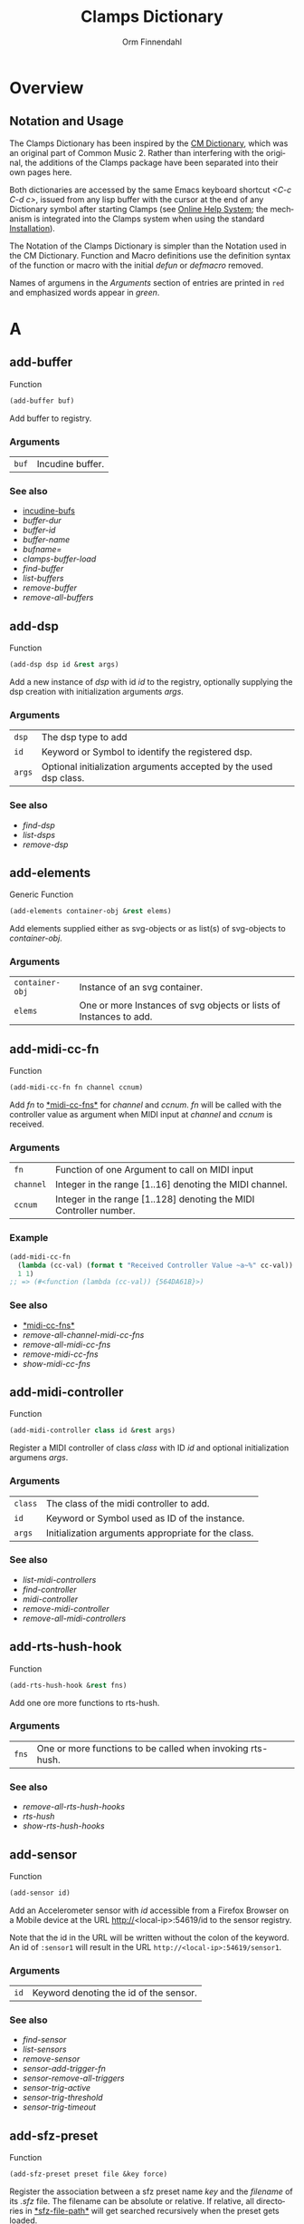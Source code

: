 #+TITLE: Clamps Dictionary
#+AUTHOR: Orm Finnendahl
#+LANGUAGE: en
#+startup: entitiespretty
#+OPTIONS: html5-fancy:t
#+OPTIONS: num:nil
#+OPTIONS: toc:2 h:3 html-multipage-join-empty-bodies:t
#+OPTIONS: html-multipage-split:2
#+OPTIONS: html-multipage-toc-to-top:t
#+OPTIONS: html-multipage-export-directory:html/clamps-doc/clamps-dict
#+OPTIONS: html-multipage-open:nil
#+OPTIONS: html-multipage-numbered-filenames:nil
#+OPTIONS: html-preamble:"<a class=\"top-menu\" href=\"../overview/index.html\">Overview</a>\n<a class=\"top-menu\" href=\"../clamps/index.html\">Clamps Packages</a>\n<a class=\"top-menu\" href=\"../cm-dict/index.html\">CM Dictionary</a>\n<a class=\"top-menu top-menu-active\" href=\"./index.html\">Clamps Dictionary</a>\n<a class=\"top-menu\" href=\"../fomus/index.html\">Fomus</a>\n"
#+OPTIONS: html-toc-title:"Index"
#+OPTIONS: html-multipage-include-default-style:nil
#+HTML_DOCTYPE: xhtml5
#+HTML_HEAD: <link rel="stylesheet" type="text/css" href="../css/clamps-dictionary.css" />
#+HTML_HEAD: <link rel="stylesheet" type="text/css" href="../css/themes.css" />
#+HTML_HEAD: <link rel="stylesheet" type="text/css" href="../css/htmlize.css" />
#+HTML_HEAD: <link href="./pagefind/pagefind-ui.css" rel="stylesheet">
#+HTML_HEAD: <script src="./pagefind/pagefind-ui.js"></script>
#+HTML_HEAD: <script src="../js/clamps-doc.js"></script>
# #+SETUPFILE: clamps-dict.setup
#+BEGIN_SRC emacs-lisp :exports results :results: none
  (load (format "%s%s" (file-name-directory (buffer-file-name))
                    "../extra/elisp/clamps-lookup.el"))
  (load (format "%s%s" (file-name-directory (buffer-file-name))
                    "../extra/elisp/clamps-links.el"))
  (load (format "%s%s" (file-name-directory (buffer-file-name))
                    "../extra/elisp/clamps-overview-lookup.el"))
  (defun extract-link (string)
  (if (= (aref (string-trim string) 0) 42)
      (replace-regexp-in-string "\\*​\\(.+\\)​\\*" "#\\1" string)
      string))
  (defun export-dict-to-clamps (s backend info)
    (let ((filename (buffer-file-name)))
      (with-temp-buffer
        (insert "(load \"~/quicklisp/local-projects/clamps/extra/elisp/cm-dict.el\")
  (mapcar
     (lambda (entry)
       (let ((symbol (intern (car entry)
    			 ,*common-music-symbols*)))
         (if (boundp symbol)
    	 (push (cadr entry) (symbol-value symbol))
           (set symbol (cdr entry)))))
     '(\n")
        (mapcar
         (lambda (entry)
           (insert
            (format "   (\"%s\" \"clamps-dict/%s\")\n"
                    (extract-link (org-html-element-title (car entry)))
                    (plist-get (cdr entry) :href))))
         (cl-remove-if
          (lambda (x) (= 1 (plist-get (cdr x) :relative-level)))
          (plist-get info :multipage-toc-lookup)))
        (insert "))\n")
        (write-region (point-min) (point-max) "../extra/elisp/clamps-dict.el"))
      (load (format "%s%s" (file-name-directory (buffer-file-name))
                    "../extra/elisp/clamps-dict.el"))
      s))
  (setq gc-cons-threshold 10240000000)
  (setq max-lisp-eval-depth 10000)
#+END_SRC
#+BIND: org-export-filter-multipage-functions (export-dict-to-clamps)
#+BIND: org-html-htmlize-output-type css
# \[\[\([^\[]+\)\]\] → [[\1][\1]]
# C-x 8 RET 200b RET C-x 8 0

* Overview
** Notation and Usage

   The Clamps Dictionary has been inspired by the
   [[../cm-dict/index.html][CM Dictionary]], which was an original
   part of Common Music 2. Rather than interfering with the original,
   the additions of the Clamps package have been separated into their
   own pages here.

   Both dictionaries are accessed by the same Emacs keyboard shortcut
   /<C-c C-d c>/, issued from any lisp buffer with the cursor at the
   end of any Dictionary symbol after starting Clamps (see
   [[overview:Online Help System][Online Help System]]; the mechanism
   is integrated into the Clamps system when using the standard
   [[overview:Installation][Installation]]).

   The Notation of the Clamps Dictionary is simpler than the Notation
   used in the CM Dictionary. Function and Macro definitions use the
   definition syntax of the function or macro with the initial /defun/
   or /defmacro/ removed.

   Names of argumens in the /Arguments/ section of entries are printed
   in =red= and emphasized words appear in /green/.
* A
** add-buffer
   Function
   #+BEGIN_SRC lisp
     (add-buffer buf)
   #+END_SRC
   Add buffer to registry.
*** Arguments
    | =buf= | Incudine buffer. |

*** See also
    - [[clamps:incudine-bufs][incudine-bufs]]
    - [[buffer-dur][buffer-dur]]
    - [[buffer-id][buffer-id]]
    - [[buffer-name][buffer-name]]
    - [[bufname=][bufname=]]
    - [[clamps-buffer-load][clamps-buffer-load]]
    - [[find-buffer][find-buffer]]
    - [[list-buffers][list-buffers]]
    - [[remove-buffer][remove-buffer]]
    - [[remove-all-buffers][remove-all-buffers]]
** add-dsp
   Function
   #+BEGIN_SRC lisp
     (add-dsp dsp id &rest args)
   #+END_SRC
   Add a new instance of /dsp/ with id /id/ to the registry, optionally
   supplying the dsp creation with initialization arguments /args/.
*** Arguments
    | =dsp= | The dsp type to add |
    | =id= | Keyword or Symbol to identify the registered dsp. |
    | =args= | Optional initialization arguments accepted by the used dsp class. |

*** See also
    - [[find-dsp][find-dsp]]
    - [[list-dsps][list-dsps]]
    - [[remove-dsp][remove-dsp]]
** add-elements
   Generic Function
   #+BEGIN_SRC lisp
     (add-elements container-obj &rest elems)
   #+END_SRC
   Add elements supplied either as svg-objects or as list(s) of svg-objects to /container-obj/.
*** Arguments
    | =container-obj= | Instance of an svg container. |
    | =elems= | One or more Instances of svg objects or lists of Instances to add. |

** add-midi-cc-fn
   Function
   #+BEGIN_SRC lisp
     (add-midi-cc-fn fn channel ccnum)
   #+END_SRC
   Add /fn/ to [[#midi-cc-fns][*​​midi-cc-fns​​*]] for /channel/ and /ccnum/.
   /fn/ will be called with the controller value as argument when MIDI
   input at /channel/ and /ccnum/ is received.
*** Arguments
    | =fn= | Function of one Argument to call on MIDI input |
    | =channel= | Integer in the range [1..16] denoting the MIDI channel. |
    | =ccnum= | Integer in the range [1..128] denoting the MIDI Controller number. |

*** Example
    #+BEGIN_SRC lisp
      (add-midi-cc-fn
        (lambda (cc-val) (format t "Received Controller Value ~a~%" cc-val))
        1 1)
      ;; => (#<function (lambda (cc-val)) {564DA61B}>)
    #+END_SRC
*** See also
    - [[#midi-cc-fns][*​​midi-cc-fns​​*]]
    - [[remove-all-channel-midi-cc-fns][remove-all-channel-midi-cc-fns]]
    - [[remove-all-midi-cc-fns][remove-all-midi-cc-fns]]
    - [[remove-midi-cc-fns][remove-midi-cc-fns]]
    - [[show-midi-cc-fns][show-midi-cc-fns]]
** add-midi-controller
   Function
   #+BEGIN_SRC lisp
     (add-midi-controller class id &rest args)
   #+END_SRC
   Register a MIDI controller of class /class/ with ID /id/ and optional
   initialization argumens /args/.
*** Arguments
    | =class= | The class of the midi controller to add. |
    | =id= | Keyword or Symbol used as ID of the instance. |
    | =args= | Initialization arguments appropriate for the class. |

*** See also
    - [[list-midi-controllers][list-midi-controllers]]
    - [[find-controller][find-controller]]
    - [[midi-controller][midi-controller]]
    - [[remove-midi-controller][remove-midi-controller]]
    - [[remove-all-midi-controllers][remove-all-midi-controllers]]
** add-rts-hush-hook
   Function
   #+BEGIN_SRC lisp
     (add-rts-hush-hook &rest fns)
   #+END_SRC
   Add one ore more functions to rts-hush.
*** Arguments
    | =fns= | One or more functions to be called when invoking rts-hush. |

*** See also
    - [[remove-all-rts-hush-hooks][remove-all-rts-hush-hooks]]
    - [[rts-hush][rts-hush]]
    - [[show-rts-hush-hooks][show-rts-hush-hooks]]
** add-sensor
   Function
   #+BEGIN_SRC lisp
     (add-sensor id)
   #+END_SRC
   Add an Accelerometer sensor with /id/ accessible from a Firefox
   Browser on a Mobile device at the URL http://<local-ip>:54619/id to
   the sensor registry.
   
   Note that the id in the URL will be written without the colon of the
   keyword. An id of ~:sensor1~ will result in the URL
   ~http://<local-ip>:54619/sensor1~.
*** Arguments
    | =id= | Keyword denoting the id of the sensor. |

*** See also
    - [[find-sensor][find-sensor]]
    - [[list-sensors][list-sensors]]
    - [[remove-sensor][remove-sensor]]
    - [[sensor-add-trigger-fn][sensor-add-trigger-fn]]
    - [[sensor-remove-all-triggers][sensor-remove-all-triggers]]
    - [[sensor-trig-active][sensor-trig-active]]
    - [[sensor-trig-threshold][sensor-trig-threshold]]
    - [[sensor-trig-timeout][sensor-trig-timeout]]
** add-sfz-preset
   Function
   #+BEGIN_SRC lisp
     (add-sfz-preset preset file &key force)
   #+END_SRC
   Register the association between a sfz preset name /key/ and the
   /filename/ of its /.sfz/ file. The filename can be absolute or
   relative. If relative, all directories in [[#sfz-file-path][*​​sfz-file-path​​*]] will get
   searched recursively when the preset gets loaded.
   
   This function only stores the association between the preset name and
   its sfz file. Loading of its samples into memory is done implicitely
   when the preset is used by a playing function like [[play-sfz][#'play-sfz]] or
   by using [[ensure-sfz-preset][#'ensure-sfz-preset]] or its synonym [[get-sfz-preset][#'get-sfz-preset]].
*** Arguments
    | =preset= | A Keyword or Symbol to name the preset |
    | =file= | A String or Pathname to the associated sfz file. |

*** See also
    - [[add-sfz-preset][add-sfz-preset]]
    - [[ensure-sfz-preset][ensure-sfz-preset]]
    - [[get-sfz-preset][get-sfz-preset]]
    - [[load-sfz-preset][load-sfz-preset]]
    - [[remove-sfz-preset][remove-sfz-preset]]
    - [[sfz][sfz]]
    - [[sfz-get-range][sfz-get-range]]
    - [[sfz-preset-file][sfz-preset-file]]
    - [[sfz-preset-loaded?][sfz-preset-loaded?]]
    - [[#sfz-file-path][*​​sfz-file-path​​*]]
** add-trigger-fn
   Function
   #+BEGIN_SRC lisp
     (add-trigger-fn ref &rest fns)
   #+END_SRC
   Add one or more /fns/ to be executed when /ref/ is called with the
   #'trigger function. The function returns a function removing the
   trigger function(s) from ref, comparable to the [[watch][watch]] function on
   a <ref-object>>.
*** Arguments
    | =ref= | A [[bang-object][bang-object]]. |
    | =fns= | one or more functions of zero argument called when the trigger function is invoked on ref. |

*** See also
    - [[make-bang][make-bang]]
    - [[remove-all-triggers][remove-all-triggers]]
    - [[remove-trigger-fn][remove-trigger-fn]]
** add-watch
   Macro
   #+BEGIN_SRC lisp
     (add-watch unwatch &rest forms)
   #+END_SRC
   Add function bodies in /forms/ to /unwatch/.
*** Arguments
    | =unwatch= | A list containing functions to undo a watch definition. |
    | =forms= | Zero or more function bodies supplied to the #'watch function. |

*** Example
    #+BEGIN_SRC lisp
      (defparameter *unwatch* nil)
      (defparameter *v1* (make-ref 0.0))
      (defparameter *v2* (make-ref 0.0))
      
      (add-watch
       *unwatch*
       (format t "~&v1 changed: ~a" (get-val *v1*))
       (format t "~&v2 changed: ~a" (get-val *v2*)))
      ;; => (#<function (lambda () :in watch) {120DE2BB8B}>
      ;;     #<function (lambda () :in watch) {120DE2BAEB}>)
      ;;
      ;; Output in REPL:
      ;; v1 changed: 0.0
      ;; v2 changed: 0.0
      
      (set-val *v1* 0)
      ;; => 20
      ;;
      ;; Output in REPL:
      ;; v1 changed: 0.0
      
      (set-val *v2* -2.3)
      ;; => -2.3
      ;;
      ;; Output in REPL:
      ;; v2 changed: -2.3
      
      (unwatch-all *unwatch*)
      
      *unwatch* ; => nil
      
      (set-val *v1* 0)
      ;; => 0
      ;;
      ;; No Output in REPL.
    #+END_SRC
*** See also
    - [[unwatch-all][unwatch-all]]
    - [[speedlim-watch][speedlim-watch]]
    - [[watch][watch]]
** all-notes-off
   Function
   #+BEGIN_SRC lisp
     (all-notes-off)
   #+END_SRC
   Send an all-notes-off cc message to all 16 channels of *​rts-out​*.
*** See also
    - [[rts-hush][rts-hush]]
** all-permutations
   Function
   #+BEGIN_SRC lisp
     (all-permutations list &key (test #'eql) (max-length 10))
   #+END_SRC
   Get all permutations of /list/. Make sure to supply a /test/
   function in case the elements can't be compared with #'eql, otherwise
   the function will blow the stack. /max-length/ is the maximum length
   of /list/ accepted. This serves as a safety measure to avoid making
   the lisp process unresponsive due to an excessive number of
   permutations.
*** Arguments
    | =list= | List of elements to be permuted. |
    | =:test= | Function to test for equality of elements in list. |
    | =:max-length= | Positive Integer denoting maximum length of list accepted. |

*** Examples
    #+BEGIN_SRC lisp
      (all-permutations (range 4))
      ;; => ((0 1 2 3) (0 1 3 2) (0 2 1 3) (0 2 3 1) (0 3 1 2) (0 3 2 1) (1 0 2 3)
      ;; (1 0 3 2) (1 2 0 3) (1 2 3 0) (1 3 0 2) (1 3 2 0) (2 0 1 3) (2 0 3 1)
      ;; (2 1 0 3) (2 1 3 0) (2 3 0 1) (2 3 1 0) (3 0 1 2) (3 0 2 1) (3 1 0 2)
      ;; (3 1 2 0) (3 2 0 1) (3 2 1 0))
      
      (all-permutations (range 20))
      ;;
      ;; => Error: list to be permuted exceeds maximum length.
    #+END_SRC
** amp->db
   Function
   #+BEGIN_SRC lisp
     (amp->db amp)
   #+END_SRC
   Return dB value of linear amplitude /amp/ relative to a unit
   gain of 1. An amplitude of 0 returns a
   dB value of -100.
*** Arguments
    | =amp= | Positive Integer denoting linear amplitude. |

*** Examples
    #+BEGIN_SRC lisp
      (amp->db 1) ; => 0.0
      (amp->db 0.5) ; => -6.0206003
      (amp->db 0) ;= -100
    #+END_SRC
*** See also
    - [[db->amp][db->amp]]
** amp->db-slider
   Function
   #+BEGIN_SRC lisp
     (amp->db-slider amp &key (min -40) (max 12))
   #+END_SRC
** array-slice
   Function
   #+BEGIN_SRC lisp
     (array-slice arr row-idx)
   #+END_SRC
   Return the row with index /row-idx/ of a 2-dimensional array as
   1-dimensional array, sharing the same data structure by utilizing
   Common Lisp's displaced array functionality.
*** Arguments
    | =arr= | 2-dimensional Array. |
    | =row-idx= | Non Negative Integer denoting the Index of the row to return. |

** asparion
   Class

   Class for an Asparion midi controller with a /D700FT/ and 0-7
   /D700/ extensions and their displays. The extensions are autocreated
   as [[midi-controller][midi-controllers]] of classes [[d700][d700]] and
   [[d700ft][d700ft]], with the given /midi-ports/ assigned to these
   instances ([[d700ft][d700ft]] first) and the ids /<asparion-id>-d700ft/ and
   /<asparion-id>-d700/. If more than 2 units are used, the ids of the
   [[d700][d700]] units are named /<asparion-id>-d700-1/,
   /<asparion-id>-d700-2/, etc.
   
   Asparion implements all slots of the [[d700ft][d700ft]] class with the array
   sizes of the buttons, faders, rotaries, vu-meters and strip-labels
   adjusted to the total size of channel strips. Changing the value of
   the ref-objects or calling the trigger-functions of the bang-objects
   in the asparion instance is identical to changing/calling the objects
   in the instances of the autocreated [[d700ft][d700ft]] and [[d700][d700]] units.
   
   In addition to the [[d700ft][d700ft]] slots, the asparion class defines the
   following slots with accessor methods of the same name and initargs
   being the keywords of the slot symbol:
   
   NOTE: The :midi-ports keyword argument is mandatory, as the instance
   relies on it to initialize its slots and behaviours.
*** Arguments
    | =midi-ports= | List of Keywords denoting the ids of the Midi Ports of the D700(FT) units.  |
    | =units= | List containing the instances of the [[d700][d700]]/[[d700ft][d700ft]] units. Autocreated, therefore no accessor function. |

*** Example
    #+BEGIN_SRC lisp
      ;;; Create an Asparion with a D700FT and D700 unit connected to the
      ;;; Midi Ports :midi-1 and :midi-2
      
      (add-midi-controller 'asparion :asparion :midi-ports '(:midi-1 :midi-2))
      ;;; output in REPL:
      ;;; adding midi controller :asparion
      ;;; adding midi controller :asparion-d700ft
      ;;; adding midi controller :asparion-d700
      
      (list-midi-controllers)
      ;;; -> (:asparion :asparion-d700 :asparion-d700ft)
      
      (remove-midi-controller :asparion)
      ;;; => nil
      
      (list-midi-controllers)
      ;;; => nil
      
      ;;; Create an Asparion with a D700FT and two D700 units connected to the
      ;;; Midi Ports :midi-1, :midi-2 and :midi-3
      
      (add-midi-controller 'asparion :asparion :midi-ports '(:midi-1 :midi-2 :midi-3)) ;;;  => #<asparion {1200DB0343}>
      ;;; output in REPL:
      ;;; adding midi controller :asparion
      ;;; adding midi controller :asparion-d700ft
      ;;; adding midi controller :asparion-d700-1
      ;;; adding midi controller :asparion-d700-2
      
      (list-midi-controllers)
       ; => (:asparion :asparion-d700-1 :asparion-d700-2 :asparion-d700ft)
    #+END_SRC
*** See also
    - [[d700][d700]]
    - [[d700ft][d700ft]]
    - [[midi-controller][midi-controller]]
** asparion-send-color
   Function
   #+BEGIN_SRC lisp
     (asparion-send-color color strip-idx stream)
   #+END_SRC
   Send /color/ to a rotary at /strip-idx/ of an Asparion D700 or D700FT
   Controller connected to MIDI output /stream/.
*** Arguments
    | =color= | String with 8 bit Hex Values for R, G and B. |
    | =stream= | Jackmidi output stream. |
    | =strip-idx= | Integer denoting the index of the rotary strip (On the D700FT, 8 denotes Master Rotary). |

*** Example
    #+BEGIN_SRC lisp
      (add-midi-controller 'd700 :d700)
      
      ;;; set the color of the leftmost rotary of the Asparion to red:
      
      (let ((controller (find-controller :d700)))
        (asparion-send-color "FF0000" 0 (midi-output controller)))
    #+END_SRC
*** See also
    - [[asparion][asparion]]
    - [[d700][d700]]
    - [[d700ft][d700ft]]
** ats->browser
   Function
   #+BEGIN_SRC lisp
     (ats->browser ats-snd &key (reload t))
   #+END_SRC
   Display the ats struct /ats-snd/ graphically in the interactive ATS
   Player located at /<clamps-base-url>/ats-display/ in the Gui.
*** Arguments
    | =ats-snd= | The ats struct to display. |

*** See also
    - [[clamps-base-url][clamps-base-url]]
** ats->svg
   Function
   #+BEGIN_SRC lisp
     (ats->svg ats-sound &key (brightness 20) x-scale (width 960) (height 540) fname)
   #+END_SRC
   Generate a SVG file of the <ats-sound> and save it at "/tmp/www/svg/ats.svg"
** *​ats-file-path​*
   :PROPERTIES:
   :CUSTOM_ID: ats-file-path
   :END:
   Variable

   List of directories to search recursively for ats files.
*** See also
    - [[load-ats][load-ats]]
** ats-sound
   Structure

   Structure of an ATS sound. The access functions use the standard
   scheme /ats-sound-<slot-name>/.
*** Slots
    | =name= | String denoting the filename of the analyzed sound. |
    | =sampling-rate= | Positive Number denoting the sample rate of the analyzed sound. |
    | =frame-size= | Number denoting the Frame Size in samples. |
    | =window-size= | Number denoting the Analysis Window Size in samples. |
    | =partials= | Number of tracks in the analyzed sound. |
    | =frames= | number of frames in the analyzed sound (duration/window-size). |
    | =bands= | List containing the indexes of noise bands of the residual outside of the noise energy contained in the tracks. |
    | =optimized= | Boolean indicating whether the sound was optimized in the analysis. |
    | =ampmax= | Maximum overall amplitude. |
    | =frqmax= | Maximum overall frequency. |
    | =frq-av= | Array of size <partial> containing the average frequency for each track. |
    | =amp-av= | Array of size <partial> containing the average amplitude for each track. |
    | =dur= | Positive Number indicateing the duration of the analyzed sound in seconds. |
    | =time= | 2-dimensional Array of size <partial> <frames> containing the time into the analyzed sound in seconds for each frame in each track. |
    | =frq= | 2-dimensional Array of size <partial> <frames> containing the frequency for each frame in each track. |
    | =amp= | 2-dimensional Array of size <partial> <frames> containing the amplitude for each frame in each track. |
    | =pha= | 2-dimensional Array of size <partial> <frames> containing the phase for each frame in each track. |
    | =energy= | Boolean indicating whether residual energy was analyzed and mapped to the tracks. |
    | =band-energy= | 2-dimensional Array of size <partial> <frames> containing the phase for each frame in each track. |
    | =analysis-params= | Property list with the parameters given to the track-ats function. |

*** See also
    - [[track-ats][track-ats]]
    - [[load-ats][load-ats]]
    - [[save-ats][save-ats]]
** audio-bus
   Generic Function
   #+BEGIN_SRC lisp
     (audio-bus object)
   #+END_SRC
   automatically generated reader method
* B
** bang-object
   Class
   #+BEGIN_SRC lisp
     (bang-object)
   #+END_SRC
   A /bang-object/ is a special class used in the /cl-refs/
   package. It extends the slots of a [[ref-object][ref-object]] with a slot
   /trigger-fns/, a list of functions called when the function
   [[trigger][trigger]] is called with the bang-object as argument. The slots of a
   bang-object shouldn't be accessed or manipulated directly, but rather
   using the public functions of the cl-refs package listed below. A
   bang-object should get instantiated using the [[make-bang][make-bang]] function.
   
   For information how to use bang-objects refer to [[clamps:cl-refs][cl-refs]] in
   the Clamps Packages documentation.
*** See also
    - [[get-val][get-val]]
    - [[make-bang][make-bang]]
    - [[set-val][set-val]]
    - [[trigger][trigger]]
    - [[watch][watch]]
** bind-ref-to-attr
   Generic Function
   #+BEGIN_SRC lisp
     (bind-ref-to-attr refvar attr &optional map)
   #+END_SRC
** bind-refs-to-attrs
   Function
   #+BEGIN_SRC lisp
     (bind-refs-to-attrs &rest refs-and-attrs)
   #+END_SRC
** *​bindings​*
   :PROPERTIES:
   :CUSTOM_ID: bindings
   :END:
   Variable

** bool
   Function
   #+BEGIN_SRC lisp
     (bool pred)
   #+END_SRC
   Enforce /t/ or /nil/ on pred.
*** Arguments
    | =pred= | Any lisp expression. |

*** Examples
    #+BEGIN_SRC lisp
      (bool 1) ; => t
      (bool nil) ; => nil
    #+END_SRC
** buchla-scale
   Function
   #+BEGIN_SRC lisp
     (buchla-scale curr old target &key (max 127))
   #+END_SRC
   Set /target/ fader by interpolating between 0 and /max/, using
   the /curr/ and /old/ values of a source fader.
   
   The function serves the purpose of avoiding jumps when working with
   non motorized hardware faders: If the value of the software target
   of the hardware fader has changed (e.g. by a preset or some program
   logic) without the hardware fader being updated, moving the
   hardware fader will not cause a jump in the target:
   
   If the hardware fader moves up (> curr old), the remaining space
   above the fader will interpolate the target software fader between
   its current value and the maximum value, if it moves down (< curr
   old), the software target will be interpolated between the current
   value and 0 using the remaining space below the hardware fader.
** buffer->lsample
   Function
   #+BEGIN_SRC lisp
     (buffer->lsample buffer &key (keynum 60) (ampdb 0) (oneshot t) (loopstart 0) (loopend 0))
   #+END_SRC
   Return a lsample struct of /buffer/.
*** Arguments
    | =buffer= | Incudine buffer to convert. |
    | =:keynum= | keynum of the sound in the buffer. |
    | =:ampdb= | Positive number denoting amp in dB, mapping range [-100..0] to linear amp [0..1]. |
    | =:oneshot= | Boolean indicating whether not to loop the sample on playback. |
    | =:loopstart= | Positive number denoting the loop start in seconds. |
    | =:loopend= | Positive number denoting the loop end in seconds. |

** buffer-dur
   Function
   #+BEGIN_SRC lisp
     (buffer-dur buffer)
   #+END_SRC
   Return duration of /buffer/ in seconds.
*** Arguments
    | =buffer= | Incudine buffer struct. |

*** See also
    - [[clamps:incudine-bufs][incudine-bufs]]
    - [[add-buffer][add-buffer]]
    - [[buffer-dur][buffer-dur]]
    - [[buffer-id][buffer-id]]
    - [[buffer-name][buffer-name]]
    - [[bufname=][bufname=]]
    - [[clamps-buffer-load][clamps-buffer-load]]
    - [[find-buffer][find-buffer]]
    - [[list-buffers][list-buffers]]
    - [[remove-buffer][remove-buffer]]
    - [[remove-all-buffers][remove-all-buffers]]
** buffer-id
   Function
   #+BEGIN_SRC lisp
     (buffer-id ref)
   #+END_SRC
   Return index of buffer /ref/ from registry. ref can be the filename of
   a buffer or the buffer itself.
*** Arguments
    | =buffer= | Incudine buffer, Pathname or String denoting the filename of the buffer. |

*** See also
    - [[clamps:incudine-bufs][incudine-bufs]]
    - [[add-buffer][add-buffer]]
    - [[buffer-dur][buffer-dur]]
    - [[buffer-name][buffer-name]]
    - [[bufname=][bufname=]]
    - [[clamps-buffer-load][clamps-buffer-load]]
    - [[find-buffer][find-buffer]]
    - [[list-buffers][list-buffers]]
    - [[remove-buffer][remove-buffer]]
    - [[remove-all-buffers][remove-all-buffers]]
** buffer-loop-play*
   :PROPERTIES:
   :CUSTOM_ID: buffer-loop-play
   :END:
   Incudine VUG
   #+BEGIN_SRC lisp
     (buffer-loop-play* (buffer buffer) (rate sample) (start-pos sample) (loopstart sample) (loopend sample))
   #+END_SRC
   Buffer loop play Ugen working with any blocksize.
*** Arguments
    | =buffer= | Incudine buffer. |
    | =rate= | Positive Number denoting playback rate (will get adjusted to buffer-sample-rate). |
    | =start-pos= | Non Negative Integer denoting start position in samples. |
    | =loopstart= | Non Negative Integer denoting start of loop in samples. |
    | =loopend= | Non Negative Integer denoting end of loop in samples. |

*** See also
    - [[#buffer-play][buffer-play​*]]
    - [[#buffer-stretch-play][buffer-stretch-play​*]]
    - [[#envelope][envelope​*]]
    - [[#line][line​*]]
    - [[#phasor][phasor​*]]
    - [[#phasor-loop][phasor-loop​*]]
    - [[#play-buffer][play-buffer​*]]
    - [[#play-buffer-loop][play-buffer-loop​*]]
    - [[#play-buffer-stretch][play-buffer-stretch​*]]
    - [[#play-buffer-stretch-env-pan-out][play-buffer-stretch-env-pan-out​*]]
** buffer-name
   Function
   #+BEGIN_SRC lisp
     (buffer-name buffer)
   #+END_SRC
   Return the file-namestring of /buffer/.
*** Arguments
    | =buffer= | Incudine buffer. |

*** See also
    - [[clamps:incudine-bufs][incudine-bufs]]
    - [[add-buffer][add-buffer]]
    - [[buffer-dur][buffer-dur]]
    - [[buffer-id][buffer-id]]
    - [[bufname=][bufname=]]
    - [[find-buffer][find-buffer]]
    - [[list-buffers][list-buffers]]
    - [[remove-buffer][remove-buffer]]
    - [[remove-all-buffers][remove-all-buffers]]
** buffer-play*
   :PROPERTIES:
   :CUSTOM_ID: buffer-play
   :END:
   Incudine VUG
   #+BEGIN_SRC lisp
     (buffer-play* (buffer buffer) (rate sample) (startframe sample) (endframe sample))
   #+END_SRC
   Buffer play Ugen working with any blocksize.
*** Arguments
    | =buffer= | Incudine buffer. |
    | =rate= | Positive Number denoting playback rate (will get adjusted to buffer-sample-rate). |
    | =start-frame= | Non Negative Integer denoting start position of playback in samples. |
    | =endframe= | Non Negative Integer denoting end position of playback in samples. |

*** See also
    - [[#buffer-loop-play][buffer-loop-play​*]]
    - [[#buffer-stretch-play][buffer-stretch-play​*]]
    - [[#envelope][envelope​*]]
    - [[#line][line​*]]
    - [[#phasor][phasor​*]]
    - [[#phasor-loop][phasor-loop​*]]
    - [[#play-buffer][play-buffer​*]]
    - [[#play-buffer-loop][play-buffer-loop​*]]
    - [[#play-buffer-stretch][play-buffer-stretch​*]]
    - [[#play-buffer-stretch-env-pan-out][play-buffer-stretch-env-pan-out​*]]
** buffer-record
   Function
   #+BEGIN_SRC lisp
     (buffer-record &rest optional-keywords &aux (#:lambda-list '((buf (incudine-missing-arg "buffer") (env *env1*) (in 0) (start 0) (frames 0) id head tail before after replace action stop-hook free-hook fade-time fade-curve))))
   #+END_SRC
** buffer-stretch-play*
   :PROPERTIES:
   :CUSTOM_ID: buffer-stretch-play
   :END:
   Incudine VUG
   #+BEGIN_SRC lisp
     (buffer-stretch-play* (buffer buffer) (rate sample) (wwidth sample) (start sample) (end sample) (stretch sample))
   #+END_SRC
   Buffer play Ugen with granular stretching working with any blocksize.
*** Arguments
    | =buffer= | Incudine buffer. |
    | =rate= | Positive Number denoting playback rate (will get adjusted to buffer-sample-rate). |
    | =wwidth= | Non Negative Integer denoting granular window size in msecs. |
    | =start= | Non Negative Integer denoting start of playback into the buffer in samples. |
    | =end= | Non Negative Integer denoting end of playback into the buffer in samples. |
    | =stretch= | Positive Integer denoting stretching factor. |

*** See also
    - [[#buffer-loop-play][buffer-loop-play​*]]
    - [[#buffer-play][buffer-play​*]]
    - [[#buffer-stretch-play][buffer-stretch-play​*]]
    - [[#envelope][envelope​*]]
    - [[#line][line​*]]
    - [[#phasor][phasor​*]]
    - [[#phasor-loop][phasor-loop​*]]
    - [[#play-buffer][play-buffer​*]]
    - [[#play-buffer-loop][play-buffer-loop​*]]
    - [[#play-buffer-stretch][play-buffer-stretch​*]]
    - [[#play-buffer-stretch-env-pan-out][play-buffer-stretch-env-pan-out​*]]
** bufname=
   Function
   #+BEGIN_SRC lisp
     (bufname= buf file)
   #+END_SRC
   Compare /file/ with the filename of /buf/. If buf is a list, compare
   file to the filenames of all elements of list and return buf if any is
   matching.
*** Arguments
    | =buf= | Incudine:buffer |
    | =file= | String denoting the file. |

*** See also
    - [[clamps:incudine-bufs][incudine-bufs]]
    - [[add-buffer][add-buffer]]
    - [[buffer-dur][buffer-dur]]
    - [[buffer-id][buffer-id]]
    - [[buffer-name][buffer-name]]
    - [[clamps-buffer-load][clamps-buffer-load]]
    - [[find-buffer][find-buffer]]
    - [[list-buffers][list-buffers]]
    - [[remove-buffer][remove-buffer]]
    - [[remove-all-buffers][remove-all-buffers]]
** bus-name
   Generic Function
   #+BEGIN_SRC lisp
     (bus-name object)
   #+END_SRC
   automatically generated reader method
** bus-to-out
   Function
   #+BEGIN_SRC lisp
     (bus-to-out numchannels startidx &key id head tail before after replace action stop-hook free-hook fade-time fade-curve)
   #+END_SRC
** bus-value
   Function
   #+BEGIN_SRC lisp
     (bus-value channel)
   #+END_SRC
   if blocksize > 1 returns the value of bus for current-frame.
** byte->midi
   Function
   #+BEGIN_SRC lisp
     (byte->midi byte-val)
   #+END_SRC
   convert 8-bit value to 7-bit value by scaling.
*** Example
    #+BEGIN_SRC lisp
      (byte->midi 255) ; -> 127
      (byte->midi 254) ; -> 127
      (byte->midi 253) ; -> 126
      (byte->midi 128) ; -> 64
    #+END_SRC
* C
** calc-vbap
   Function
   #+BEGIN_SRC lisp
     (calc-vbap vbap)
   #+END_SRC
   Non consing calculation of the gains in the ~vbap-ls-gains~ slot of
   /vbap/, taking azimuth, elevation and spread from the ~vbap-azi~,
   ~vbap-ele~ and ~vbap-spread~ slots of /vbap/ and using the
   precalculated matrices in the ~vbap-data~ slot.
*** Examples
    #+BEGIN_SRC lisp
      ;;; 2D 8-channel circle:
      
      (defparameter *my-vbap* (init-vbap '(-45 0 45 90 135 180 -135 -90)))
      
      (setf (vbap-azi *my-vbap*) 0)     ;;; set azimuth
      (setf (vbap-ele *my-vbap*) 0)     ;;; set elevation
      (setf (vbap-spread *my-vbap*) 10) ;;; set spread
      (calc-vbap *my-vbap*)             ;;; calc gains
      
      (vbap-ls-gains *my-vbap*)  ; => #(0.07054434 0.9950111 0.07054434 0.0 0.0 0.0 0.0 0.0)
      
      ;;; 3D 8-channel circle with every second speaker at 45 degree elevation:
      
      (defparameter *my-vbap* (init-vbap (mapcar #'list
                                                 '(-45 0 45 90 135 180 -135 -90) ;;; azimuths
                                                 '(0 45 0 45 0 45 0 45) ;;; elevations
                                                 )))
      
      (setf (vbap-azi *my-vbap*) 0)     ;;; set azimuth
      (setf (vbap-ele *my-vbap*) 25)    ;;; set elevation
      (setf (vbap-spread *my-vbap*) 10) ;;; set spread
      (calc-vbap *my-vbap*)             ;;; calc gains
      
      (vbap-ls-gains *my-vbap*) ; => #(0.44656235 0.7753477 0.44656238 0.0 0.0 0.0 0.0 0.0)
    #+END_SRC
*** See also
    - [[init-vbap][init-vbap]]
    - [[vbap][vbap]]
    - [[vbap-bus][vbap-bus]]
** calcsndbytes
   Function
   #+BEGIN_SRC lisp
     (calcsndbytes hr min sec &key (samplerate 44100) (bytes-per-sample 4))
   #+END_SRC
   Return the number of bytes (not samples!) from /hr/, /min/ and
   /sec/. Samplerate and the number of bytes per sample can be supplied
   using the /samplerate/ and /bytes-per-sample/ keywords..
*** Arguments
    | =hr= | Number of hours. |
    | =min= | Number of minutes. |
    | =hr= | Number of seconds. |
    | =samplerate= | Number of samples per second. |
    | =bytes-per-sample= | Number of bytes per sample. |

*** Example
    #+BEGIN_SRC lisp
      (calcsndbytes 0 1 10) ; => 12348000
    #+END_SRC
** call/collecting
   Function
   #+BEGIN_SRC lisp
     (call/collecting f n &optional (tail '()))
   #+END_SRC
   Call function /f/ /n/ times, if n is a number with idx [0..n-1] as
   argument, or on all elements of n if n is a list, collecting its
   results. Return results with /tail/ appended.
*** Arguments
    | =f= | Function of one argument (an integer in the range [0..n]) |
    | =n= | Positive integer or a list |
    | =tail= | A list collected into by prepending to it |

*** Examples
    #+BEGIN_SRC lisp
      (call/collecting (lambda (x) (* x x)) 4) ; => (0 1 4 9)
      
      (call/collecting (lambda (x) (1+ x)) 4 '(hi)) ; => (1 2 3 4 hi)
    #+END_SRC
*** See also
    - [[v-collect][v-collect]]
** case-ext
   Macro
   #+BEGIN_SRC lisp
     (case-ext keyform test &rest body)
   #+END_SRC
   case with compare function as second element.
** ccin
   Function
   #+BEGIN_SRC lisp
     (ccin ccnum &optional (channel *default-midi-channel*) (midi-port *default-midi-port*))
   #+END_SRC
   Return the last received MIDI CC value of controller number /ccnum/
   at MIDI channel /channel/ of /midi-port/. Setfable.
*** Arguments
    | =ccnum= | Integer in the range [1..128] indicating the Controller Number. |
    | =channel= | Integer in the range [1..16] indicating the MIDI channel. |
    | =midi-port= | Instance of type midi-port or Keyword denoting the id of the registered midi-port. |

*** See also
    - [[#midi-cc-state][*​​midi-cc-state​​*]]
** cd
   Function
   #+BEGIN_SRC lisp
     (cd &optional (dirarg (user-homedir-pathname)))
   #+END_SRC
   Change the current working directory to /dirarg/ or to $HOME if dirarg
   is not supplied.
*** Arguments
    | =dirarg= | String or Pathname. |

*** See also
    - [[pwd][pwd]]
** chan
   Generic Function
   #+BEGIN_SRC lisp
     (chan object)
   #+END_SRC
   Accessor method for the chan slot of an instance of type
   [[midi-controller][midi-controller]].
** clamps
   Function
   #+BEGIN_SRC lisp
     (clamps &key (gui-base "/tmp") (qsynth nil) (open-gui nil) (num-midi-ports *num-midi-ports*) ssl ssl-key-file ssl-cert-file)
   #+END_SRC
   Start Clamps including the Gui. This function can be called from the
   /:cl-user/ package.
   
   After loading ~/.clampsinit part and starting the webserver for the
   Gui, the function also:
   
   - Starts the OSC responder for Inkscape.
   - Starts the realtime engine and sets up MIDI ports and receivers by calling [[rts][rts]].
   - Creates groups and buses for incudine dsps (see the Chapter [[clamps:General Incudine Setup][General Incudine Setup]].
   - Starts the documentation acceptor for the online doc at /http://localhost:8282/overview/index.html/.
   
   The following directories will be created in the /gui-base/ path if
   they don't exist:
   
   - /<gui-base>/ats//
   - /<gui-base>/snd//
   - /<gui-base>/www//
   - /<gui-base>/www/svg//
   
   The latter is the file path for svg files used in the
   /<clamps-base-url>/svg-display/ page of the Gui.
   
   Any files which need to be accessible by the Gui have to be put into
   the /<gui-base>/www// subdirectory with their filenames relative to
   this directory.
*** Arguments
    | =:gui-base= | String or Pathname indicating where to put the /www/ subfolder for files accessible by the gui (nicknamed /<clamps-gui-root>/).  |
    | =:open-gui= | Boolean indicating whether to open the /<clamps-base-url>/ in a browser window after starting the gui.  |
    | =:qsynth= | Boolean indicating whether to start the Qsynth softsynth (Linux only).  |
    | =:num-midi-ports= | Integer denoting the number of Midi Ports to open. |

*** See also
    - [[clamps-base-url][clamps-base-url]]
    - [[clamps-restart-gui][clamps-restart-gui]]
    - [[clamps-start][clamps-start]]
    - [[clamps-gui-root][clamps-gui-root]]
    - [[rts][rts]]
** clamps-base-url
   Function
   #+BEGIN_SRC lisp
     (clamps-base-url)
   #+END_SRC
   Return the base url to access the Clamps Gui (nicknamed
   /<clamps-base-url>/ in this dictionary).
   
   Its default location is http://localhost:54619.
   
   /<clamps-base-url>/ on the browser side is corresponding to the
   path /<clamps-gui-root>/, so an address named
   /<clamps-base-url>/<file>/ will load the file located at
   /<clamps-gui-root>/<file>/ as HTML into the browser window.
   
   The location for the [[svg->browser][SVG Player Gui]] is at
   /<clamps-base-url>/svg-display/ which translates to the URL
   
   http://localhost:54619/svg-display
   
   The location for the ATS display is at /<clamps-base-url>/ats-display/
   which translates to the URL
   
   http://localhost:54619/ats-display
*** See also
    - [[ats->browser][ats->browser]]
    - [[clamps][clamps]]
    - [[clamps-restart-gui][clamps-restart-gui]]
    - [[clamps-gui-root][clamps-gui-root]]
    - [[gui][gui]]
    - [[meters][meters]]
    - [[svg-gui-path][svg-gui-path]]
    - [[svg->browser][svg->browser]]
** clamps-bounce-to-disk
   Macro
   #+BEGIN_SRC lisp
     (clamps-bounce-to-disk (output-filename &key input-filename (channels *number-of-output-bus-channels*) duration (pad 2) (sample-rate *sample-rate*) header-type data-format metadata) &body body)
   #+END_SRC
   Wrapper around incudine:bounce-to-disk, temporarily setting clamps'
   *​​standard-output-group​​* to 0.
** clamps-buffer-load
   Function
   #+BEGIN_SRC lisp
     (clamps-buffer-load file &key (path *sfile-path*))
   #+END_SRC
   Load and register buffer from /file/ if not loaded already. Return
   buffer. /file/ will be searched recursively in all directories of
   [[#sfile-path][*​​sfile-path​​*]].
*** Arguments
    | =file= | Pathname or String denoting a soundfile. |
    | =:path= | List of Pathnames or Strings to search for file. |

*** See also
    - [[clamps:incudine-bufs][incudine-bufs]]
    - [[add-buffer][add-buffer]]
    - [[buffer-dur][buffer-dur]]
    - [[buffer-id][buffer-id]]
    - [[find-buffer][find-buffer]]
    - [[buffer-name][buffer-name]]
    - [[bufname=][bufname=]]
    - [[list-buffers][list-buffers]]
    - [[remove-buffer][remove-buffer]]
    - [[remove-all-buffers][remove-all-buffers]]
    - [[#sfile-path][*​​sfile-path​​*]]
** clamps-gui-root
   Function
   #+BEGIN_SRC lisp
     (clamps-gui-root)
   #+END_SRC
   Return the pathname of the Gui root directory. It is nicknamed
   /<clamps-gui-root>/ throughout this dictionary.
   
   /<clamps-gui-root>/ is the path corresponding to
   /<clamps-base-url>/ on the browser side, so any file named /<file>/
   put into the /<clamps-gui-root>/ directory can be accessed in the
   browser at the address /<clamps-base-url>/<file>/.
*** See also
    - [[clamps][clamps]]
    - [[clamps-base-url][clamps-base-url]]
    - [[clamps-restart-gui][clamps-restart-gui]]
** clamps-restart-gui
   Function
   #+BEGIN_SRC lisp
     (clamps-restart-gui &key (gui-base "/tmp") (open t) (port 54619) ssl ssl-key-file ssl-cert-file)
   #+END_SRC
   Reset the root directory of the Gui to /<gui-base>/www//, optionally
   opening the Gui in a browser window. The command will create the
   subdirectories /www//, /snd//, /ats// and /www/svg// in the
   /<gui-base>/ directory, if they don't exist. /<gui-base>/www/svg// is
   the file path for svg files used in the /svg-display/ page of the Gui.
*** Arguments
    | =:gui-base= | String or Pathname where to put the /www/ subfolder for files accessible by the gui (nicknamed /<clamps-gui-root>/ throughout this dictionary). Defaults to //tmp/.  |
    | =:open= | is a flag indicating whether to open [[clamps-base-url][clamps-base-url]] in a browser window after starting the gui.  Any files which need to be accessible by the Gui have to be put into the /<clamps-gui-base>/www// subdirectory with their filenames relative to this directory. |

*** See also
    - [[clamps][clamps]]
    - [[clamps-base-url][clamps-base-url]]
    - [[clamps-gui-root][clamps-gui-root]]
** clamps-start
   Function
   #+BEGIN_SRC lisp
     (clamps-start &key (gui-base "/tmp") (qsynth nil) (open-gui nil) (port 54619) (num-midi-ports *num-midi-ports*) ssl ssl-key-file ssl-cert-file)
   #+END_SRC
   Entry function called by [[clamps][clamps]] to start the webserver for the
   GUI, call [[rts][rts]] to set up IO and MIDI, start the OSC responder for
   Incudine, optionally start qsynth (Linux only) and open the gui in a
   browser. This function should normally not be called by the user.
*** Arguments
    | =gui-base= | The base path of the gui. <clamps-gui-root> will be <gui-base>/www/. |
    | =qsynth= | Boolean indicating whether to start the qsynth softsynth (Linux only). |
    | =open-gui= | Boolean indicating whether to open the gui in a Browser window. |

*** See also
    - [[clamps][clamps]]
    - [[clamps-gui-root][clamps-gui-root]]
    - [[rts][rts]]
** cleanup
   Generic Function
   #+BEGIN_SRC lisp
     (cleanup instance)
   #+END_SRC
** clear-bindings
   Function
   #+BEGIN_SRC lisp
     (clear-bindings)
   #+END_SRC
** clear-buses
   Function
   #+BEGIN_SRC lisp
     (clear-buses &rest optional-keywords &aux (#:lambda-list '((startidx 16 (numchannels 8) id head tail before after replace action stop-hook free-hook fade-time fade-curve))))
   #+END_SRC
** clear-dependencies
   Function
   #+BEGIN_SRC lisp
     (clear-dependencies co cb)
   #+END_SRC
   clear all dependencies of a computed ref object.
** clip
   Function
   #+BEGIN_SRC lisp
     (clip val min max)
   #+END_SRC
** clog-midi-controller
   Class

   Base Class for the Gui instance of a MIDI controller. Note that each
   open Gui window will create a new instance of all
   clog-midi-controllers it contains. Multiple instances of the same
   clog-midi-controller in different GUi windows will all share the same
   midi-controller instance.
   
   clog-midi-controller implements the following slots with initargs
   being the keywords of the slot symbol:
   
   =midi-controller= -- The midi controller instance of [[clamps:cl-midictl][cl-midictl]], its class derived from [[midi-controller][midi-controller]].
   
   =connection-hash-key= -- A read-only slot containing the hash key of the web connection of the Gui instance.
*** Note
    Any update of any Gui element in any connected Gui window will call
    the [[set-val][set-val]] function of the corresponding [[ref-object][ref-object]] in a slot
    of the shared midi-controller instance, automatically triggering
    updates of the same Gui Element in all other connected Gui windows.
    
*** See also
    - [[m-controller][m-controller]]
** close
   Function
   #+BEGIN_SRC lisp
     (close stream)
   #+END_SRC
** close-midi-port
   Function
   #+BEGIN_SRC lisp
     (close-midi-port id)
   #+END_SRC
   Remove a midi port denoted by /id/. Return t if successful.
*** Arguments
    | =id= | Keyword or Symbol denoting the id of the midi port. |

*** See also
    - [[find-midi-port][find-midi-port]]
    - [[list-midi-ports][list-midi-ports]]
    - [[open-midi-port][open-midi-port]]
** collect-pool
   Function
   #+BEGIN_SRC lisp
     (collect-pool &rest keys)
   #+END_SRC
** color->midi-rgb
   Function
   #+BEGIN_SRC lisp
     (color->midi-rgb color)
   #+END_SRC
   Return a list of MIDI RGB values for /color/.
*** Arguments
    | =color= | String of 6 letters containing the HEX Values for R, G and B. |

*** Example
    #+BEGIN_SRC lisp
      (color->midi-rgb "ffff00") -> (127 127 0)
    #+END_SRC
** combinations
   Function
   #+BEGIN_SRC lisp
     (combinations seq &optional (n 2))
   #+END_SRC
   Get all n combinations of seq.
** construct-plot-command
   Function
   #+BEGIN_SRC lisp
     (construct-plot-command &key region (grid t) (header *gnuplot-header*) (options *gnuplot-options*) (|3d| nil) &allow-other-keys)
   #+END_SRC
   Helper function to construct the gnuplot command with a given
   header, options and a grid flag.
** copy-instance
   Generic Function
   #+BEGIN_SRC lisp
     (copy-instance object &rest initargs &key &allow-other-keys)
   #+END_SRC
** copy-ref
   Function
   #+BEGIN_SRC lisp
     (copy-ref ref)
   #+END_SRC
** count-elements
   Function
   #+BEGIN_SRC lisp
     (count-elements seq &key (test #'eql) (key #'identity) (sort t))
   #+END_SRC
   Count the number of occurences of all mutually equal elems in
   /seq/ extracted from its items according to the /key/ function and
   satisfying the /test/ function as predicate. Return the results as
   list with sublists of the form (elem count) for each elem, optionally
   sorted according to the setting of /sort/.
*** Arguments
    | =seq= | A Common Lisp Sequence. |
    | =:test= | Function accepted as test function by #'make-hash-table. |
    | =:key= | Function to extract the key to compare from each element. |
    | =:sort= | Boolean indicationg whether and how to sort the results. Possible Values are: |
    || /:from-end/ |
    || /t/ |
    || /nil/ |

   If /:sort/ is /nil/, result returns the items in the order of their
   first occurence, if /:sort/ is /:from-end/, they are returned in
   reverse order of occurence, if /:sort/ is /t/, they are either sorted
   by their value, if all elems are numbers or by the number of occurences
   otherwise.
*** Examples
    #+BEGIN_SRC lisp
      (count-elements '(1 3 2 6 5 4 3 8 1 3 5 2 4 3 6 5 3 3 4 1))
      ;; => ((1 3) (2 2) (3 6) (4 3) (5 3) (6 2) (8 1))
      
      (count-elements '(1 3 2 6 5 4 3 8 1 3 5 2 4 3 6 5 3 3 4 1) :sort :from-end)
      ;; => ((8 1) (4 3) (5 3) (6 2) (2 2) (3 6) (1 3))
      
      (count-elements '(1 3 2 6 5 4 3 8 1 3 5 2 4 3 6 5 3 3 4 1) :sort t)
      ;; => ((1 3) (2 2) (3 6) (4 3) (5 3) (6 2) (8 1))
      
      (count-elements '(a b a d e c d a e d e b d f d e) :sort t)
      ;; => ((d 5) (e 4) (a 3) (b 2) (f 1) (c 1))
      
      (count-elements '((a 10) (b 11) (a 12) (d 13)) :key #'first :sort t)
      ;; => ((a 2) (d 1) (b 1))
    #+END_SRC
** counter
   Macro
   #+BEGIN_SRC lisp
     (counter start end &key (step 1) loop-p done-action)
   #+END_SRC
   Count from START to END (excluded) by STEP, optionally in loop if
   LOOP-P is T.
   
   The one-argument function DONE-ACTION is called at the end if LOOP-P is NIL.
   The function argument is the DSP node.
** cp-input-buses
   Function
   #+BEGIN_SRC lisp
     (cp-input-buses &rest optional-keywords &aux (#:lambda-list '((first-input 0 (first-bus 0) (num-channels *number-of-input-bus-channels*) id head tail before after replace action stop-hook free-hook fade-time fade-curve))))
   #+END_SRC
   cp all audio inputs to buses starting at first-in-bus + bus-offset.
** cp-output-buses
   Function
   #+BEGIN_SRC lisp
     (cp-output-buses &rest optional-keywords &aux (#:lambda-list '((first-out-bus 8 id head tail before after replace action stop-hook free-hook fade-time fade-curve))))
   #+END_SRC
   cp all audio outputs to buses starting at first-out-bus.
** create-collection
   Function
   #+BEGIN_SRC lisp
     (create-collection parent width)
   #+END_SRC
** create-grid
   Function
   #+BEGIN_SRC lisp
     (create-grid parent class width)
   #+END_SRC
** create-hide-button
   Function
   #+BEGIN_SRC lisp
     (create-hide-button parent element-to-hide &key label (background '("transparent" "orange")) color flash-time values css (val 1) auto-place)
   #+END_SRC
** create-lsample
   Function
   #+BEGIN_SRC lisp
     (create-lsample file &rest args)
   #+END_SRC
   Return a lsample instance from /file/ and /args/
*** Arguments
    | =file= | Pathname or String denoting filename. |
    | =:path= | List of Pathnames to search for file. Defaults to [[#sfile-path][*​​​sfile-path​​​*]]. |
    | =:keynum= | Number denoting keynum of sample. |
    | =:oneshot= | Boolean indicating whether not to loop the sample. Defaults to t. |
    | =:loopstart= | Positive Integer denoting start of loop. Defaults to 0. |
    | =:loopend= | Positive Integer denoting end of loop. Defaults to 0, denoting the end of the sample. |
    | =:amp= | Number denoting amplitude in dB. The range [-100..0] is mapped to linear amplitude [0..1]. Defaults to 0. |

*** See also
    - [[make-lsample][make-lsample]]
** create-o-bang
   Function
   #+BEGIN_SRC lisp
     (create-o-bang parent bindings &key width height label (background '("transparent" "orange")) color flash-time css (flash t))
   #+END_SRC
** create-o-knob
   Function
   #+BEGIN_SRC lisp
     (create-o-knob parent bindings &key (unit "") (precision 2) min max width height step css)
   #+END_SRC
** create-o-multislider
   Function
   #+BEGIN_SRC lisp
     (create-o-multislider parent bindings &key (direction :up) (value 0) (min 0) (max 1) width height label background colors (thumb-color "transparent") (mapping :lin) (clip-zero nil))
   #+END_SRC
** create-o-numbox
   Function
   #+BEGIN_SRC lisp
     (create-o-numbox parent bindings &key min max width height (precision 2) css)
   #+END_SRC
** create-o-radio
   Function
   #+BEGIN_SRC lisp
     (create-o-radio parent bindings &key labels label width height (background '(("transparent" ("orange")))) color flash-time values (num 8) (direction :right) css)
   #+END_SRC
** create-o-scope
   Function
   #+BEGIN_SRC lisp
     (create-o-scope parent bindings &key width height css buffer)
   #+END_SRC
   Create a scope view using /buffer/ as data for the scope. buffer has
   to be a ref-object containing an incudine buffer updating the view
   whenever the ref gets set with set-val.
** create-o-sensor
   Function
   #+BEGIN_SRC lisp
     (create-o-sensor parent bindings &key (interval 2) (orientation t) (xyz t) (gxyz t) (gyro t) css)
   #+END_SRC
** create-o-slider
   Function
   #+BEGIN_SRC lisp
     (create-o-slider parent bindings &key (direction :up) (min 0) (max 1) label background thumb-color bar-color (mapping :lin) (clip-zero nil) (width "1em") (height "8em") padding css)
   #+END_SRC
** create-o-svg
   Function
   #+BEGIN_SRC lisp
     (create-o-svg parent bindings &key svg padding css (cursor-pos 0) (shift-x 0) (shift-y 0) (background "#fff") (scale 1) (inverse 0))
   #+END_SRC
** create-o-toggle
   Function
   #+BEGIN_SRC lisp
     (create-o-toggle parent bindings &key width height label (background '("transparent" "orange")) color flash-time values css)
   #+END_SRC
** create-o-vumeter
   Function
   #+BEGIN_SRC lisp
     (create-o-vumeter parent bindings &key (direction :up) (type :led) (mapping :db-lin) (width "1em") (height "8em") padding css)
   #+END_SRC
** ct->fr
   Function
   #+BEGIN_SRC lisp
     (ct->fr ct)
   #+END_SRC
   Return the frequency ratio of the Midicents interval /ct/.
*** Arguments
    | =ct= | The interval in Midicents. |

*** Examples
    #+BEGIN_SRC lisp
      (ct->fr 12) ;; => 2
      
      (ct->fr 1) ;; => 1.0594631
      
      (ct->fr 7) ;; => 1.4983071
      
      (ct->fr -12) ;; => 1/2
      
      (mapcar #'ct->fr (range 13))
      ;;  => (1 1.0594631 1.122462 1.1892071 1.2599211 1.3348398 1.4142135 1.4983071
      ;;      1.587401 1.6817929 1.7817974 1.8877486 2)
    #+END_SRC
*** See also
    - [[fr->ct][fr->ct]]
** cuda-dsp
   Class

   Superclass for dsp objects of the dsp infrastructure
   of /clog-dsp-widgets/ in Clamps. An object derived from this type will
   be created using the [[add-dsp][add-dsp]] function and its slots automatically
   filled on initialization.
   
   cuda-dsp implements the following slots with accessor methods of the
   same name (if not indicated otherwise) and initargs being the keywords
   of the slot symbol:
   
   =id= -- The id used in the clamps dsp infrastructure. Accessor is [[dsp-id][dsp-id]].
   
   =nodes= -- The active Incudine nodes of a running instance. Accessor is [[dsp-nodes][dsp-nodes]]
   
   =node-group= -- The Incudine group of a running instance. Defaults to 300.
   
   =unwatch= -- List of unwatch functions used by the instance.
*** Note
    Except for the /unwatch/ slot, the user normally will not be dealing
    with the slots of a cuda-dsp instance directly except for inspection
    purposes. The slots are documented here mainly for clarity and
    insight.
    
*** See also
    - [[clamps:clog-dsp-widgets][clog-dsp-widgets]]
    - [[add-dsp][add-dsp]]
** *​curr-poolplayer-preset-no​*
   :PROPERTIES:
   :CUSTOM_ID: curr-poolplayer-preset-no
   :END:
   Variable

* D
** d700
   Class

   Class for an Asparion D700 Controller with Display, based on the
   [[midi-controller][midi-controller]] class.
   
   In addition to the slots of a [[midi-controller][midi-controller]] instance, d700
   implements the following slots with accessor methods of the same name
   and initargs being the keywords of the slot symbol:
*** Arguments
    | =strip-labels= | Array of 8 elements containing an Array of 3 elements containing [[ref-object][ref-objects]] with strings of the text display lines of the D700.  |
    | =vu-meters= | Array of 8 elements containing [[ref-object][ref-objects]] of the VU meter value in the range [0..1].  |
    | =faders= | Array of 8 elements containing the [[ref-object][ref-objects]] of the 8 faders of the D700.  |
    | =fadertouch= | Array of 8 elements containing the [[ref-object][ref-objects]] of the 8 faders of the D700.  |
    | =rotary-a= | Array of 8 elements containing the [[ref-object][ref-objects]] of the 8 rotaries of the D700.  |
    | =rotary-scale= | Array of 8 elements containing the scaling factors of the 8 rotaries of the D700.  |
    | =rotary-buttons= | Array of 8 elements containing the [[bang-object][bang-objects]] of the 8 rotary push buttons of the D700.  |
    | =rotary-colors= | Array of 8 elements containing the [[ref-object][ref-objects]] of the colors of the 8 rotary push buttons of the D700. Colors are in the format "00ff00", indicating the hex values for R, G and B.  |
    | =sel-buttons= | Array of 8 [[bang-object][bang-objects]] containing the highlight state of the 8 Select buttons with a value of 0 or 1 and an associated trigger action when pushed.  |
    | =s-buttons= | Array of 8 [[bang-object][bang-objects]] containing the highlight state of the 8 Solo buttons with a value of 0 or 1 and an associated trigger action when pushed.  |
    | =m-buttons= | Array of 8 [[bang-object][bang-objects]] containing the highlight state of the 8 Mute buttons with a value of 0 or 1 and an associated trigger action when pushed.  |
    | =r-buttons= | Array of 8 [[bang-object][bang-objects]] containing the highlight state of the 8 Rec buttons with a value of 0 or 1 and an associated trigger action when pushed. |

*** See also
    - [[midi-controller][midi-controller]]
    - [[asparion][asparion]]
    - [[d700ft][d700ft]]
** d700ft
   Class

   Class for an Asparion D700FT Controller with Display, based on the
   d700 class.
   
   In addition to the slots of a [[d700][d700]] instance, d700ft implements the
   following slots with accessor methods of the same name and initargs
   being the keywords of the slot symbol:
*** Arguments
    | =pan-button= | [[bang-object][bang-object]] of the pan button of the D700FT indicating the highlight state (0 or 1) and an associated trigger action when pushed.  |
    | =eq-button= | [[bang-object][bang-object]] of the eq button of the D700FT indicating the highlight state (0 or 1) and an associated trigger action when pushed..  |
    | =send-button= | [[bang-object][bang-object]] of the send button of the D700FT indicating the highlight state (0 or 1) and an associated trigger action when pushed..  |
    | =fx-button= | [[bang-object][bang-object]] of the fx button of the D700FT indicating the highlight state (0 or 1) and an associated trigger action when pushed..  |
    | =star-button= | [[bang-object][bang-object]] of the star button of the D700FT indicating the highlight state (0 or 1) and an associated trigger action when pushed..  |
    | =metronome-button= | [[bang-object][bang-object]] of the metronome button of the D700FT indicating the highlight state (0 or 1) and an associated trigger action when pushed..  |
    | =loop-button= | [[bang-object][bang-object]] of the loop button of the D700FT indicating the highlight state (0 or 1) and an associated trigger action when pushed..  |
    | =rec-button= | [[bang-object][bang-object]] of the rec button of the D700FT indicating the highlight state (0 or 1) and an associated trigger action when pushed..  |
    | =play-button= | [[bang-object][bang-object]] of the play button of the D700FT indicating the highlight state (0 or 1) and an associated trigger action when pushed..  |
    | =stop-button= | [[bang-object][bang-object]] of the stop button of the D700FT indicating the highlight state (0 or 1) and an associated trigger action when pushed..  |
    | =prev-page-button= | [[bang-object][bang-object]] of the previous page button of the D700FT indicating the highlight state (0 or 1) and an associated trigger action when pushed..  |
    | =next-page-button= | [[bang-object][bang-object]] of the next page button of the D700FT indicating the highlight state (0 or 1) and an associated trigger action when pushed..  |
    | =master-rotary= | [[bang-object][bang-object]] of the master rotary of the D700FT conatining its vlaue in the range [0..1] and an associated trigger action when pushed.  |
    | =master-rotary-scale= | [[ref-object][ref-object]] of the master rotary scaling factor of the D700FT.  |
    | =master-rotary-color= | [[ref-object][ref-object]] of the master rotary RGB color of the D700FT. |

*** See also
    - [[midi-controller][midi-controller]]
    - [[asparion][asparion]]
    - [[d700][d700]]
** date-string
   Function
   #+BEGIN_SRC lisp
     (date-string)
   #+END_SRC
   Return a string of the current time in the format
     /"yyyy-mm-dd-hr-min-sec"/
** db->amp
   Function
   #+BEGIN_SRC lisp
     (db->amp db)
   #+END_SRC
   Return linear amplitude value of dB value /db/ relative to a unit gain
   of 1. for all dB values <= -100 it returns the amplitude 0.
*** Arguments
    | =amp= | Positive Integer denoting amplitude. |

*** Examples
    #+BEGIN_SRC lisp
      (db->amp 0) ; => 1
      (db->amp -6) ; => 0.5011872
      (db->amp -100) ; => 0
    #+END_SRC
*** See also
    - [[amp->db][amp->db]]
** db->db-slider
   Function
   #+BEGIN_SRC lisp
     (db->db-slider db &key (min -40) (max 12))
   #+END_SRC
** db-slider->amp
   Function
   #+BEGIN_SRC lisp
     (db-slider->amp x &key (min -40) (max 12))
   #+END_SRC
** db-slider->db
   Function
   #+BEGIN_SRC lisp
     (db-slider->db slider-val &key (min -40) (max 12))
   #+END_SRC
** def-params
   Macro
   #+BEGIN_SRC lisp
     (def-params &rest syms)
   #+END_SRC
** *​default-midi-channel​*
   :PROPERTIES:
   :CUSTOM_ID: default-midi-channel
   :END:
   Variable

   Default MIDI channel for midi controllers or access functions like
   [[ccin][ccin]].
*** See also
    - [[ccin][ccin]]
    - [[midi-controller][midi-controller]]
    - [[#default-midi-port][*​​default-midi-port​​*]]
** *​default-midi-port​*
   :PROPERTIES:
   :CUSTOM_ID: default-midi-port
   :END:
   Variable

   Default MIDI port for midi controllers or access functions like
   [[ccin][ccin]].
*** See also
    - [[ccin][ccin]]
    - [[midi-controller][midi-controller]]
    - [[#default-midi-channel][*​​default-midi-channel​​*]]
** *​default-param-fns​*
   :PROPERTIES:
   :CUSTOM_ID: default-param-fns
   :END:
   Variable

   Defaults for the param fns.
** define-poolplayer-elisp-code
   Function
   #+BEGIN_SRC lisp
     (define-poolplayer-elisp-code &key (elisp-basedir (asdf:system-source-directory :cl-poolplayer)) (curr-preset-file "/tmp/curr-preset.lisp"))
   #+END_SRC
** define-watch
   Generic Function
   #+BEGIN_SRC lisp
     (define-watch refvar attr new)
   #+END_SRC
** defparameter*
   :PROPERTIES:
   :CUSTOM_ID: defparameter
   :END:
   Macro
   #+BEGIN_SRC lisp
     (defparameter* &rest pairs)
   #+END_SRC
   Form for the definition of multiple parameters. /Pairs/ are one or
   more elements, being the arguments of a single defparameter form.
*** Arguments
    | =pairs= | one or more elements, either a Symbol or a list of 1-3 elements with a Symbol as first and a String as third element. |

*** Examples
    #+BEGIN_SRC lisp
      (defparameter* *a* (*b*) (*c* 1) (*d* 1 "parameter d"))
      
      ;; The above form is the same as:
      
      (progn
        (defparameter *a* nil)
        (defparameter *b* nil)
        (defparameter *c* 1)
        (defparameter *d* "parameter d"))
    #+END_SRC
*** See also
    - [[#defvar][defvar​*]]
** defvar*
   :PROPERTIES:
   :CUSTOM_ID: defvar
   :END:
   Macro
   #+BEGIN_SRC lisp
     (defvar* &rest pairs)
   #+END_SRC
   Form for the definition of multiple variable. /Pairs/ are one or
   more elements, being the arguments of a single defparameter form.
*** Arguments
    | =pairs= | one or more elements, either a Symbol or a list of 1-3 elements with a Symbol as first and a String as third element. |

*** Examples
    #+BEGIN_SRC lisp
      (defvar​* *​a​* (*​b​*) (*​c​* 1) (*​d​* 1 "variable d"))
      
      ;; The above form is the same as:
      
      (progn
        (defvar *a* nil)
        (defvar *b* nil)
        (defvar *c* 1)
        (defvar *d* "variable d"))
    #+END_SRC
*** See also
    - [[#defparameter][defparameter​*]]
** delete-props
   Function
   #+BEGIN_SRC lisp
     (delete-props proplist &rest props)
   #+END_SRC
   Destructively remove props from property list /proplist/ and return
   it.
*** Arguments
    | =proplist= | Property list. |
    | =props= | One or more properties to delete. |

*** See also
    - [[do-proplist][do-proplist]]
    - [[do-proplist/collecting][do-proplist/collecting]]
    - [[get-prop][get-prop]]
    - [[get-props-list][get-props-list]]
    - [[map-proplist][map-proplist]]
    - [[with-props][with-props]]
** differentiate
   Function
   #+BEGIN_SRC lisp
     (differentiate seq &key (modifier #'-) (start (elt seq 0)))
   #+END_SRC
   Return differences or the results of applying /modifier/ to subsequent
   elements of /seq/.
*** Arguments
    | =seq= | Proper sequence to integrate. |
    | =:modifier= | Function to apply to all elements accumulationg the results. |
    | =:start= | Number denoting the start value. |

*** Examples
    #+BEGIN_SRC lisp
      (differentiate '(0 2 3 7 12)) ; => (0 2 1 4 5)
      
      (differentiate #(0 2 3 7 12) :start 3) ; => #(3 2 1 4 5)
      
      (differentiate '(1 2 6 12 48) :modifier #'/) ; => (1 2 3 2 4)
      
      (differentiate (integrate '(17 2 4))) ; => (17 2 4)
    #+END_SRC
*** See also
    - [[integrate][integrate]]
** digest-form-to-preset
   Macro
   #+BEGIN_SRC lisp
     (digest-form-to-preset preset-no form)
   #+END_SRC
   A call to this macro will trigger compiling the dtime-fn and params-fn
   definitions of /form/ and store the compiled functions and /form/ into
   the *​poolplayer-preset​* with index /preset-no/.
** digest-interp-form
   Macro
   #+BEGIN_SRC lisp
     (digest-interp-form form &key (round t))
   #+END_SRC
   Return an interpolation breakpoint list for the [[dict:interp][interp]] function with
   alternating min and max values of the form /(x1 min1 x2 max1 x3 min2 x4 max2...)/
   
   x values in the result are going from 0..1, the distance between
   succesive x vals calculated by the :dtime function form.
   
   A form /(:dtime 0.2)/  will result in x values /(0 0.2 0.4 0.6 0.8 1)/.
   
   A form /(:dtime (n-lin x 0.2 0.5))/ will result in x values /(0 0.2 0.46 0.8 1)/.
   
   Note that the final dtime value is truncated in the second example.
   
    /form/ should contain a =:dtime=, =:min= and =:max= property. The
   forms of =:dtime=, =:min= and =:max= can use /x/, referring to its
   value and the forms of =:min= and =:max= can additionally use /ip-num/
   and /ip-idx/, referring to the current idx and the total num of values
   in the interpolated list. =:bindings= is an optional binding form for
   variables usable within the context of the =:min= and =:max= forms.
*** Arguments
    | =proplist= | Property List containing =:dtime=, =:bindings=, =:min= and =:max= properties. |
    | =:round= | whether the results should get rounded to two decimal places (default t). |

*** Examples
    #+BEGIN_SRC lisp
      (digest-interp-form
       (:dtime (n-exp x 0.3 0.05)
        :min (n-lin x 0.5 0)
        :max (n-lin x 0.5 1)))
      
      ;; => (0 0.5 0.3 0.65 0.48 0.26 0.61 0.8 0.71 0.15 0.79 0.9 0.86 0.07
      ;;     0.92 0.96 0.98 0.01 1 1.0)
      
      (plot-2d
       (digest-interp-form
        (:dtime (n-exp x 0.3 0.05)
         :min (n-lin x 0.5 0)
         :max (n-lin x 0.5 1))))
    #+END_SRC
    #+attr_html: :width 40%
    #+CAPTION: 
    [[./img/digest-interp-form-01.png]]

    #+BEGIN_SRC lisp
      (digest-interp-form
        (:bindings ((min 0) (max 1))
         :dtime (n-exp x 0.3 0.05)
         :min (float (* ip-idx (/ 0.5 (1- ip-num))) 1.0)
         :max (- 1.0 (* ip-idx (/ 0.5 (1- ip-num))))))
      
      ;; => (0 0.0 0.3 0.94 0.48 0.11 0.61 0.83 0.71 0.22 0.79 0.72 0.86
      ;;     0.33 0.92 0.61 0.98 0.44 1 0.5)
      
      (plot-2d
       (digest-interp-form
         (:bindings ((min 0) (max 1))
          :dtime (n-exp x 0.01 0.3)
          :min (float (* ip-idx (/ 0.5 (1- ip-num))) 1.0)
          :max (- 1.0 (* ip-idx (/ 0.5 (1- ip-num)))))))
    #+END_SRC
    #+attr_html: :width 40%
    #+CAPTION: 
    [[./img/digest-interp-form-02.png]]

*** See also
    - [[get-interp-vals][get-interp-vals]]
** do-proplist
   Macro
   #+BEGIN_SRC lisp
     (do-proplist (keysym valuesym) proplist &body body)
   #+END_SRC
   Like dolist but traversing a property list. All keys and values of
   /proplist/ are bound to the symbols /keysym/ and /valuesym/ in the
   lexical scope of /body/.
*** Arguments
    | =keysym= | Symbol bound to all keys of the property list. |
    | =valuesym= | Symbol bound to all values of the property list. |
    | =proplist= | Property list to be traversed. |

*** Examples
    #+BEGIN_SRC lisp
      (do-proplist (key value) '(a 1 b 2 c 3 d 4)
        (format t "key: ~a, value: ~a~%" key value)) ;  => nil
      
      ;; Output in REPL:
      ;;
      ;; key: a, value: 1
      ;; key: b, value: 2
      ;; key: c, value: 3
      ;; key: d, value: 4
      
      (let ((proplist '(a 1 b 2 c 3 d 4)))
        (do-proplist (key value) proplist
          (setf (getf proplist key) (incf value 10)))
        proplist)
      ;; => (a 11 b 12 c 13 d 14)
    #+END_SRC
*** See also
    - [[delete-props][delete-props]]
    - [[do-proplist/collecting][do-proplist/collecting]]
    - [[get-prop][get-prop]]
    - [[get-props-list][get-props-list]]
    - [[map-proplist][map-proplist]]
    - [[with-props][with-props]]
** do-proplist/collecting
   Macro
   #+BEGIN_SRC lisp
     (do-proplist/collecting (keysym valuesym) proplist &body body)
   #+END_SRC
   Like do-proplist but collecting the result. All keys and values of
   /proplist/ are bound to the symbols /keysym/ and /valuesym/ in the
   lexical scope of /body/.
*** Arguments
    | =keysym= | Symbol bound to all keys of the property list. |
    | =valuesym= | Symbol bound to all values of the property list. |
    | =proplist= | Property list to be traversed. |

*** Examples
    #+BEGIN_SRC lisp
      (do-proplist/collecting (key val) '(:a 2 :b 5 :c 4)
        (list key (1+ val)))
      ;; => ((:a 3) (:b 6) (:c 5))
    #+END_SRC
*** See also
    - [[delete-props][delete-props]]
    - [[do-proplist][do-proplist]]
    - [[get-prop][get-prop]]
    - [[get-props-list][get-props-list]]
    - [[map-proplist][map-proplist]]
    - [[with-props][with-props]]
** do-repeated
   Function
   #+BEGIN_SRC lisp
     (do-repeated n fn &rest args)
   #+END_SRC
   Recursively apply /fn/ to /args/ /n/ times.
*** Arguments
    | =n= | Integer number of repetitions. |
    | =fn= | Function to apply. |

*** Examples
    #+BEGIN_SRC lisp
      (do-repeated 4 (lambda (x) (* x 2)) 1) ; => 16
      
      (do-repeated 4 (lambda (x) (* x x)) 2)  ; => 65536
      
      (do-repeated 6 (lambda (list) (cons 1 list)) '()) ; => (1 1 1 1 1 1)
    #+END_SRC
*** See also
    - [[repeated][repeated]]
** dolist-db
   Macro
   #+BEGIN_SRC lisp
     (dolist-db (args list) &body body)
   #+END_SRC
   like dolist, but using destructuring-bind of args on each list element.
** dround
   Function
   #+BEGIN_SRC lisp
     (dround num &optional (prec 2))
   #+END_SRC
   round num to prec digits after the decimal point.
** dsp-id
   Generic Function
   #+BEGIN_SRC lisp
     (dsp-id object)
   #+END_SRC
   Accessor for the id slot of dsp /object/. Read-only.
*** See also
    - [[cuda-dsp][cuda-dsp]]
** dsp-nodes
   Generic Function
   #+BEGIN_SRC lisp
     (dsp-nodes object)
   #+END_SRC
   Accessor for the nodes slot of dsp /object/.
*** See also
    - [[cuda-dsp][cuda-dsp]]
** dtime-fn
   Function
   #+BEGIN_SRC lisp
     (dtime-fn instance)
   #+END_SRC
** dur
   Function
   #+BEGIN_SRC lisp
     (dur instance)
   #+END_SRC
* E
** empty-vector
   Function
   #+BEGIN_SRC lisp
     (empty-vector num)
   #+END_SRC
   Return a simple-vector of size /num/ filled with nil.
** end
   Function
   #+BEGIN_SRC lisp
     (end instance)
   #+END_SRC
** ensure-buffer
   Function
   #+BEGIN_SRC lisp
     (ensure-buffer file &key (path *sfile-path*))
   #+END_SRC
   Load and register buffer from /file/ if not loaded already. Return
   buffer. /file/ will be searched recursively in all directories of
   [[#sfile-path][*​​sfile-path​​*]].
*** Arguments
    | =file= | Pathname or String denoting a soundfile. |
    | =:path= | List of Pathnames or Strings to search for file. |

*** See also
    - [[clamps:incudine-bufs][incudine-bufs]]
    - [[add-buffer][add-buffer]]
    - [[buffer-dur][buffer-dur]]
    - [[buffer-id][buffer-id]]
    - [[find-buffer][find-buffer]]
    - [[buffer-name][buffer-name]]
    - [[bufname=][bufname=]]
    - [[list-buffers][list-buffers]]
    - [[remove-buffer][remove-buffer]]
    - [[remove-all-buffers][remove-all-buffers]]
    - [[#sfile-path][*​​sfile-path​​*]]
** ensure-prop
   Macro
   #+BEGIN_SRC lisp
     (ensure-prop proplist prop default)
   #+END_SRC
   Ensure that the property /prop/ exists in /proplist/, otherwise set it
   to /default/. Return the value of prop.
*** Arguments
    | =proplist= | Property list. |
    | =prop= | Keyword or Symbol denoting the property key to ensure. |
    | =default= | The value the property should get assigned to if not set. |

*** Examples
    #+BEGIN_SRC lisp
      (defvar *proplist* '(:a 10 :b hello :c "world"))
      
      (ensure-prop *proplist* :d 5)
      ;; => 5
      
      *proplist* ; => (:d 5 :a 10 :b hello :c "world")
      
      ;; As property :a already exists, don't change it and return its
      ;; current value:
      
      (ensure-prop *proplist* :a 3)
      ;; => 10
      
      *proplist* ; => (:d 5 :a 10 :b hello :c "world")
    #+END_SRC
** ensure-sfz-preset
   Function
   #+BEGIN_SRC lisp
     (ensure-sfz-preset preset &key force oneshot)
   #+END_SRC
   Load the sfz definition of /preset/ and all its samples into the
   system if it hasn't been loaded previously. If force is /t/, force
   reload. Optionally disable loop playback with /oneshot/.
   
   The association between the preset name and its sfz file has to be
   established before using [[add-sfz-preset][add-sfz-preset]], otherwise a warning is
   issued and no file is loaded.
*** Arguments
    | =preset= | A keynum or symbol to serve as the name/id of the preset.  |
    | =:force= | A boolean indicating to force a reload even if the preset has been loaded before.  |
    | =:oneshot= | Boolean denoting whether not to loop the playback. |

*** See also
    - [[add-sfz-preset][add-sfz-preset]]
    - [[ensure-sfz-preset][ensure-sfz-preset]]
    - [[get-sfz-preset][get-sfz-preset]]
    - [[load-sfz-preset][load-sfz-preset]]
    - [[remove-sfz-preset][remove-sfz-preset]]
    - [[sfz][sfz]]
    - [[sfz-get-range][sfz-get-range]]
    - [[sfz-preset-file][sfz-preset-file]]
    - [[sfz-preset-lsamples][sfz-preset-lsamples]]
    - [[sfz-preset-buffers][sfz-preset-buffers]]
    - [[sfz-preset-loaded?][sfz-preset-loaded?]]
** env-synth
   Function
   #+BEGIN_SRC lisp
     (env-synth env &key id head tail before after replace action stop-hook free-hook fade-time fade-curve)
   #+END_SRC
** *​env1​*
   :PROPERTIES:
   :CUSTOM_ID: env1
   :END:
   Variable

   Incudine three point ASR envelope with attack time 0 and release time
   0.1 of the total duration.
*** Example
      #+BEGIN_SRC lisp
      (plot *env1*)
      ;; => nil
      #+END_SRC
      #+attr_html: :width 50%
      #+CAPTION: *​env1​* envelope
      [[./img/env1-plot.svg]]
** envelope*
   :PROPERTIES:
   :CUSTOM_ID: envelope
   :END:
   Incudine VUG
   #+BEGIN_SRC lisp
     (envelope* (env envelope) (gate sample) (time-scale sample) (done-action function))
   #+END_SRC
   Envelope Ugen working with any blocksize. The product of /time-scale/
   and the total duration of /env/ is the total duration of the envelope
   in seconds. /done-action/ is called when the total-duration has been
   reached or when /gate/ is zero and the release phase of the envelope
   has ended.
   
   envelope* returns an array of block-size samples.
*** Arguments
    | =env= | incudine.vug:envelope instance to use. |
    | =gate= | Number functioning as a gate: If zero, start the release phase. |
    | =time-scale= | Number scaling the envelope x-values. |
    | =done-action= | Function to call on the dsp-node at end of release. |

*** See also
    - [[#buffer-loop-play][buffer-loop-play​*]]
    - [[#buffer-play][buffer-play​*]]
    - [[#buffer-stretch-play][buffer-stretch-play​*]]
    - [[#envelope][envelope​*]]
    - [[#line][line​*]]
    - [[#phasor][phasor​*]]
    - [[#phasor-loop][phasor-loop​*]]
    - [[#play-buffer][play-buffer​*]]
    - [[#play-buffer-loop][play-buffer-loop​*]]
    - [[#play-buffer-stretch][play-buffer-stretch​*]]
    - [[#play-buffer-stretch-env-pan-out][play-buffer-stretch-env-pan-out​*]]
** eq-button
   Generic Function
   #+BEGIN_SRC lisp
     (eq-button object)
   #+END_SRC
   action associated with pressing the Eq button
** every-nth
   Function
   #+BEGIN_SRC lisp
     (every-nth list n &key (offset 0))
   #+END_SRC
   Return a sublist of /list/ containing every element with an index
   being a multiple of /n/.
*** Arguments
    | =list= | Input list. |
    | =n= | Positive integer denoting the index distance between elements. |
    | =:offset= | Positive integer denoting offset into the input list. |

*** Example
    #+BEGIN_SRC lisp
      (every-nth '(9 10 11 12 13 14 15 16 17 18 19 20) 3 :offset 1)
      ;; => (10 13 16 19)
    #+END_SRC
** evt-amp
   Function
   #+BEGIN_SRC lisp
     (evt-amp obj)
   #+END_SRC
   Return the amplitude of CM /obj/.
*** Arguments
    | =obj= | Instance of a Common Music event |

*** Example
    #+BEGIN_SRC lisp
      (evt-amp (new midi)) ; => 0.5
    #+END_SRC
*** See also
    - [[evt-duration][evt-duration]]
    - [[evt-keynum][evt-keynum]]
    - [[evt-time][evt-time]]
** evt-duration
   Function
   #+BEGIN_SRC lisp
     (evt-duration obj)
   #+END_SRC
   Return the duration of CM /obj/.
*** Arguments
    | =obj= | Instance of a Common Music event |

*** Example
    #+BEGIN_SRC lisp
      (evt-duration (new midi)) ; => 0.5
    #+END_SRC
*** See also
    - [[evt-keynum][evt-keynum]]
    - [[evt-time][evt-time]]
    - [[evt-amp][evt-amp]]
** evt-keynum
   Function
   #+BEGIN_SRC lisp
     (evt-keynum obj)
   #+END_SRC
   Return the keynum of CM /obj/.
*** Arguments
    | =obj= | Instance of a Common Music event |

*** Example
    #+BEGIN_SRC lisp
      (evt-keynum (new midi)) ; => 60
    #+END_SRC
*** See also
    - [[evt-amp][evt-amp]]
    - [[evt-duration][evt-duration]]
    - [[evt-time][evt-time]]
** evt-time
   Function
   #+BEGIN_SRC lisp
     (evt-time obj)
   #+END_SRC
   Return the time of CM /obj/.
*** Arguments
    | =obj= | Instance of a Common Music event |

*** Example
    #+BEGIN_SRC lisp
      (evt-time (new sfz :time 3)) ; => 3
    #+END_SRC
*** See also
    - [[evt-amp][evt-amp]]
    - [[evt-duration][evt-duration]]
    - [[evt-keynum][evt-keynum]]
** exp-n
   Macro
   #+BEGIN_SRC lisp
     (exp-n val min max)
   #+END_SRC
   Return the reverse exponential interpolation for a value in the range
   /[min..max]/ as a normalized float value. /Min/ and /max/ have to be
   positive numbers.
*** Arguments
    | =x= | An input value in the range /[min..max]/ to be interpolated. |
    | =min= | The minimum value. |
    | =max= | The maximum value. |

*** Examples
    #+BEGIN_SRC lisp
      (exp-n 1 1 100) ; => 0.0
      
      (exp-n 10 1 100) ; => 0.5
      
      (exp-n 100 1 100) ; => 1.0
    #+END_SRC
*** See also
    - [[lin-n][lin-n]]
    - [[m-exp][m-exp]]
    - [[m-exp-zero][m-exp-zero]]
    - [[m-lin][m-lin]]
    - [[n-exp][n-exp]]
    - [[n-exp-zero][n-exp-zero]]
    - [[n-exp-dev][n-exp-dev]]
    - [[n-lin][n-lin]]
    - [[n-lin-dev][n-lin-dev]]
** export-svg
   Function
   #+BEGIN_SRC lisp
     (export-svg svg-file)
   #+END_SRC
** export-svg-file
   Function
   #+BEGIN_SRC lisp
     (export-svg-file svg-file &key (fname "/tmp/test.svg" fname-supplied-p) (inverse nil) (showgrid t) (gridtype "4x4") width (zoom 1.4) (cx 350) (cy 360) (w-width 1920) (w-height 1080) (w-x 0) (w-y 0))
   #+END_SRC
* F
** faderfox-gui
   Function
   #+BEGIN_SRC lisp
     (faderfox-gui id gui-parent &key (chan 4))
   #+END_SRC
** faderfox-midi
   Class

** faders
   Generic Function
   #+BEGIN_SRC lisp
     (faders object)
   #+END_SRC
   value of the 8 faders.
** fadertouch
   Generic Function
   #+BEGIN_SRC lisp
     (fadertouch object)
   #+END_SRC
   ref-cells indicating if faders are currently touched (0/1).
** fibonacci
   Function
   #+BEGIN_SRC lisp
     (fibonacci n)
   #+END_SRC
   Calculate the /n/-th element of the Fibonacci series. The function is
   not recursive, but calculates the value directly, running in constant
   time.
*** Arguments
    | =n= | Non Negative Integer denoting the index of the Fibonacci series. |

*** Example
    #+BEGIN_SRC lisp
      (mapcar #'fibonacci (range 12)) ; => (1 1 2 3 5 8 13 21 34 55 89 144)
    #+END_SRC
** file-string
   Function
   #+BEGIN_SRC lisp
     (file-string infile)
   #+END_SRC
** filter
   Function
   #+BEGIN_SRC lisp
     (filter pred seq)
   #+END_SRC
   return a list of all elements of seq satisfying pred.
** find-buffer
   Function
   #+BEGIN_SRC lisp
     (find-buffer ref)
   #+END_SRC
   Return registered buffer with /ref/ either being a full pathname, the
   pathname-name, an integer id or a buffer.
*** Arguments
    | =ref= | Integer denoting id of buffer or String or Pathname denoting the buffer's filename or a buffer. |

*** See also
    - [[clamps:incudine-bufs][incudine-bufs]]
    - [[add-buffer][add-buffer]]
    - [[buffer-dur][buffer-dur]]
    - [[buffer-id][buffer-id]]
    - [[buffer-name][buffer-name]]
    - [[bufname=][bufname=]]
    - [[clamps-buffer-load][clamps-buffer-load]]
    - [[list-buffers][list-buffers]]
    - [[remove-buffer][remove-buffer]]
    - [[remove-all-buffers][remove-all-buffers]]
** find-controller
   Function
   #+BEGIN_SRC lisp
     (find-controller id)
   #+END_SRC
   Return MIDI controller instance with ID /id/ or /nil/ if not
   registered.
*** Arguments
    | =id= | Keyword or Symbol used as ID of a midicontroller instance . |

*** See also
    - [[add-midi-controller][add-midi-controller]]
    - [[list-midi-controllers][list-midi-controllers]]
    - [[midi-controller][midi-controller]]
    - [[remove-midi-controller][remove-midi-controller]]
    - [[remove-all-midi-controllers][remove-all-midi-controllers]]
** find-dsp
   Function
   #+BEGIN_SRC lisp
     (find-dsp id)
   #+END_SRC
   Find a running Incudine dsp registered with [[add-dsp][add-dsp]].
*** Arguments
    | =id= | Keyword or Symbol identifying the dsp. |

*** See also
    - [[add-dsp][add-dsp]]
    - [[list-dsps][list-dsps]]
    - [[remove-dsp][remove-dsp]]
** find-midi-port
   Function
   #+BEGIN_SRC lisp
     (find-midi-port id)
   #+END_SRC
   Return a registered midi port denoted by /id/.
*** Arguments
    | =id= | Keyword or Symbol denoting the id of the midi port. |

*** See also
    - [[close-midi-port][close-midi-port]]
    - [[list-midi-ports][list-midi-ports]]
    - [[open-midi-port][open-midi-port]]
** find-sensor
   Function
   #+BEGIN_SRC lisp
     (find-sensor id)
   #+END_SRC
   Return the sensor struct of sensor referenced by /id/.
*** Arguments
    | =id= | Keyword of the id of the sensor. |

*** See also
    - [[add-sensor][add-sensor]]
    - [[list-sensors][list-sensors]]
    - [[remove-sensor][remove-sensor]]
    - [[sensor-add-trigger-fn][sensor-add-trigger-fn]]
    - [[sensor-remove-all-triggers][sensor-remove-all-triggers]]
    - [[sensor-trig-active][sensor-trig-active]]
    - [[sensor-trig-threshold][sensor-trig-threshold]]
    - [[sensor-trig-timeout][sensor-trig-timeout]]
** flash
   Generic Function
   #+BEGIN_SRC lisp
     (flash clog-obj)
   #+END_SRC
** flatten
   Function
   #+BEGIN_SRC lisp
     (flatten list)
   #+END_SRC
   remove all brackets except the outmost in list.
** flatten-fn
   Function
   #+BEGIN_SRC lisp
     (flatten-fn list &key (test #'atom) (key #'identity))
   #+END_SRC
   Remove all brackets except the outmost in /list/. Use /test/ and /key/
   to determine where to stop removing brackets.
*** Arguments
    | =list= | input List. |
    | =test= | Function applied to each element of list to test for the end of flattening. |
    | =key= | Function applied to each element of list before testing. |

*** Examples
    #+BEGIN_SRC lisp
      (flatten-fn '((a b) (((c d) (e f)) (g h)) (i k)))
      ;; -> (a b c d e f g h i k)
      
      ;; keep one level of brackets:
      
      (flatten-fn '((a b) (((c d) (e f)) (g h)) (i k)) :key #'car)
      ;; -> ((a b) (c d) (e f) (g h) (i k))
    #+END_SRC
*** See also
    - [[flatten][flatten]]
** format-with-slots
   Macro
   #+BEGIN_SRC lisp
     (format-with-slots stream obj string &rest slots)
   #+END_SRC
** fr->ct
   Function
   #+BEGIN_SRC lisp
     (fr->ct fr)
   #+END_SRC
   Return the Midicents interval of the frequency ratio /fr/.
*** Arguments
    | =fr= | Positive Number denoting the frequency ratio of the interval. |

*** Examples
    #+BEGIN_SRC lisp
      (fr->ct 2) ;; => 12.0
      
      (fr->ct 4/5) ;; => -3.863137
      
      (fr->ct 3/2) ;; => 7.01955
      
      (fr->ct 1/2) ;; => -12.0
      
      (mapcar #'fr->ct (range 1 17))
      ;; => (0.0 12.0 19.01955 24.0 27.863136 31.01955 33.68826 36.0 38.0391 39.863136
      ;;     41.51318 43.01955 44.405277 45.68826 46.882687 48.0)
    #+END_SRC
*** See also
    - [[ct->fr][ct->fr]]
** ftom
   Function
   #+BEGIN_SRC lisp
     (ftom f &key (tuning-base 440))
   #+END_SRC
** fx-button
   Generic Function
   #+BEGIN_SRC lisp
     (fx-button object)
   #+END_SRC
   action associated with pressing the Fx button
* G
** get-dtime-fn
   Function
   #+BEGIN_SRC lisp
     (get-dtime-fn mina maxa minbfn maxbfn &key (distribution '((0 :weight 9 (1 :weight 3) 2 3 4))) (thresh 0.5))
   #+END_SRC
   return a function calculating a delta-time on each call. The
   distribution specifies a random distribution (using cm's weighting) to
   determine the number of dtimes returned between [mina..maxa] before
   returning a number between calling [minbfn..maxbfn] on x. A :thresh
   keyword determines a threshold for [minb..maxb], below which no
   [mina..maxa] values are returned.
** get-dtime-fn-no-x
   Function
   #+BEGIN_SRC lisp
     (get-dtime-fn-no-x mina maxa minb maxb &key (distribution '(1 1 1 1 2 3 4)))
   #+END_SRC
   return a function calculating a delta-time on each call. The
   distribution specifies a random distribution (using cm's weighting) to
   determine the number of dtimes returned between [mina..maxa] before
   returning a number between [minb..maxb].
** get-duplicates
   Function
   #+BEGIN_SRC lisp
     (get-duplicates list &key (test #'eql) (once nil))
   #+END_SRC
   Return all Elements of /list/ which occur more than once with respect
   to the /test/ predicate. If /once/ is non-nil, return each duplicate
   element only once.
*** Arguments
    | =list= | List being examined. |
    | =test= | Function to determine equality of elements. |
    | =once= | Boolean to determine if only one of the duplicate elements is returned. |

*** Examples
    #+BEGIN_SRC lisp
      (get-duplicates '(0 1 3 2 4 3 9 3 1 3 4 2 3)) ; => (1 3 2 4 3 3 3)
      
      (get-duplicates '(0 1 3 2 4 3 9 3 1 3 4 2 3) :once t)  ; => (1 2 4 3)
    #+END_SRC
** get-interp-vals
   Function
   #+BEGIN_SRC lisp
     (get-interp-vals proplist)
   #+END_SRC
   Return an interpolation breakpoint list for the [[dict:interp][interp]] function with
   alternating min and max values of the form /(x1 min1 x2 max1 x3 min2 x4 max2...)/
   
   x values in the result are going from 0..1, the distance between
   succesive x vals calculated by the :dtime function form.
   
   A form /(:dtime 0.2)/  will result in x values /(0 0.2 0.4 0.6 0.8 1)/.
   
   A form /(:dtime (n-lin x 0.2 0.5))/ will result in x values /(0 0.2 0.46 0.8 1)/.
   
   Note that the final dtime value is truncated in the second example.
   
    /form/ should contain a =:dtime=, =:min= and =:max= property. The
   forms of =:dtime=, =:min= and =:max= can use /x/, referring to its
   value and the forms of =:min= and =:max= can additionally use /ip-num/
   and /ip-idx/, referring to the current idx and the total num of values
   in the interpolated list. =:bindings= is an optional binding form for
   variables usable within the context of the =:min= and =:max= forms.
*** Arguments
    | =proplist= | Property List containing =:dtime=, =:bindings=, =:min= and =:max= properties. |
    | =:round= | whether the results should get rounded to two decimal places (default t). |

*** Examples
    #+BEGIN_SRC lisp
      (digest-interp-form
       (:dtime (n-exp x 0.3 0.05)
        :min (n-lin x 0.5 0)
        :max (n-lin x 0.5 1)))
      
      ;; => (0 0.5 0.3 0.65 0.48 0.26 0.61 0.8 0.71 0.15 0.79 0.9 0.86 0.07
      ;;     0.92 0.96 0.98 0.01 1 1.0)
      
      (plot-2d
       (digest-interp-form
        (:dtime (n-exp x 0.3 0.05)
         :min (n-lin x 0.5 0)
         :max (n-lin x 0.5 1))))
    #+END_SRC
    #+attr_html: :width 40%
    #+CAPTION: 
    [[./img/digest-interp-form-01.png]]

    #+BEGIN_SRC lisp
      (digest-interp-form
        (:bindings ((min 0) (max 1))
         :dtime (n-exp x 0.3 0.05)
         :min (float (* ip-idx (/ 0.5 (1- ip-num))) 1.0)
         :max (- 1.0 (* ip-idx (/ 0.5 (1- ip-num))))))
      
      ;; => (0 0.0 0.3 0.94 0.48 0.11 0.61 0.83 0.71 0.22 0.79 0.72 0.86
      ;;     0.33 0.92 0.61 0.98 0.44 1 0.5)
      
      (plot-2d
       (digest-interp-form
         (:bindings ((min 0) (max 1))
          :dtime (n-exp x 0.01 0.3)
          :min (float (* ip-idx (/ 0.5 (1- ip-num))) 1.0)
          :max (- 1.0 (* ip-idx (/ 0.5 (1- ip-num)))))))
    #+END_SRC
    #+attr_html: :width 40%
    #+CAPTION: 
    [[./img/digest-interp-form-02.png]]

*** See also
    - [[get-interp-vals][get-interp-vals]]
** get-keynum
   Function
   #+BEGIN_SRC lisp
     (get-keynum entry)
   #+END_SRC
** get-param-fns
   Function
   #+BEGIN_SRC lisp
     (get-param-fns form)
   #+END_SRC
   Return a list of function definition forms for all param-fns of a
   poolplayer-preset in a list. The list is used in digest-form-to-preset
   for labels bindings. If /form/ doesn't contain an entry for the
   param-fn, it is retrieved from *​default-param-fns​*.
** get-prop
   Function
   #+BEGIN_SRC lisp
     (get-prop proplist key &optional default)
   #+END_SRC
   Like getf but using #'equal for testing of the property key.
*** Arguments
    | =proplist= | Property list |
    | =key= | Lisp Object ervong as key in property list. |

*** Example
    #+BEGIN_SRC lisp
      (get-prop '("George" "Maciunas" "Simone" "de Beauvoir") "Simone") ; => "de Beauvoir"
    #+END_SRC
*** See also
    - [[delete-props][delete-props]]
    - [[do-proplist][do-proplist]]
    - [[do-proplist/collecting][do-proplist/collecting]]
    - [[get-props-list][get-props-list]]
    - [[map-proplist][map-proplist]]
    - [[with-props][with-props]]
** get-props-list
   Function
   #+BEGIN_SRC lisp
     (get-props-list proplist props &key (force-all nil))
   #+END_SRC
   Return a new property list containing /props/ and their values
   extracted from /proplist/. Properties not present in proplist are
   ignored. If /force-all/ is non-nil, also return properties not present
   in proplist with nil as value.
*** Arguments
    | =proplist= | Property list. |
    | =props= | Properties to extract from proplist. |
    | =:force-all= | Boolean to indicate if non-present props should get included in result. |

*** Examples
    #+BEGIN_SRC lisp
      (get-props-list '(:a 1 :b 2 :c 3 :d "Foo") '(:d :a)) ; => (:d "Foo" :a 1)
      
      (get-props-list '(:a 1 :b 2 :c 3 :d "Foo") '(:a :e)) ; => (:a 1)
      
      (get-props-list '(:a 1 :b 2 :c 3 :d "Foo" :a 4) '(:a :e) :force-all t)  ; => (:a 1 :e nil)
    #+END_SRC
*** See also
    - [[delete-props][delete-props]]
    - [[do-proplist][do-proplist]]
    - [[do-proplist/collecting][do-proplist/collecting]]
    - [[get-prop][get-prop]]
    - [[map-proplist][map-proplist]]
    - [[with-props][with-props]]
** get-ref
   Function
   #+BEGIN_SRC lisp
     (get-ref controller ref-idx)
   #+END_SRC
   Return the ref-object of the midi-controller /controller/ given the
   /ref-idx/ indexing into the cc-nums slot of the controller.
*** Arguments
    | =controller= | Instance of type midi-controller. |
    | =ref-idx= | Non Negative Integer denoting the index of the cc-nums array of the controller. |

** get-sfz-preset
   Function
   #+BEGIN_SRC lisp
     (get-sfz-preset preset &key force oneshot)
   #+END_SRC
   Load the sfz definition of /preset/ and all its samples into the
   system if it hasn't been loaded previously. If force is /t/, force
   reload. Optionally disable loop playback with /oneshot/.
   
   The association between the preset name and its sfz file has to be
   established before using [[add-sfz-preset][add-sfz-preset]], otherwise a warning is
   issued and no file is loaded.
*** Arguments
    | =preset= | A keynum or symbol to serve as the name/id of the preset.  |
    | =:force= | A boolean indicating to force a reload even if the preset has been loaded before.  |
    | =:oneshot= | Boolean denoting whether not to loop the playback. |

*** See also
    - [[add-sfz-preset][add-sfz-preset]]
    - [[ensure-sfz-preset][ensure-sfz-preset]]
    - [[get-sfz-preset][get-sfz-preset]]
    - [[load-sfz-preset][load-sfz-preset]]
    - [[remove-sfz-preset][remove-sfz-preset]]
    - [[sfz][sfz]]
    - [[sfz-get-range][sfz-get-range]]
    - [[sfz-preset-file][sfz-preset-file]]
    - [[sfz-preset-lsamples][sfz-preset-lsamples]]
    - [[sfz-preset-buffers][sfz-preset-buffers]]
    - [[sfz-preset-loaded?][sfz-preset-loaded?]]
** get-time
   Function
   #+BEGIN_SRC lisp
     (get-time secs &key (prec 2))
   #+END_SRC
   Convert a /secs/ representing seconds into a list of the form /(hr min
   secs)/.
*** Arguments
    | =secs= | Number representing time in seconds. |
    | =prec= | Number of digits after the comma of seconds |

*** Example
    #+BEGIN_SRC lisp
      (get-time 2753.3) ; => (0 45 53.30005)
    #+END_SRC
** get-val
   Function
   #+BEGIN_SRC lisp
     (get-val ref)
   #+END_SRC
   Return the value of /ref/.
*** Arguments
    | =ref= | An instance of [[ref-object][ref-object]]. |

*** See also
    - [[bang-object][bang-object]]
    - [[make-computed][make-computed]]
    - [[make-ref][make-ref]]
    - [[ref-object][ref-object]]
    - [[set-val][set-val]]
    - [[watch][watch]]
** getter
   Function
   #+BEGIN_SRC lisp
     (getter ref)
   #+END_SRC
   more generic than get-val: Get the value of /ref/ using an appropriate
   getter fn depending on type of ref.
*** Arguments
    | =ref= | An instance of [[ref-object][ref-object]] or anything can be called on |
    | =value= | Any value of any type to be set. |
    | =force= | A boolean indicating to set the value even if it is eql to the previous value of the ref-object. |

*** See also
    - [[bang-object][bang-object]]
    - [[getter][getter]]
    - [[get-val][get-val]]
    - [[make-computed][make-computed]]
    - [[make-ref][make-ref]]
    - [[ref-object][ref-object]]
    - [[set-val][set-val]]
    - [[watch][watch]]
** *​gnuplot-header​*
   :PROPERTIES:
   :CUSTOM_ID: gnuplot-header
   :END:
   Variable

** *​gnuplot-options​*
   :PROPERTIES:
   :CUSTOM_ID: gnuplot-options
   :END:
   Variable

** *​gnuplot-program​*
   :PROPERTIES:
   :CUSTOM_ID: gnuplot-program
   :END:
   Variable

** group
   Function
   #+BEGIN_SRC lisp
     (group source n)
   #+END_SRC
   group elems of list into sublists of length n
** group-by
   Function
   #+BEGIN_SRC lisp
     (group-by list group-lengths)
   #+END_SRC
   Partition /list/ into sublists of lengths given by /group-lenghts/
   cyclically.
*** Arguments
    | =list= | The list to partition. |
    | =group-lenghts= | List of Positive Integers denoting the sequence of lengths of the partitions. |

*** Example
    #+BEGIN_SRC lisp
      (group-by '(1 2 3 4 5 6 7 8 9 1 2 3 4 5 6 7 8 9 1 2 3 4 5 6) '(2 3 5))
      ;; => ((1 2) (3 4 5) (6 7 8 9 1) (2 3) (4 5 6) (7 8 9 1 2) (3 4) (5 6))
    #+END_SRC
** group-by-key
   Function
   #+BEGIN_SRC lisp
     (group-by-key source &key (test #'=) (key #'car))
   #+END_SRC
   Group elems of /source/ into sublists depending on /test/ and
   /key/. Source has to be sorted according to test!
** gui
   Function
   #+BEGIN_SRC lisp
     (gui)
   #+END_SRC
   Open the page at /<clamps-base-url>/ in a Browser.
*** See also
    - [[clamps-base-url][clamps-base-url]]
    - [[meters][meters]]
* H
** handle-midi-in
   Generic Function
   #+BEGIN_SRC lisp
     (handle-midi-in instance opcode channel d1 d2)
   #+END_SRC
   dummy method to avoid calling the d700ft handle-midi-in method.
** handle-preset-button-press
   Function
   #+BEGIN_SRC lisp
     (handle-preset-button-press instance button-idx)
   #+END_SRC
   Handling of button press of s-buttons and m-buttons: Depending on the
   state of tr-rec, recall, store or copy a preset.
** *​hanning1024​*
   :PROPERTIES:
   :CUSTOM_ID: hanning1024
   :END:
   Variable

   Incudine buffer of length 1024 containing a Hanning window.
*** Example
      #+BEGIN_SRC lisp
      (plot *hanning1024*)
      ;; => #<incudine:buffer :FRAMES 1024 :CHANNELS 1 :SR 44100.0>
      #+END_SRC
      
      #+attr_html: :width 50%
      #+CAPTION: *​hanning1024​* buffer
      [[./img/hanning-plot.svg]]
*** See also
    - [[#sine1024][*​​sine1024​​*]]
** hash-table-contents
   Function
   #+BEGIN_SRC lisp
     (hash-table-contents hash-table)
   #+END_SRC
   Return all key/value pairs of /hash-table/ in a list.
** highlight
   Generic Function
   #+BEGIN_SRC lisp
     (highlight clog-element value)
   #+END_SRC
* I-J
** id
   Function
   #+BEGIN_SRC lisp
     (id instance)
   #+END_SRC
** idump
   Function
   #+BEGIN_SRC lisp
     (idump &rest args)
   #+END_SRC
   Dump all active dsps of /node/ to the /incudine:*​​logger-stream​​*/
   output.
*** Arguments
    | =node= | Either a Non Negative Integer denoting the id of the node or an /incudine:node/ Instance. |
    | =:control-list= | flag indicating whether to output the control-list of the dsps. |

*** Note
    If calling idump doesn't produce any output although dsps are running,
    reset the logger-stream using [[reset-logger-stream][reset-logger-stream]].
** *​in-refs​*
   :PROPERTIES:
   :CUSTOM_ID: in-refs
   :END:
   Variable

** index-list
   Function
   #+BEGIN_SRC lisp
     (index-list list &key (n 0))
   #+END_SRC
   Return /list/ with increasing indexes consed to the front of each
   element of list starting from /n/.
*** Arguments
    | =list= | List containing elements which get prepended indices. |
    | =n= | Integer denoting starting index |

*** Example
    #+BEGIN_SRC lisp
      (index-list '(a b c d e)) ; => ((0 . a) (1 . b) (2 . c) (3 . d) (4 . e))
    #+END_SRC
** init-vbap
   Function
   #+BEGIN_SRC lisp
     (init-vbap speaker-data &key azi ele spread)
   #+END_SRC
   Return an intialized vbap struct, ready to use. The function will
   calculate all speaker sets and their matrices and put them into the
   ~vbap-data~ slot of the struct.
*** Arguments
    | =speaker-data= | List of the azimuths of all speakers for 2D setup, or of lists of (azimuth elevation) for 3D setups. |

*** Examples
    #+BEGIN_SRC lisp
      ;;; 8 Speaker sourround 2D setup with center speaker:
      
      (init-vbap '(-45 0 45 90 135 180 -135 -90))
      
      ;;; 8 Speaker sourround 3D setup with center speaker and every second
      ;;; speaker at 45 degrees elevation:
      
      (init-vbap '((-45 0) (0 45) (45 0) (90 45) (135 0) (180 45) (-135 0) (-90 45)))
    #+END_SRC
*** See also
    - [[calc-vbap][calc-vbap]]
    - [[init-vbap-pair][init-vbap-pair]]
    - [[vbap-bus][vbap-bus]]
** init-vbap-pair
   Function
   #+BEGIN_SRC lisp
     (init-vbap-pair speaker-data)
   #+END_SRC
   Return a list of two intialized vbap structs, ready to use. The
   function will calculate all speaker sets and their matrices from
   /speaker-data/ and put them into the ~vbap-data~ slot of the struct.
*** Arguments
    | =speaker-data= | List of the azimuths of all speakers for 2D setup, or of lists of (azimuth elevation) for 3D setups. |

*** Examples
    #+BEGIN_SRC lisp
      ;;; 8 Speaker sourround 2D setup with center speaker:
      
      (init-vbap-pair '(-45 0 45 90 135 180 -135 -90))
      
      ;;; 8 Speaker sourround 3D setup with center speaker and every second
      ;;; speaker at 45 degrees elevation:
      
      (init-vbap-pair '((-45 0) (0 45) (45 0) (90 45) (135 0) (180 45) (-135 0) (-90 45)))
    #+END_SRC
*** See also
    - [[calc-vbap][calc-vbap]]
    - [[init-vbap][init-vbap]]
    - [[vbap-bus][vbap-bus]]
** input-bus
   Function
   #+BEGIN_SRC lisp
     (input-bus channel)
   #+END_SRC
** input-cu-osc-stream
   Structure

** input-cu-osc-stream-receiver
   Function
   #+BEGIN_SRC lisp
     (input-cu-osc-stream-receiver instance)
   #+END_SRC
** input-stream
   Structure

** input-stream-p
   Function
   #+BEGIN_SRC lisp
     (input-stream-p object)
   #+END_SRC
** integrate
   Function
   #+BEGIN_SRC lisp
     (integrate seq &key (modifier #'+) (start (elt seq 0)))
   #+END_SRC
   Return a running sum (or any other /modifier/ function) of /seq/.
*** Arguments
    | =seq= | Proper sequence to integrate. |
    | =:modifier= | Function to apply to all elements accumulationg the results. |
    | =:start= | Number denoting the start value. |

*** Examples
    #+BEGIN_SRC lisp
      (integrate '(0 2 1 4 5)) ; => (0 2 3 7 12)
      
      (integrate '(0 2 1 4 5) :start 10) ; => (10 12 13 17 22)
      
      (integrate '(1 2 3 2 4) :modifier #'*) ; => (1 2 6 12 48)
      
      (integrate '(1 2 3 2 4) :modifier #'*) ; => (1 2 6 12 48)
    #+END_SRC
*** See also
    - [[differentiate][differentiate]]
* K
** keynum->hz
   Function
   #+BEGIN_SRC lisp
     (keynum->hz keynum)
   #+END_SRC
   Convert VALUE dB to linear value.
* L
** let-default
   Macro
   #+BEGIN_SRC lisp
     (let-default ((sym test default)) &body body)
   #+END_SRC
** levelmeter
   Class

** levelmeter-full-gui
   Function
   #+BEGIN_SRC lisp
     (levelmeter-full-gui id gui-parent &key (group 300) (type :bus) refs (num 1) (audio-bus 0))
   #+END_SRC
** levelmeter-gui
   Function
   #+BEGIN_SRC lisp
     (levelmeter-gui id gui-parent &key (group 300) (type :bus) refs (num 1) (audio-bus 0))
   #+END_SRC
** lin-n
   Function
   #+BEGIN_SRC lisp
     (lin-n val min max)
   #+END_SRC
   Return the reverse linear interpolation for a value in the range
   /[min..max]/ as a normalized float value.
*** Arguments
    | =x= | An input value in the range /[min..max]/ to be interpolated. |
    | =min= | The minimum value. |
    | =max= | The maximum value. |

*** Examples
    #+BEGIN_SRC lisp
      (lin-n 10 10 20) ; => 0.0
      
      (lin-n 15 10 20) ; => 0.5
      
      (lin-n 20 10 20) ; => 1.0
    #+END_SRC
*** See also
    - [[exp-n][exp-n]]
    - [[m-exp][m-exp]]
    - [[m-exp-zero][m-exp-zero]]
    - [[m-lin][m-lin]]
    - [[n-exp][n-exp]]
    - [[n-exp-zero][n-exp-zero]]
    - [[n-exp-dev][n-exp-dev]]
    - [[n-lin][n-lin]]
    - [[n-lin-dev][n-lin-dev]]
** line*
   :PROPERTIES:
   :CUSTOM_ID: line
   :END:
   Incudine VUG
   #+BEGIN_SRC lisp
     (line* (start sample) (end sample) (duration sample) (done-action function))
   #+END_SRC
   Ugen of a line working with any block size.
*** Arguments
    | =start= | Number denoting start value. |
    | =end= | Number denoting end value- |
    | =duration= | Number denoting duration in seconds. |

*** See also
    - [[#buffer-loop-play][buffer-loop-play​*]]
    - [[#buffer-play][buffer-play​*]]
    - [[#buffer-stretch-play][buffer-stretch-play​*]]
    - [[#envelope][envelope​*]]
    - [[#phasor][phasor​*]]
    - [[#phasor-loop][phasor-loop​*]]
    - [[#play-buffer][play-buffer​*]]
    - [[#play-buffer-loop][play-buffer-loop​*]]
    - [[#play-buffer-stretch][play-buffer-stretch​*]]
    - [[#play-buffer-stretch-env-pan-out][play-buffer-stretch-env-pan-out​*]]
** lines->svg
   Function
   #+BEGIN_SRC lisp
     (lines->svg list svg-file &key color opacity (stroke-width 0.5))
   #+END_SRC
** list-buffers
   Function
   #+BEGIN_SRC lisp
     (list-buffers)
   #+END_SRC
   Return a list /(buffer-id buffer-name buffer)/ for each entry in
   the clamps buffer registry.
*** See also
    - [[clamps:incudine-bufs][incudine-bufs]]
    - [[add-buffer][add-buffer]]
    - [[buffer-dur][buffer-dur]]
    - [[buffer-id][buffer-id]]
    - [[buffer-name][buffer-name]]
    - [[bufname=][bufname=]]
    - [[clamps-buffer-load][clamps-buffer-load]]
    - [[find-buffer][find-buffer]]
    - [[remove-buffer][remove-buffer]]
    - [[remove-all-buffers][remove-all-buffers]]
** list-dsps
   Function
   #+BEGIN_SRC lisp
     (list-dsps)
   #+END_SRC
   Return all running Incudine dsps registered with [[add-dsp][add-dsp]] in a
   list sorted by ID.
*** See also
    - [[add-dsp][add-dsp]]
    - [[find-dsp][find-dsp]]
    - [[remove-dsp][remove-dsp]]
** list-midi-controllers
   Function
   #+BEGIN_SRC lisp
     (list-midi-controllers)
   #+END_SRC
   Return the IDs of all registered midi controllers in a list.
*** See also
    - [[add-midi-controller][add-midi-controller]]
    - [[find-controller][find-controller]]
    - [[midi-controller][midi-controller]]
    - [[remove-midi-controller][remove-midi-controller]]
    - [[remove-all-midi-controllers][remove-all-midi-controllers]]
** list-midi-ports
   Function
   #+BEGIN_SRC lisp
     (list-midi-ports &key (sort t))
   #+END_SRC
   Return a list of the ids of all registered Midi Ports. If /sort/ is
   non-nil, return a sorted list of the ids, otherwise return the ids in
   the reverse order of their instantiation.
*** Arguments
    | =:sort= | Boolean denoting sort order of the ids. Defaults to t. |

*** See also
    - [[close-midi-port][close-midi-port]]
    - [[find-midi-port][find-midi-port]]
    - [[open-midi-port][open-midi-port]]
** list-sensors
   Function
   #+BEGIN_SRC lisp
     (list-sensors)
   #+END_SRC
   Return a list of the ids of all registered sensors.
*** See also
    - [[add-sensor][add-sensor]]
    - [[find-sensor][find-sensor]]
    - [[remove-sensor][remove-sensor]]
    - [[sensor-add-trigger-fn][sensor-add-trigger-fn]]
    - [[sensor-remove-all-triggers][sensor-remove-all-triggers]]
    - [[sensor-trig-active][sensor-trig-active]]
    - [[sensor-trig-threshold][sensor-trig-threshold]]
    - [[sensor-trig-timeout][sensor-trig-timeout]]
** list-sfz-presets
   Function
   #+BEGIN_SRC lisp
     (list-sfz-presets &key (loaded nil))
   #+END_SRC
   Return a sorted list of all sfz preset names.
*** Arguments
    | =:loaded= | Boolean to indicate whether only the preset names of loaded presets should be returned. If /nil/ all registered preset names are returned. |

** load-all-lsamples
   Function
   #+BEGIN_SRC lisp
     (load-all-lsamples parent-dir &key (hashtable (make-hash-table)) exclude)
   #+END_SRC
   Return a hash table with arrays of lsamples of all soundfiles in all
   subdirectories of parent-dir. The keys of the hash table are keywords
   of the subdirectory names.
*** Arguments
    | =parent-dir= | Pathname of a directory to recursively search for soundfile directories. |
    | =:hashtable= | Hashtable to store the retrieved lsamples. |
    | =:exclude= | List of strings of directories to exclude. |

** load-ats
   Function
   #+BEGIN_SRC lisp
     (load-ats file &key (dist-energy t))
   #+END_SRC
   Load and return an ATS sound from /file/. Optionally move the energy
   from the noise bands into the partials. /file/ will be searched
   recursively in all directories of [[#ats-file-path][*​​ats-file-path​​*]].
*** Arguments
    | =file= | String denoting the filename of a soundfile. |
    | =:dist-energy= | Boolean indicating whether to to transfer the noise from the boise-bands to the dist-energy in the partials. |

*** See also
    - [[clamps:ats-cuda-display][ats-cuda-display]]
    - [[#ats-file-path][*​​ats-file-path​​*]]
    - [[ats-sound][ats-sound]]
    - [[save-ats][save-ats]]
    - [[track-ats][track-ats]]
** load-sfz-preset
   Function
   #+BEGIN_SRC lisp
     (load-sfz-preset file name &key force oneshot)
   #+END_SRC
   Load a sfz /file/ into a preset with the id name. In case this preset
   already exists, the old one will only be overwritten if force is set
   to t. This function normally doesn't need to be called
   explicitely. The preferred mechanism to deal with sfz presets is by
   using a combination of [[add-sfz-preset][add-sfz-preset]] and [[ensure-sfz-preset][ensure-sfz-preset]].
   /file/ will be searched recursively in all directories of
   [[#sfz-file-path][*​​sfz-file-path​​*]].
*** Arguments
    | =file= | Path or filename of the sfz file to load  |
    | =name= | symbol to identify the preset (preferably a keyword, but any symbol works)  |
    | =:force= | Force loading of the preset even if it already exists.  |
    | =:oneshot= | Boolean denoting whether not to loop the playback. |

*** Examples
    #+BEGIN_SRC lisp
      (load-sfz-preset "~/quicklisp/local-projects/clamps/packages/cl-sfz/snd/sfz/Flute-nv/000_Flute-nv.sfz" :flute-nv)
    #+END_SRC
*** See also
    - [[add-sfz-preset][add-sfz-preset]]
    - [[ensure-sfz-preset][ensure-sfz-preset]]
    - [[get-sfz-preset][get-sfz-preset]]
    - [[remove-sfz-preset][remove-sfz-preset]]
    - [[sfz][sfz]]
    - [[sfz-get-range][sfz-get-range]]
    - [[sfz-preset-file][sfz-preset-file]]
    - [[sfz-preset-loaded?][sfz-preset-loaded?]]
    - [[#sfz-file-path][*​​sfz-file-path​​*]]
** load-sounds-from-dir
   Function
   #+BEGIN_SRC lisp
     (load-sounds-from-dir dir &key (filter "*.wav"))
   #+END_SRC
   Load all soundfiles in /dir/ into clamps buffers in case they don't
   exist already in the registry and return the buffer-ids of all newly
   loaded files in a list.
*** Arguments
    | =dir= | Pathname or String designing a pathname |
    | =:filter= | String designing a filename pattern. Defaults to "*.wav" |

*** See also
    - [[clamps-buffer-load][clamps-buffer-load]]
    - [[buffer-id][buffer-id]]
** loop-button
   Generic Function
   #+BEGIN_SRC lisp
     (loop-button object)
   #+END_SRC
   action associated with pressing the Loop button
** lsample
   Structure

   Structure for a sample with two loop-points.
*** Note
    Normally the user shouldn't be dealing with a lsample struct
    directly. It is used by the /sfz/ and /poolevent/ classes and
    documented here for completeness and insight.
    
    A lsample contains the following slots, accessible using the functions
    /lsample-<slot-name>/:
    
    =name= -- Filename of the sample source.
    
    =buffer= -- Buffer of the sample data.
    
    =oneshot= -- Boolean indicating whether not to loop the sample on playback.
    
    =keynum= -- Double Float denoting original keynum of the recorded sample.
    
    =loopstart= -- Double Float denoting the loop start for loop playback, defaulting to /+​sample-zero​+/.
    
    =loopend= -- Double Float denoting the loop start for loop playback, defaulting to /+​sample-zero​+/.
    
    =amp= -- Amplitude of recorded sample in dB, defaulting to /+​sample-zero​+/.
    
*** See also
    - [[poolevt][poolevt]]
    - [[sfz][sfz]]
** lsample-dur
   Function
   #+BEGIN_SRC lisp
     (lsample-dur lsample)
   #+END_SRC
   Return duration of /lsample/ in seconds.
*** Arguments
    | =lsample= | Lsample Struct |

*** See also
    - [[lsample][lsample]]
    - [[lsample-pathname][lsample-pathname]]
** lsample-pathname
   Function
   #+BEGIN_SRC lisp
     (lsample-pathname lsample)
   #+END_SRC
   Return the full pathname of /lsample/.
*** Arguments
    | =lsample= | Instance of type lsample. |

*** See also
    - [[lsample][lsample]]
    - [[lsample-dur][lsample-dur]]
* M
** m-controller
   Generic Function
   #+BEGIN_SRC lisp
     (m-controller object)
   #+END_SRC
   Accessor method for the /midi-controller/ slot of a [[clog-midi-controller][clog-midi-controller]] instance.
*** See also
    - [[clog-midi-controller][clog-midi-controller]]
** m-exp
   Function
   #+BEGIN_SRC lisp
     (m-exp x min max)
   #+END_SRC
   Return the exponential interpolation for a MIDI value in the range
   /[min..max]/ as a float value. The min and max values have to be
   positive.
*** Arguments
    | =x= | An input value in the range /[0..127]/ to be interpolated. |
    | =min= | The output value for /x = 0/. |
    | =max= | The output value for /x = 127/. |

*** Examples
    #+BEGIN_SRC lisp
      (m-exp 0 1 100) ; => 1.0 (100.0%)
      
      (m-exp 64 1 100) ; => 10.18296
      
      (m-exp 127 1 100) ; => 100.0
    #+END_SRC
*** See also
    - [[exp-n][exp-n]]
    - [[lin-n][lin-n]]
    - [[m-exp-zero][m-exp-zero]]
    - [[m-lin][m-lin]]
    - [[n-exp][n-exp]]
    - [[n-exp-zero][n-exp-zero]]
    - [[n-exp-dev][n-exp-dev]]
    - [[n-lin][n-lin]]
    - [[n-lin-dev][n-lin-dev]]
** m-exp-dev
   Function
   #+BEGIN_SRC lisp
     (m-exp-dev x max)
   #+END_SRC
   return a random deviation factor, the deviation being exponentially
   interpolated between 1 for x=0 and [1/max..max] for x=127.
** m-exp-fn
   Function
   #+BEGIN_SRC lisp
     (m-exp-fn min max)
   #+END_SRC
   exp interpolation for midivalues (x = [0..127])
** m-exp-rd-fn
   Function
   #+BEGIN_SRC lisp
     (m-exp-rd-fn min max)
   #+END_SRC
   rounded exp interpolation for midivalues (x = [0..127])
** m-exp-rd-rev-fn
   Function
   #+BEGIN_SRC lisp
     (m-exp-rd-rev-fn min max)
   #+END_SRC
** m-exp-rev-fn
   Function
   #+BEGIN_SRC lisp
     (m-exp-rev-fn min max)
   #+END_SRC
   exp reverse interpolation fn for midivalues (x = [0..127])
** m-exp-zero
   Function
   #+BEGIN_SRC lisp
     (m-exp-zero x min max)
   #+END_SRC
   Return the exponential interpolation for a MIDI value in the range
   /[min..max]/ as a float value. For /x = 0/ the result is always 0. The
   min and max values have to be positive.
*** Arguments
    | =x= | An input value in the range /[0..127]/ to be interpolated. |
    | =min= | The output value for /x close to 0/. |
    | =max= | The output value for /x = 127/. |

*** Examples
    #+BEGIN_SRC lisp
      (m-exp-zero 0 0.01 1) ; => 0.0
      
      (m-exp-zero 64 0.01 1) ; => 0.101829596
      
      (m-exp-zero 127 0.01 1) ; => 1.0
    #+END_SRC
*** See also
    - [[exp-n][exp-n]]
    - [[lin-n][lin-n]]
    - [[m-exp][m-exp]]
    - [[m-lin][m-lin]]
    - [[n-exp][n-exp]]
    - [[n-exp-zero][n-exp-zero]]
    - [[n-exp-dev][n-exp-dev]]
    - [[n-lin][n-lin]]
    - [[n-lin-dev][n-lin-dev]]
** m-exp-zero-fn
   Function
   #+BEGIN_SRC lisp
     (m-exp-zero-fn min max)
   #+END_SRC
   exp interpolation for midivalues (x = [0..127])
** m-exp-zero-rev-fn
   Function
   #+BEGIN_SRC lisp
     (m-exp-zero-rev-fn min max)
   #+END_SRC
   exp reverse interpolation fn returning midivalues [0..127]
** m-lin
   Function
   #+BEGIN_SRC lisp
     (m-lin x min max)
   #+END_SRC
   Return the linear interpolation for a MIDI value in the range
   /[min..max]/ as a float value.
*** Arguments
    | =x= | An input value in the range /[0..127]/ to be interpolated. |
    | =min= | The output value for /x = 0/. |
    | =max= | The output value for /x = 127/. |

*** Examples
    #+BEGIN_SRC lisp
      (m-lin 0 10 20) ; => 10.0
      
      (m-lin 64 10 20) ; => 15.039371
      
      (m-lin 127 10 20)  ; => 20.0
    #+END_SRC
*** See also
    - [[exp-n][exp-n]]
    - [[lin-n][lin-n]]
    - [[m-exp][m-exp]]
    - [[m-exp-zero][m-exp-zero]]
    - [[n-exp][n-exp]]
    - [[n-exp-zero][n-exp-zero]]
    - [[n-exp-dev][n-exp-dev]]
    - [[n-lin][n-lin]]
    - [[n-lin-dev][n-lin-dev]]
** m-lin-dev
   Function
   #+BEGIN_SRC lisp
     (m-lin-dev x max)
   #+END_SRC
   return a random deviation offset, the deviation being linearly
   interpolated between 0 for x=0 and [-max..max] for x=127.
** m-lin-fn
   Function
   #+BEGIN_SRC lisp
     (m-lin-fn min max)
   #+END_SRC
   linear interpolation for midivalues (x = [0..127])
** m-lin-rd-fn
   Function
   #+BEGIN_SRC lisp
     (m-lin-rd-fn min max)
   #+END_SRC
   rounded linear interpolation for midivalues (x = [0..127])
** m-lin-rd-rev-fn
   Function
   #+BEGIN_SRC lisp
     (m-lin-rd-rev-fn min max)
   #+END_SRC
** m-lin-rev-fn
   Function
   #+BEGIN_SRC lisp
     (m-lin-rev-fn min max)
   #+END_SRC
** make-adjustable-string
   Function
   #+BEGIN_SRC lisp
     (make-adjustable-string)
   #+END_SRC
** make-bang
   Function
   #+BEGIN_SRC lisp
     (make-bang &optional fn val)
   #+END_SRC
   create and return a [[bang-object][bang-object]] instance with trigger-fns set to /fn/
   and its ref-value set to /val/.
*** Arguments
    | =fn= | A function or list of functions to call on the trigger function. |
    | =val= | The value of the ref-object. |

*** Example
    #+BEGIN_SRC lisp
      (defparameter *test-bang* (make-bang (lambda () (format t "~&HiHo")) 2.5))
      
      (trigger *test-bang*) ;;; -> nil
      ;;; output in the REPL: HiHo
      
      (get-val *test-bang*) ;;; -> 2.5
      
      (set-val *test-bang* 42) ;;; -> 42
      
      (get-val *test-bang*) ;;; -> 42
    #+END_SRC
*** See also
    - [[bang-object][bang-object]]
    - [[get-val][get-val]]
    - [[ref-object][ref-object]]
    - [[set-val][set-val]]
    - [[trigger][trigger]]
** make-cm-line
   Function
   #+BEGIN_SRC lisp
     (make-cm-line args)
   #+END_SRC
   wrapper function for mapping.
** make-computed
   Function
   #+BEGIN_SRC lisp
     (make-computed fn &optional (setter nil))
   #+END_SRC
   Return a [[ref-object][ref-object]] which recalculates and sets its value using
   /fn/ whenever a ref-object accessed with [[get-val][get-val]] in the body of
   /fn/ is changed and its unwatch fn as values.
   
   Refer to [[clamps:Defining relations][Defining relations]] in the Clamps documentation for
   examples.
*** Arguments
    | =fn= | Function of no arguments to call whenever a value accessed using [[get-val][get-val]] in the body of the function is changed.  |
    | =setter= | Function of one argument called with the value of the ref-object returned by /make-computed/ whenever it changes. |

*** See also
    - [[get-val][get-val]]
    - [[make-ref][make-ref]]
    - [[set-val][set-val]]
    - [[watch][watch]]
** make-eventplayer
   Function
   #+BEGIN_SRC lisp
     (make-eventplayer &key ((:playing #:playing) t) ((:id #:id) nil) ((:dur #:dur) 3) ((:end #:end) 0) ((:start-time #:start-time) 0) ((:preset-no #:preset-no) 0) ((:play-fn #:play-fn) nil))
   #+END_SRC
** make-keyword
   Function
   #+BEGIN_SRC lisp
     (make-keyword name)
   #+END_SRC
   Return a keyword from /name/.
*** Arguments
    | =name= | String to intern |

*** Example
    #+BEGIN_SRC lisp
      (make-keyword "Hello") => :hello
    #+END_SRC
** make-led-pulsar
   Function
   #+BEGIN_SRC lisp
     (make-led-pulsar ccnum chan midi-output &key (freq 2) (pulse-width 0.5))
   #+END_SRC
   Return an "instance" (closure) of a pulse generator flashing a LED
   on an external MIDI Harware device by sending the values 0/127 using
   /ccnum/, /chan/ and /midi-output/. Use the /:freq/ and /:pulse-width/
   keywords to change the speed and duty cycle of the pulse.
   
   Funcalling the returned instance with the :start argument will start
   the pulse, funcalling it with the :stop argument will stop flashing,
   calling it with :freq <freq> or :pulse-width <pulse-width> will change
   the respective values.
*** Example
    #+BEGIN_SRC lisp
      (defvar *my-pulsar* (make-led-pulsar 32 1 (ensure-jackmidi *midi-out1*)))
      
      (funcall *my-pulsar* :start)
      
      (funcall *my-pulsar* :freq 1)
      
      (funcall *my-pulsar* :pulse-width 0.1)
      
      (funcall *my-pulsar* :stop)
    #+END_SRC
** make-lsample
   Function
   #+BEGIN_SRC lisp
     (make-lsample &key ((:name #:name) nil) ((:buffer #:buffer) nil) ((:oneshot #:oneshot) nil) ((:keynum #:keynum) +sample-zero+) ((:loopstart #:loopstart) +sample-zero+) ((:amp #:amp) (sample 0)) ((:loopend #:loopend) +sample-zero+))
   #+END_SRC
** make-oasr
   Function
   #+BEGIN_SRC lisp
     (make-oasr suswidth suspan sustain-level &key (curve -4) base restart-level (real-time-p (allow-rt-memory-p)))
   #+END_SRC
   Create and return a new ENVELOPE structure with ATTACK-TIME, SUSTAIN-LEVEL
   and RELEASE-TIME.
   
   The curvature CURVE defaults to -4.
** make-quantlist
   Function
   #+BEGIN_SRC lisp
     (make-quantlist vals)
   #+END_SRC
   Return the sorted list of quantization points in fractions of a beat
   [0..1] for a list of the beat division numbers to be considered,
   supplied in /vals/.
*** Arguments
    | =vals= | List of integer beat-divisions to be collected. |

*** Examples
    #+BEGIN_SRC lisp
      (make-quantlist '(4)) ; => (0 1/4 1/2 3/4 1)
      
      (make-quantlist '(3 4)) ; => (0 1/4 1/3 1/2 2/3 3/4 1)
      
      (make-quantlist '(3 4 5)) ; => (0 1/5 1/4 1/3 2/5 1/2 3/5 2/3 3/4 4/5 1)
    #+END_SRC
*** See also
    - [[quantize-time][quantize-time]]
** make-ref
   Function
   #+BEGIN_SRC lisp
     (make-ref val &rest args)
   #+END_SRC
   Return an instance of [[ref-object][ref-object]] with initial value /val/.
*** Arguments
    | =val= | Initial value of the created instance. It can be of any type.  |
    | =args= | Optional args supplied to make-instance. They are used internally and are not intended to be used directly when working with /cl-refs/. |

*** See also
    - [[bang-object][bang-object]]
    - [[get-val][get-val]]
    - [[make-computed][make-computed]]
    - [[ref-object][ref-object]]
    - [[set-val][set-val]]
    - [[watch][watch]]
** make-sensor
   Function
   #+BEGIN_SRC lisp
     (make-sensor &key ((:id #:id) nil) ((:path #:path) nil) ((:trigger #:trigger) nil) ((:trigger-active #:trigger-active) nil) ((:trigger-threshold #:trigger-threshold) nil) ((:trigger-timeout #:trigger-timeout) nil) ((:data #:data) nil) ((:unwatch #:unwatch) nil))
   #+END_SRC
** make-sensor-data
   Function
   #+BEGIN_SRC lisp
     (make-sensor-data &optional (oa 0) (ob 0) (og 0) (x 0) (y 0) (z 0) (gx 0) (gy 0) (gz 0) (gyrox 0) (gyroy 0) (gyroz 0) (deltag 0))
   #+END_SRC
** make-vbap
   Function
   #+BEGIN_SRC lisp
     (make-vbap &key ((:azi #:azi) 0.0) ((:ele #:ele) 0.0) ((:spread #:spread) 0.0) ((:ls-directions #:ls-directions) nil) ((:spread-base #:spread-base) (make-array 3 :initial-contents '(0.0 1.0 0.0))) ((:ls-gains #:ls-gains) nil) ((:tmp-gains #:tmp-gains) nil) ((:vbap-data #:vbap-data) nil) ((:vscartdir #:vscartdir) (empty-float-vector 3)) ((:spreaddir #:spreaddir) (empty-v3-array 16)) ((:spreadbase #:spreadbase) (empty-v3-array 16)) ((:gtmp #:gtmp) (empty-float-vector 3)) ((:curr-gain #:curr-gain) (empty-float-vector 3)) ((:tmp-ls #:tmp-ls) (make-array 3 :element-type 'fixnum :initial-contents '(0 0 0))))
   #+END_SRC
** map-all-pairs
   Function
   #+BEGIN_SRC lisp
     (map-all-pairs return-type fn list)
   #+END_SRC
   Execute /fn/ on all possible pairs of two different elements of
   /list/. The pairs are given to fn in the order of appearance in the
   list. /return-type/ serves the same purpose as in #'map.
*** Arguments
    | =return-type= | A Sequence type or nil. |
    | =fn= | Function of two arguments called on all pairs. |
    | =list= | List containing all elements to which fn gets applied pairwise. |

*** Example
    #+BEGIN_SRC lisp
      (map-all-pairs 'list #'list '(1 2 3 4 5))
      ;; => ((1 2) (1 3) (1 4) (1 5) (2 3) (2 4) (2 5) (3 4) (3 5) (4 5))
    #+END_SRC
** map-indexed
   Macro
   #+BEGIN_SRC lisp
     (map-indexed result-type fn &rest seqs)
   #+END_SRC
   map fn over seqs with incrementing idx. The idx will get supplied
   as first arg to fn and is reset for each seq.
** map-params
   Macro
   #+BEGIN_SRC lisp
     (map-params syms values)
   #+END_SRC
** map-proplist
   Macro
   #+BEGIN_SRC lisp
     (map-proplist fn proplist)
   #+END_SRC
   Like mapcar but traversing a property list. /fn/ has to accept two
   values, the key and the value of each property in the proplist.
*** Arguments
    | =fn= | Function to apply to all entries of the property list. |
    | =proplist= | Property list to traverse. |

*** Example
    #+BEGIN_SRC lisp
      (map-proplist #'list '(:a 2 :b 5 :c 4)) ; => ((:a 2) (:b 5) (:c 4))
    #+END_SRC
*** See also
    - [[delete-props][delete-props]]
    - [[do-proplist][do-proplist]]
    - [[do-proplist/collecting][do-proplist/collecting]]
    - [[get-prop][get-prop]]
    - [[get-props-list][get-props-list]]
    - [[with-props][with-props]]
** map-tree
   Function
   #+BEGIN_SRC lisp
     (map-tree fn tree &key (test (lambda (elem) (not (consp elem)))))
   #+END_SRC
   Map function recursively and non-destructively on all leaf nodes of
   given tree (represented as a nested list). Leaf nodes are determind by
   applying #'test on the list containing them. If /test/ returns /t/,
   the node is considered to be a leaf node. Return the modified tree as
   a new structure.
*** Arguments
    | =fn= | Function to call on the leaf nodes. |
    | =tree= | List to traverse, possibly nested |

*** Examples
    #+BEGIN_SRC lisp
      (map-tree #'print '(1 (2 7 (8 9 ((17 15 (14)) 5 (3))))))
      ;; => (1 (2 7 (8 9 ((17 15 (14)) 5 (3)))))
      ;; output in the REPL:
      1 
      2 
      7 
      8 
      9 
      17 
      15 
      14 
      5 
      3 
      
      (map-tree (lambda (x) (+ x 100)) '(1 (2 7 (8 9 ((17 15 (14)) 5 (3))))))
      ;; => (101 (102 107 (108 109 ((117 115 (114)) 105 (103)))))
    #+END_SRC
** mappend
   Function
   #+BEGIN_SRC lisp
     (mappend fn list)
   #+END_SRC
   Append the results of calling fn on each element of list.
     Like mapcon, but uses append instead of nconc. Copied from Peter
     Norvig's AIP book.
** mapply
   Macro
   #+BEGIN_SRC lisp
     (mapply fn liste)
   #+END_SRC
** master-amp-bus-levelmeter-gui
   Function
   #+BEGIN_SRC lisp
     (master-amp-bus-levelmeter-gui id gui-parent &key (group 300) (audio-bus 0) (out-chan 0) (num-channels 1) (amp-slider (make-ref (amp->db-slider 1))) (meter-refs (vector (make-ref -100))) (meter-display (make-ref :post)) (bus-name "") (min -40) (max 12))
   #+END_SRC
** master-amp-meter-bus
   Class

** master-amp-out-levelmeter-gui
   Function
   #+BEGIN_SRC lisp
     (master-amp-out-levelmeter-gui id gui-parent &key (group 300) (out-chan 0) (num-channels 1) (amp (make-ref 1)) (amp-slider (make-ref (amp->db-slider 1))) meter-refs (meter-display (make-ref :post)) (bus-name "") (min -40) (max 12) nb-ampdb)
   #+END_SRC
** master-bus-levelmeter-gui
   Function
   #+BEGIN_SRC lisp
     (master-bus-levelmeter-gui id gui-parent &key (group 300) refs (num 1) (audio-bus 0) (channel-offset 0) (create-bus t) (bus-name ""))
   #+END_SRC
   audio bus based levelmeter (group 300) routing NUM audio buses
   starting at AUDIO-BUS to audio-out CHANNEL-OFFSET. If CREATE-BUS is
   nil just create the levelmeter.
** master-rotary
   Generic Function
   #+BEGIN_SRC lisp
     (master-rotary object)
   #+END_SRC
   action associated with pressing the Master button
** master-rotary-color
   Generic Function
   #+BEGIN_SRC lisp
     (master-rotary-color object)
   #+END_SRC
   RGB color of the Master rotary
** master-rotary-scale
   Generic Function
   #+BEGIN_SRC lisp
     (master-rotary-scale object)
   #+END_SRC
   scaling factor of the Master rotary
** mctl-id
   Generic Function
   #+BEGIN_SRC lisp
     (mctl-id object)
   #+END_SRC
   automatically generated reader method
** memorize-random-state
   Function
   #+BEGIN_SRC lisp
     (memorize-random-state)
   #+END_SRC
** meters
   Function
   #+BEGIN_SRC lisp
     (meters)
   #+END_SRC
   Open the levelmeter page at /<clamps-base-url>/meters/ in a
   Browser.
*** See also
    - [[clamps-base-url][clamps-base-url]]
    - [[gui][gui]]
** metronome-button
   Generic Function
   #+BEGIN_SRC lisp
     (metronome-button object)
   #+END_SRC
   action associated with pressing the Metronome button
** midi->inc
   Function
   #+BEGIN_SRC lisp
     (midi->inc num)
   #+END_SRC
   Convert a 7-bit signed integer midi increment value into a pos/neg
   integer.
** *​midi-cc-fns​*
   :PROPERTIES:
   :CUSTOM_ID: midi-cc-fns
   :END:
   Variable

   2-dimensional Array of 16x128 lists containing functions to be called
   on a received MIDI CC message individually for the 128 CC numbers on
   all 16 MIDI channels with the CC value as argument on the default midi input (*​midi-in1​*).
*** See also
    - [[#midi-cc-state][*​​midi-cc-state​​*]]
    - [[#midi-note-fns][*​​midi-note-fns​​*]]
    - [[#midi-note-state][*​​midi-note-state​​*]]
** *​midi-cc-state​*
   :PROPERTIES:
   :CUSTOM_ID: midi-cc-state
   :END:
   Variable

   2-dimensional Array of 16x128 [[ref-object][ref-objects]] reflecting the last received
   CC value of a MIDI CC message for all 128 CC numbers on all 16 MIDI
   channels of the default midi input (*​midi-in1​*).
*** See also
    - [[ccin][ccin]]
    - [[#midi-cc-fns][*​​midi-cc-fns​​*]]
    - [[#midi-note-fns][*​​midi-note-fns​​*]]
    - [[#midi-note-state][*​​midi-note-state​​*]]
** midi-controller
   Class

   Generic base class for midi controllers in the /cl-midictl/
   package. An instance of a class derived from /midi-controller/ should
   get initialized with [[add-midi-controller][add-midi-controller]] and removed with
   [[remove-midi-controller][remove-midi-controller]] in order to add/remove it to/from the midi
   controller registry.
   
   midi-controller implements the following slots with initargs
   being the keywords of the slot symbol:
*** Arguments
    | =cc-map= | Array mapping CC nums to internal indexes of the instance.  |
    | =keynum-map= | Array mapping keynums to internal indexes of the instance.  |
    | =cc-fns= | Array of 128 lists storing functions to call when receiving a value at any of the 128 CC numbers.  |
    | =cc-state= | Array of 128 [[bang-object][bang-objects]] storing the last received CC value for each CC number.  |
    | =chan= | Integer in the range [1..16] denoting the MIDI channel.  |
    | =echo= | Boolean to en/disable echoing of midi input to midi output.  |
    | =id= | Keyword or Symbol to identify the controller in the registry.  |
    | =last-note-on= | The keynum of the last received note-on event with positive velocity.  |
    | =midi-input= | jackmidi:input-stream for MIDI input.  |
    | =midi-output= | jackmidi:output-stream for MIDI output.  |
    | =midi-port= | midi-port struct for MIDI in/output.  |
    | =note-fns= | Array of 128 lists storing functions to call with the velocity as argument, mapped to a received note-on event on any of the 128 keynumbers.  |
    | =note-state= | Array of 128 [[ref-object][ref-objects]] storing the last received velocity for each keynum.  |
    | =unwatch= | Storage for unwatch functions for the slots of the controller instance, handled internally. |

*** See also
    - [[add-midi-controller][add-midi-controller]]
    - [[find-controller][find-controller]]
    - [[remove-midi-controller][remove-midi-controller]]
    - [[remove-all-midi-controllers][remove-all-midi-controllers]]
** *​midi-debug​*
   :PROPERTIES:
   :CUSTOM_ID: midi-debug
   :END:
   Variable

** *​midi-in1​*
   :PROPERTIES:
   :CUSTOM_ID: midi-in1
   :END:
   Variable

   Default clamps MIDI input stream of type /<jackmidi:input-stream>/.
*** See also
    - [[#midi-out1][*​​midi-out1​​*]]
** midi-input
   Generic Function
   #+BEGIN_SRC lisp
     (midi-input object)
   #+END_SRC
   Accessor method for the midi-input slot of an instance of type
   [[midi-controller][midi-controller]].
** *​midi-note-fns​*
   :PROPERTIES:
   :CUSTOM_ID: midi-note-fns
   :END:
   Variable

   2-dimensional Array of 16x128 lists containing functions to be called
   on a received MIDI note on message individually for all 128 keynums on
   all 16 MIDI channels with the velocity as argument on the default midi input (*​midi-in1​*).
*** See also
    - [[#midi-cc-fns][*​​midi-cc-fns​​*]]
    - [[#midi-cc-state][*​​midi-cc-state​​*]]
    - [[#midi-note-state][*​​midi-note-state​​*]]
** *​midi-note-state​*
   :PROPERTIES:
   :CUSTOM_ID: midi-note-state
   :END:
   Variable

   2-dimensional Array of 16x128 [[ref-object][ref-objects]] reflecting the last received
   velocity of a MIDI note on message for all 128 keynums on all 16 MIDI
   channels on the default midi input (*​midi-in1​*). 
*** See also
    - [[#midi-cc-fns][*​​midi-cc-fns​​*]]
    - [[#midi-cc-state][*​​midi-cc-state​​*]]
    - [[#midi-note-fns][*​​midi-note-fns​​*]]
** *​midi-out1​*
   :PROPERTIES:
   :CUSTOM_ID: midi-out1
   :END:
   Variable

   Default clamps MIDI output stream of type
   /<jackmidi:output-stream>/.
*** See also
    - [[#midi-in1][*​​midi-in1​​*]]
** midi-output
   Generic Function
   #+BEGIN_SRC lisp
     (midi-output object)
   #+END_SRC
   Accessor method for the midi-output slot of an instance of type
   [[midi-controller][midi-controller]].
** midi-port
   Structure

   Structure of a bidirectional midi port, containing slots for
   cc-state, note-state, pitch-bend-state, after-touch-state, cc-fns,
   note-fns, pitch-bend-fns and after-touch-fns.
*** Slots
    | =midi-port-id= | Keyword or Symbol denoting the id of the midi-port. |
    | =midi-port-input= | Jackmidi:input-stream |
    | =midi-port-output= | Jackmidi:output-stream |
    | =midi-port-cc-state= | Array of 128x16 [[ref-object][ref-objects]] storing the last received cc value. |
    | =midi-port-note-state= | Array of 128x16 [[ref-object][ref-objects]] storing the last received note-on velocity. |
    | =midi-port-pitch-bend-state= | Array of 16 [[ref-object][ref-objects]] storing the last received pitch-bend value. |
    | =midi-port-after-touch-state= | Array of 16 [[ref-object][ref-objects]] storing the last received after-touch value. |
    | =midi-port-cc-fns= | Array of 128x16 lists containing functions to call on receiving a cc value. |
    | =midi-port-note-fns= | Array of 128x16 lists containing functions to call on receiving a note-on with positive velocity. |
    | =midi-port-pitch-bend-fns= | Array of 16 lists containing functions to call on receiving a pitch-bend value. |
    | =midi-port-after-touch-fns= | Array of 16 lists containing functions to call on receiving a after-touch value. |

*** See also
    - [[midi-port][midi-port]]
** midi-port
   Generic Function
   #+BEGIN_SRC lisp
     (midi-port object)
   #+END_SRC
   Accessor method for the midi-port slot of an instance of type
   [[midi-controller][midi-controller]].
** midi-port-after-touch-fns
   Function
   #+BEGIN_SRC lisp
     (midi-port-after-touch-fns instance)
   #+END_SRC
** midi-port-after-touch-state
   Function
   #+BEGIN_SRC lisp
     (midi-port-after-touch-state instance)
   #+END_SRC
** midi-port-cc-fns
   Function
   #+BEGIN_SRC lisp
     (midi-port-cc-fns instance)
   #+END_SRC
** midi-port-cc-state
   Function
   #+BEGIN_SRC lisp
     (midi-port-cc-state instance)
   #+END_SRC
** midi-port-id
   Function
   #+BEGIN_SRC lisp
     (midi-port-id instance)
   #+END_SRC
** midi-port-input
   Function
   #+BEGIN_SRC lisp
     (midi-port-input id)
   #+END_SRC
   Return the jackmidi input stream of midi-port /id/.
*** Arguments
    | =id= | Keyword denoting the id of a midi-port or a midi-port struct. |

** midi-port-note-fns
   Function
   #+BEGIN_SRC lisp
     (midi-port-note-fns instance)
   #+END_SRC
** midi-port-note-state
   Function
   #+BEGIN_SRC lisp
     (midi-port-note-state instance)
   #+END_SRC
** midi-port-output
   Function
   #+BEGIN_SRC lisp
     (midi-port-output id)
   #+END_SRC
   Return the jackmidi output stream of midi-port /id/.
*** Arguments
    | =id= | Keyword denoting the id of a midi-port or a midi-port struct. |

** midi-port-pitch-bend-fns
   Function
   #+BEGIN_SRC lisp
     (midi-port-pitch-bend-fns instance)
   #+END_SRC
** midi-port-pitch-bend-state
   Function
   #+BEGIN_SRC lisp
     (midi-port-pitch-bend-state instance)
   #+END_SRC
** mix-bus-to-out
   Function
   #+BEGIN_SRC lisp
     (mix-bus-to-out &rest optional-keywords &aux (#:lambda-list '((startidx 16 (numchannels 8) id head tail before after replace action stop-hook free-hook fade-time fade-curve))))
   #+END_SRC
** msg
   Macro
   #+BEGIN_SRC lisp
     (msg type format-control &rest format-arguments)
   #+END_SRC
   Imported from incudine.util: Produce a formatted log message controlled
   by /format-control/ and /format-arguments/.
   
   /type/ should be one of :error, :warn, :info or :debug.
*** Arguments
    | =type= | Keynum or Symbol from the following list:  |
    || /:error/ |
    || /:warn/ |
    || /:info/ |
    || /:debug/  |
    | =format-control= | A format control string like in Common Lisp's #'format function.  |
    | =format-arguments= | Zero or more format arguments like in Common Lisp's #'format function. |

*** See also
    - [[nrt-msg][nrt-msg]]
** mtof
   Function
   #+BEGIN_SRC lisp
     (mtof m &key (tuning-base 440))
   #+END_SRC
   Convert pitch in Midicts to frequency in Hz.
*** Arguments
    | =midi-value= | Positive Number denoting Pitch in Midicents. |
    | =:tuning-base= | Frequency of A4 in Hz. |

*** Examples
    #+BEGIN_SRC lisp
      (mtof 69) ; => 440
      
      (mtof 60.5) ; => 269.29178
      
      (mtof 69 :tuning-base 415) ; => 415
    #+END_SRC
*** See also
    - [[ftom][ftom]]
** mton
   Function
   #+BEGIN_SRC lisp
     (mton m)
   #+END_SRC
   Return normalized value mapped from MIDI value m in the range
   [0..127] as a single float.
*** Arguments
    | =m= | Number in the range [0..127] |

*** Examples
    #+BEGIN_SRC lisp
      (mton 0) ; => 0
      
      (mton 13) ; => 0.10236221
      
      (mton 63.5) ; => 0.5
      
      (mton 127) ; => 1.0
    #+END_SRC
*** See also
    - [[ntom][ntom]]
** multf
   Macro
   #+BEGIN_SRC lisp
     (multf #:place &optional (number 1))
   #+END_SRC
   Like incf but multiplying instead of adding.
*** Arguments
    | =place= | A setfable place. |
    | =number= | Number indicating the multiplication factor. |

*** Examples
    #+BEGIN_SRC lisp
      (defvar *test* 2) ; => *test*
      
      (multf *test* 3) ; => 6
      
      *test*  ; => 6
    #+END_SRC
* N
** n-apply
   Function
   #+BEGIN_SRC lisp
     (n-apply n fn &key (initial-value '()) (collect nil))
   #+END_SRC
   call fn n times accumulating the results in acc. fn should accept two
   values, the current n and the accumulated results of previous
   calls. If collect is t return all results in a list.
** n-exp
   Function
   #+BEGIN_SRC lisp
     (n-exp x min max)
   #+END_SRC
   Return the exponential interpolation for a normalized value in the
   range /[min..max]/ as a float value.
*** Arguments
    | =x= | An input value in the range /[0..1]/ to be interpolated. |
    | =min= | The output value for /x = 0/. |
    | =max= | The output value for /x = 1/. |

*** Examples
    #+BEGIN_SRC lisp
      (n-exp 0 1 100) ; => 1.0
      
      (n-exp 0.5 1 100) ; => 10.0
      
      (n-exp 1 1 100) ; => 100.0
    #+END_SRC
*** See also
    - [[exp-n][exp-n]]
    - [[lin-n][lin-n]]
    - [[m-exp][m-exp]]
    - [[m-exp-zero][m-exp-zero]]
    - [[m-lin][m-lin]]
    - [[n-exp-zero][n-exp-zero]]
    - [[n-exp-dev][n-exp-dev]]
    - [[n-lin][n-lin]]
    - [[n-lin-dev][n-lin-dev]]
** n-exp-dev
   Function
   #+BEGIN_SRC lisp
     (n-exp-dev x max)
   #+END_SRC
   Return a random deviation factor, the deviation being exponentially
   interpolated between /1/ for /x = 0/ and /[1/max..max]/ for /x = 1/.
*** Arguments
    | =x= | An input value in the range /[0..1]/ to be interpolated. |
    | =max= | The maximum deviation factor for /x = 1/; |

*** Examples
    #+BEGIN_SRC lisp
      (n-exp-dev 0 4) ; => 1.0
      
      (n-exp-dev 0.5 4) ; a random value exponentially distributed in the range [0.5..2.0]
      
      (n-exp-dev 1 4) ; a random value exponentially distributed in the range [0.25..4.0]
    #+END_SRC
*** See also
    - [[exp-n][exp-n]]
    - [[lin-n][lin-n]]
    - [[m-exp][m-exp]]
    - [[m-lin][m-lin]]
    - [[n-exp][n-exp]]
    - [[n-lin][n-lin]]
    - [[n-lin-dev][n-lin-dev]]
** n-exp-fn
   Function
   #+BEGIN_SRC lisp
     (n-exp-fn min max)
   #+END_SRC
   exponential interpolation for normalized x.
** n-exp-rev-fn
   Function
   #+BEGIN_SRC lisp
     (n-exp-rev-fn min max)
   #+END_SRC
   reverse of exponential interpolation for normalized x.
** n-exp-zero
   Function
   #+BEGIN_SRC lisp
     (n-exp-zero x min max)
   #+END_SRC
   Return the exponential interpolation for a normalized value in the
   range /[min..max]/ as a float value. For /x = 0/ the result is always 0.
*** Arguments
    | =x= | An input value in the range /[0..1]/ to be interpolated. |
    | =min= | The output value for /x/ close to /0/. |
    | =max= | The output value for /x = 1/. |

*** Examples
    #+BEGIN_SRC lisp
      (n-exp-zero 0 0.01 1) ; => 0.0
      
      (n-exp-zero 0.5 0.01 1) ; => 0.1
      
      (n-exp-zero 1 0.01 1) ; => 1.0
    #+END_SRC
*** See also
    - [[exp-n][exp-n]]
    - [[lin-n][lin-n]]
    - [[m-exp][m-exp]]
    - [[m-exp-zero][m-exp-zero]]
    - [[m-lin][m-lin]]
    - [[n-exp-zero][n-exp-zero]]
    - [[n-exp-dev][n-exp-dev]]
    - [[n-lin][n-lin]]
    - [[n-lin-dev][n-lin-dev]]
** n-lin
   Function
   #+BEGIN_SRC lisp
     (n-lin x min max)
   #+END_SRC
   Return the linear interpolation for a normalized value in the range
   /[min..max]/ as a float value.
*** Arguments
    | =x= | An input value in the range /[0..1]/ to be interpolated. |
    | =min= | The output value for /x = 0/. |
    | =max= | The output value for /x = 1/. |

*** Examples
    #+BEGIN_SRC lisp
      (n-lin 0 10 20) ; => 10.0
      
      (n-lin 0.5 10 20) ; => 15.0
      
      (n-lin 1 10 20)  ; => 20.0
    #+END_SRC
*** See also
    - [[exp-n][exp-n]]
    - [[lin-n][lin-n]]
    - [[m-exp][m-exp]]
    - [[m-exp-zero][m-exp-zero]]
    - [[m-lin][m-lin]]
    - [[n-exp][n-exp]]
    - [[n-exp-zero][n-exp-zero]]
    - [[n-exp-dev][n-exp-dev]]
    - [[n-lin-dev][n-lin-dev]]
** n-lin-dev
   Function
   #+BEGIN_SRC lisp
     (n-lin-dev x max)
   #+END_SRC
   Return a random deviation value, the deviation being linearly
   interpolated between /0/ for /x = 0/ and /[-max..max]/ for /x = 1/.
*** Arguments
    | =x= | An input value in the range /[0..1]/ to be interpolated. |
    | =max= | The maximum deviation value for /x = 1/; |

*** Examples
    #+BEGIN_SRC lisp
      (n-lin-dev 0 4) ; => 0
      
      (n-lin-dev 0.5 4) ; a random value linearly distributed in the range [-2.0..2.0]
      
      (n-lin-dev 1 4) ; a random value linearly distributed in the range [-4.0..4.0]
    #+END_SRC
*** See also
    - [[exp-n][exp-n]]
    - [[lin-n][lin-n]]
    - [[m-exp][m-exp]]
    - [[m-lin][m-lin]]
    - [[n-exp][n-exp]]
    - [[n-exp-dev][n-exp-dev]]
    - [[n-lin][n-lin]]
** n-lin-fn
   Function
   #+BEGIN_SRC lisp
     (n-lin-fn min max)
   #+END_SRC
   linear interpolation for normalized x.
** n-lin-rev-fn
   Function
   #+BEGIN_SRC lisp
     (n-lin-rev-fn min max)
   #+END_SRC
   reverse of linear interpolation for normalized x.
** named-amp-bus
   Class

** named-bus
   Class

   Class for an incudine audio bus.
   
   named-bus is derived from [[cuda-dsp][cuda-dsp]]. It implements the following
   slots with accessor methods of the same name (if not indicated
   otherwise) and initargs being the keywords of the slot symbol:
   
   =name= -- String naming the bus. Accessor is [[bus-name][bus-name]]. Defaults to the empty string.
   
   =num-chans= -- Positive Integer denoting the number of channels. Defaults to 2. Accessor is [[num-channels][num-channels]]
   
   =audio-bus= -- Non Negative Integer denoting the bus number. Defaults to 0.
   
   =create-bus= -- Boolean denoting whether to create the dsp on initialization. Defaults to /t/.
   
   =channel-offset= -- Non Negative Integer denoting the channel offset of the audio output. Defaults to 0.
*** See also
    - [[cuda-dsp][cuda-dsp]]
** nanoktl2-midi
   Class

   Class for a Korg Nanokontrol2 midi controller. This class contains the
   state of the Hardware Controller in respect to the Knobs, Faders and
   Buttons of the device. If the device is connected bidirectionally to
   the midi Ports and the instance is created with
   [[add-midi-controller][add-midi-controller]], the following behaviour is implemented:
   
   - Moving the hardware faders will update the respective slots of the
     instance. Note that the values of the slots for the faders and
     buttons are normalized to the range [0..1].
   
   - Setting the values of the button slots of the instance to 0, 1 or 2
     will highlight the respective button on the hardware controller.
     [fn::For this to work, the LED mode of the NanoKONTROL2 has to be
     set to /External/ (see [[clamps:Using a Korg NanoKONTROL2
     Controller][Using a Korg NanoKONTROL2 Controller]])]
   
   - Pressing a button on the Hardware controller will call the
     [[trigger][trigger]] function with the corresponding slot of the instance as
     argument.
   
   See [[clamps:Using a Korg NanoKONTROL2 Controller][Using a Korg NanoKONTROL2 Controller]] in the Clamps
   Packages documentation for usage examples.
   
   nanoktl2-midi implements the following slots with accessor methods of
   the same name and initargs being the keywords of the slot symbol:
   
   =cc-nums= -- Array of 51 elements containing the CC numbers of all
   knobs, faders and buttons of the NanoKontrol2 in the following
   order (with their array idxs in brackets):
   
   | knobs [0..7] | faders [8..15] | s-buttons [16..23] | m-buttons [24..31] | r-buttons [32..39] |
   | track-left [40] | track-right [41] | cycle[42]  | set [43]  | marker-left [44] | marker-right [45] |
   | rew [46] | ff [47] | stop [48] | play [49] | rec [50] 
   
   =cc-state= -- Array of 51 [[bang-object][bang-objects]] or [[ref-object][ref-objects]] containing the state (value)
   of all buttons and faders of the NanoKontrol2 in the same idx order, as in =cc-nums=.
   
   =nk2-faders= -- Array of 16 elements containing the
   [[ref-object][ref-objects]] of the 8 knobs and the 8 faders of the
   NanoKontrol2 (same as ccstate[0..15]).
   
   =nk2-fader-modes= -- Array of 16 elements containing the mode of the
   fader when the hardware fader is out of sync with the program state of
   the fader. Currently implemented are:
   
   - /:scale/ Scale fader values when moving the hardware fader.
   - /:jump/ Jump to the value when moving the hardware fader.
   - /:catch/ Catch the slot-value when moving the hardware fader.
   
   =nk2-fader-test-sync-fns= -- Array of 16 functions, invoked if fader-mode /:catch/ is used.
   
   =nk2-fader-last-cc= -- Array of 16 values containing the last (normalized) received CC values of the hardware faders.
   
   =button-labels= -- Array of 35 elements containing the labels of all
   buttons of the NanoKontrol2.
   
   =s-buttons= -- Array of 8 [[bang-object][bang-objects]] containing the state of the 8 S buttons with a value of 0, 1 or 2 (same as ccstate[16..23]).
   
   =m-buttons= -- Array of 8 [[bang-object][bang-objects]] containing the state of the 8 M buttons with a value of 0, 1 or 2 (same as ccstate[24..31]).
   
   =r-buttons= -- Array of 8 [[bang-object][bang-objects]] containing the state of the 8 R buttons with a value of 0 or 1 (same as ccstate[32..39]).
   
   =track-left= -- [[bang-object][bang-object]] of the track left button (same as ccstate[40]).
   
   =track-right= -- [[bang-object][bang-object]] of the track right button (same as ccstate[41]).
   
   =cycle= -- [[bang-object][bang-object]] of the cycle button (same as ccstate[42]).
   
   =set-marker= -- [[bang-object][bang-object]] of the set marker button (same as ccstate[43]).
   
   =marker-left= -- [[bang-object][bang-object]] of the marker left button (same as ccstate[44]).
   
   =marker-right= -- [[bang-object][bang-object]] of the marker right button (same as ccstate[45]).
   
   =tr-rewind= -- [[bang-object][bang-object]] of the rewind transport button (same as ccstate[46]).
   
   =tr-ffwd= -- [[bang-object][bang-object]] of the fast forward transport button (same as ccstate[47]).
   
   =tr-stop= -- [[bang-object][bang-object]] of the stop transport button (same as ccstate[48]).
   
   =tr-play= -- [[bang-object][bang-object]] of the play transport button (same as ccstate[49]).
   
   =tr-record= -- [[bang-object][bang-object]] of the record transport button (same as ccstate[50]).
*** See also
    - [[midi-controller][midi-controller]]
** nanoktl2-preset-gui
   Function
   #+BEGIN_SRC lisp
     (nanoktl2-preset-gui id container &key (chan 5))
   #+END_SRC
** nanoktl2-preset-midi
   Class

** new-id
   Function
   #+BEGIN_SRC lisp
     (new-id svg-file id-type)
   #+END_SRC
** next-page-button
   Generic Function
   #+BEGIN_SRC lisp
     (next-page-button object)
   #+END_SRC
   action associated with pressing the Next-Page button
** nk2-fader-test-sync-fns
   Generic Function
   #+BEGIN_SRC lisp
     (nk2-fader-test-sync-fns object)
   #+END_SRC
   automatically generated reader method
** node-free-unprotected
   Function
   #+BEGIN_SRC lisp
     (node-free-unprotected)
   #+END_SRC
   Free all Incudine nodes of /group 200/. For details of the function of
   this group refer to section
   [[clamps:General Incudine Setup][General Incudine Setup]] in Clamps Packages.
*** See also
    - [[rts-hush][rts-hush]]
** node-group
   Generic Function
   #+BEGIN_SRC lisp
     (node-group object)
   #+END_SRC
   Accessor for the node-group slot of dsp /object/.
*** See also
    - [[cuda-dsp][cuda-dsp]]
** normalize-x
   Function
   #+BEGIN_SRC lisp
     (normalize-x curr-time end-time dur)
   #+END_SRC
   given curr-time, end-time and total-duration of a preset, return
   the curr-time as a normalized value in relation to the position
   between start and end-time.
** normalized->bendvalue
   Function
   #+BEGIN_SRC lisp
     (normalized->bendvalue normalized-value)
   #+END_SRC
   Return /normalized-value/ scaled to the range [0..16383] as a rounded
   Integer.
*** Arguments
    | =normalized-value= | Number in the range [0..1] |

*** Example
    #+BEGIN_SRC lisp
      (normalized->bendvalue 0) -> 0
      (normalized->bendvalue 0.5) -> 8192
      (normalized->bendvalue 1) -> 16383
    #+END_SRC
** nrt-msg
   Macro
   #+BEGIN_SRC lisp
     (nrt-msg type format-control &rest format-arguments)
   #+END_SRC
   Imported from incudine.util: Produce a formatted log message in the
   nrt-thread controlled by /format-control/ and /format-arguments/.
   
   /type/ should be one of :error, :warn, :info or :debug.
*** Arguments
    | =type= | Keynum or Symbol from the following list:  |
    || /:error/ |
    || /:warn/ |
    || /:info/ |
    || /:debug/  |
    | =format-control= | A format control string like in Common Lisp's #'format function.  |
    | =format-arguments= | Zero or more format arguments like in Common Lisp's #'format function. |

*** See also
    - [[msg][msg]]
** ntom
   Function
   #+BEGIN_SRC lisp
     (ntom n)
   #+END_SRC
   Return rounded MIDI value mapped from normalized n in the range
   [0..1].
*** Arguments
    | =n= | Number in the range [0..1] |

*** Examples
    #+BEGIN_SRC lisp
      (ntom 0) ; => 0
      
      (ntom 0.1) ; => 13
      
      (ntom 0.5) ; => 64
      
      (ntom 1) ; => 127
    #+END_SRC
*** See also
    - [[mton][mton]]
** num-channels
   Generic Function
   #+BEGIN_SRC lisp
     (num-channels object)
   #+END_SRC
   automatically generated reader method
* O
** on-deps-update
   Macro
   #+BEGIN_SRC lisp
     (on-deps-update &rest body)
   #+END_SRC
   return body if *​update-deps​* is non-nil, otherwise return nil.
** open
   Function
   #+BEGIN_SRC lisp
     (open filename &key (direction :input) (element-type 'character) (if-exists nil if-exists-given) (if-does-not-exist nil if-does-not-exist-given) (external-format :default) (class 'fd-stream))
   #+END_SRC
   Return a stream which reads from or writes to FILENAME.
     Defined keywords:
      :DIRECTION - one of :INPUT, :OUTPUT, :IO, or :PROBE
      :ELEMENT-TYPE - the type of object to read or write, default CHARACTER
      :IF-EXISTS - one of :ERROR, :NEW-VERSION, :RENAME, :RENAME-AND-DELETE,
                          :OVERWRITE, :APPEND, :SUPERSEDE or NIL
      :IF-DOES-NOT-EXIST - one of :ERROR, :CREATE or NIL
     See the manual for details.
** open
   Function
   #+BEGIN_SRC lisp
     (open &key (host *host*) (port *in-port*) (direction :input) (element-type 'character) (protocol :tcp))
   #+END_SRC
** open-midi-port
   Function
   #+BEGIN_SRC lisp
     (open-midi-port id &key (start-receiver t))
   #+END_SRC
   Register a new midi-port struct, open its midi input and output,
   define and start its default responders if /start-receiver/ is t.
   /id/ is used for the internal registry and the ports in jack will be
   named <id>-in and <id>-out. Returns the midi-port struct.
*** Arguments
    | =id= | Keyword or Symbol denoting the id of the midi port. |
    | =:start-receiver= | Boolean indicating whether to start the receiver. |

*** See also
    - [[close-midi-port][close-midi-port]]
    - [[find-midi-port][find-midi-port]]
    - [[list-midi-ports][list-midi-ports]]
** osc-midi-write-short
   Function
   #+BEGIN_SRC lisp
     (osc-midi-write-short stream st d1 d2)
   #+END_SRC
** osc~
   Function
   #+BEGIN_SRC lisp
     (osc~ &rest optional-keywords &aux (#:lambda-list '((freq 440 (amp 0.1) (phase 0) (master 1.0) (buf *cosine-table*) id head tail before after replace action stop-hook free-hook fade-time fade-curve))))
   #+END_SRC
   table lookup cosine oscillator.
** *​out-refs​*
   :PROPERTIES:
   :CUSTOM_ID: out-refs
   :END:
   Variable

** out-stream-open?
   Function
   #+BEGIN_SRC lisp
     (out-stream-open? s)
   #+END_SRC
** output-stream
   Structure

** output-stream-p
   Function
   #+BEGIN_SRC lisp
     (output-stream-p object)
   #+END_SRC
* P
** pan-button
   Generic Function
   #+BEGIN_SRC lisp
     (pan-button object)
   #+END_SRC
   action associated with pressing the Pan button
** *​param-lookup​*
   :PROPERTIES:
   :CUSTOM_ID: param-lookup
   :END:
   Variable

   List of all param-fn keywords, param-fn symbols and param keywords.
** params-fn
   Function
   #+BEGIN_SRC lisp
     (params-fn instance)
   #+END_SRC
** partition-seq
   Function
   #+BEGIN_SRC lisp
     (partition-seq seq pred)
   #+END_SRC
   Partition /seq/ into sublists based on a predicate called on successive
   elements. /pred/ is a function of two args, an element of the seq and
   its successor. If pred returns non-nil, a new subseq is started after
   the current element. The result contains all elements of the original
   seq in orginal order.
*** Example
    #+BEGIN_SRC lisp
      (partition-seq '(1 2 4 5 6 8 9) (lambda (x y) (> (- y x) 1))) 
      ;; => ((1 2) (4 5 6) (8 9))
      
      (partition-seq '(1 2 4 5 6 8 9) (lambda (x y) t))
      ;; => ((1) (2) (4) (5) (6) (8) (9))
    #+END_SRC
** path-find-file
   Function
   #+BEGIN_SRC lisp
     (path-find-file fname path)
   #+END_SRC
   Return the full pathname of the first occurence of /fname/ in /path/.
*** Arguments
    | =fname= | String or Pathname of file. |
    | =path= | List of paths to search. |

** permute
   Function
   #+BEGIN_SRC lisp
     (permute list permutation)
   #+END_SRC
   Return a permutation of /list/ according to the indexes in
   /permutation/.
*** Arguments
    | =list= | List of elements to be permuted. |
    | =permutation= | List of permutation indexes. |

*** Examples
    #+BEGIN_SRC lisp
      (permute '(1 2 3 4 5) '(3 1 4 2 0)) ; => (4 2 5 3 1)
    #+END_SRC
*** Note
    For a valid permutation the /permutation/ index list should contain
    all integer indexes of list starting from zero. In that case, length
    of /list/ is equal to the length of /permutation/. If it is shorter,
    an error occurs, if it is longer, not all elements of /list/ are
    returned.
** phasor*
   :PROPERTIES:
   :CUSTOM_ID: phasor
   :END:
   Incudine VUG
   #+BEGIN_SRC lisp
     (phasor* (freq sample) (init sample))
   #+END_SRC
   Ugen of a phasor working with any block size.
*** Arguments
    | =freq= | Number denoting frequency in Hz. |
    | =init= | Number denoting initial phase. |

*** See also
    - [[#buffer-loop-play][buffer-loop-play​*]]
    - [[#buffer-play][buffer-play​*]]
    - [[#buffer-stretch-play][buffer-stretch-play​*]]
    - [[#envelope][envelope​*]]
    - [[#line][line​*]]
    - [[#phasor-loop][phasor-loop​*]]
    - [[#play-buffer][play-buffer​*]]
    - [[#play-buffer-loop][play-buffer-loop​*]]
    - [[#play-buffer-stretch][play-buffer-stretch​*]]
    - [[#play-buffer-stretch-env-pan-out][play-buffer-stretch-env-pan-out​*]]
** phasor-amp*
   :PROPERTIES:
   :CUSTOM_ID: phasor-amp
   :END:
   Function
   #+BEGIN_SRC lisp
     (phasor-amp* &rest optional-keywords &aux (#:lambda-list '((freq 1 (init 0) (amp 1) ugen-node))))
   #+END_SRC
   Incudine Ugen producing a normalized moving phase value with
   frequency FREQ, initial value INIT (0 by default) and AMP at k-rate.
** phasor-amp
   Function
   #+BEGIN_SRC lisp
     (phasor-amp &rest optional-keywords &aux (#:lambda-list '((freq 1 (init 0) (amp 1)))))
   #+END_SRC
   Incudine Ugen producing a normalized moving phase value with frequency
   FREQ, initial value INIT (0 by default) and AMP.
** phasor-loop*
   :PROPERTIES:
   :CUSTOM_ID: phasor-loop
   :END:
   Incudine VUG
   #+BEGIN_SRC lisp
     (phasor-loop* (rate sample) (start-pos sample) (loopstart sample) (loopend sample))
   #+END_SRC
   Ugen of a looping phasor working with any block size.
*** Arguments
    | =rate= | Number denoting sample increment. |
    | =start-pos= | Number denoting initial position. |
    | =loopstart= | Non Negative Integer denoting start of loop. |
    | =loopend= | Non Negative Integer denoting end of loop. |

*** See also
    - [[#buffer-loop-play][buffer-loop-play​*]]
    - [[#buffer-play][buffer-play​*]]
    - [[#buffer-stretch-play][buffer-stretch-play​*]]
    - [[#envelope][envelope​*]]
    - [[#line][line​*]]
    - [[#phasor][phasor​*]]
    - [[#play-buffer][play-buffer​*]]
    - [[#play-buffer-loop][play-buffer-loop​*]]
    - [[#play-buffer-stretch][play-buffer-stretch​*]]
    - [[#play-buffer-stretch-env-pan-out][play-buffer-stretch-env-pan-out​*]]
** play-buffer*
   :PROPERTIES:
   :CUSTOM_ID: play-buffer
   :END:
   Incudine DSP Function
   #+BEGIN_SRC lisp
     (play-buffer* &rest optional-keywords &aux (#:lambda-list '((buffer (incudine-missing-arg "buffer") (env (incudine-missing-arg "env")) (dur 1) (amp 0) (rate 1) (pan 0.5) (startpos 0) (out1 0) (out2 1) id head tail before after replace action stop-hook free-hook fade-time fade-curve))))
   #+END_SRC
   Play /buffer/ with /env/ for /dur/ seconds and /amp/ in dB at /rate/,
   with /pan/ from /startpos/ seconds into the sample. Output will be panned
   between /out1/ and /out2/. All other keywords of incudine dsps also
   apply. Works with any block size.
*** Arguments
    | =buffer= | Incudine Buffer. |
    | =env= | Incudine Envelope. |
    | =dur= | Positive Number denoting duration. |
    | =amp= | Positive Number denoting amplitude in dB. The dB range [-100..0] is mapped to the linear range [0..1]. |
    | =rate= | Positive Number denoting playback rate, adjusted for the sample rate of buffer. |
    | =pan= | Number in the range [0..1] denoting panorama between out1 and out2. |
    | =startpos= | Positive Number denoting in seconds into the buffer. |
    | =out1= | Non Negative Integer denoting first output channel. |
    | =out2= | Non Negative Integer denoting second output channel. |

*** See also
    - [[#buffer-play][buffer-play​*]]
    - [[#buffer-loop-play][buffer-loop-play​*]]
    - [[#buffer-stretch-play][buffer-stretch-play​*]]
    - [[#envelope][envelope​*]]
    - [[#line][line​*]]
    - [[lsample][lsample]]
    - [[#phasor][phasor​*]]
    - [[#phasor-loop][phasor-loop​*]]
    - [[#play-buffer-loop][play-buffer-loop​*]]
    - [[#play-buffer-stretch][play-buffer-stretch​*]]
    - [[#play-buffer-stretch-env-pan-out][play-buffer-stretch-env-pan-out​*]]
    - [[play-lsample][play-lsample]]
** play-buffer-loop*
   :PROPERTIES:
   :CUSTOM_ID: play-buffer-loop
   :END:
   Incudine DSP Function
   #+BEGIN_SRC lisp
     (play-buffer-loop* &rest optional-keywords &aux (#:lambda-list '((buffer (incudine-missing-arg "buffer") (env (incudine-missing-arg "env")) (dur 1) (amp 0) (rate 1) (pan 0.5) (loopstart 0) (loopend 0) (start 0) (out1 0) (out2 1) id head tail before after replace action stop-hook free-hook fade-time fade-curve))))
   #+END_SRC
   Play /buffer/ with /env/ for /dur/ seconds and /amp/ in dB at /rate/,
   with /pan/ from /start/ seconds into the sample. Loop the playback
   between /loopstart/ and /loopend/. /loopend/ of 0 denotes end of
   buffer. Output will be panned between /out1/ and /out2/. All other
   keywords of incudine dsps also apply. Works with any block size.
*** Arguments
    | =buffer= | Incudine Buffer. |
    | =env= | Incudine Envelope. |
    | =dur= | Positive Number denoting duration. |
    | =amp= | Positive Number denoting amplitude in dB. The dB range [-100..0] is mapped to the linear range [0..1]. |
    | =rate= | Positive Number denoting playback rate, adjusted for the sample rate of buffer. |
    | =pan= | Number in the range [0..1] denoting panorama between out1 and out2. |
    | =loopstart= | Positive Number denoting start of loop. |
    | =loopstart= | Positive Number denoting end of loop. |
    | =out1= | Non Negative Integer denoting first output channel. |
    | =out2= | Non Negative Integer denoting second output channel. |

*** See also
    - [[#buffer-play][buffer-play​*]]
    - [[#buffer-loop-play][buffer-loop-play​*]]
    - [[#buffer-stretch-play][buffer-stretch-play​*]]
    - [[#envelope][envelope​*]]
    - [[#line][line​*]]
    - [[lsample][lsample]]
    - [[#phasor][phasor​*]]
    - [[#phasor-loop][phasor-loop​*]]
    - [[#play-buffer][play-buffer​*]]
    - [[#play-buffer-stretch][play-buffer-stretch​*]]
    - [[#play-buffer-stretch-env-pan-out][play-buffer-stretch-env-pan-out​*]]
    - [[play-lsample][play-lsample]]
** play-buffer-stretch*
   :PROPERTIES:
   :CUSTOM_ID: play-buffer-stretch
   :END:
   Incudine DSP Function
   #+BEGIN_SRC lisp
     (play-buffer-stretch* &rest optional-keywords &aux (#:lambda-list '((buffer (incudine-missing-arg "buffer") (env (incudine-missing-arg "env")) (amp 0) (transp 0) (start 0) (end 0) (stretch 1) (wwidth 137) id head tail before after replace action stop-hook free-hook fade-time fade-curve))))
   #+END_SRC
   Play /buffer/ using 2 window overlap add granular
   stretching/transposition with /env/ between /start/ and /end/, /amp/
   in dB, transposition /transp/, /stretch/ and grain window size
   /wwidth/ to output 0. All other keywords of incudine dsps also
   apply. Works with any block size.
*** Arguments
    | =buffer= | Incudine Buffer. |
    | =env= | Incudine Envelope. |
    | =amp= | Positive Number denoting amplitude in dB. The dB range [-100..0] is mapped to the linear range [0..1]. |
    | =transp= | Number denoting transposition in Midicents. |
    | =start= | Number denoting the start in seconds into the buffer (at buffer rate). |
    | =end= | Number denoting the end in seconds into the buffer (at buffer rate). Zero denotes end of buffer. |
    | =stretch= | Positive Number denoting time stretching factor of playback. |
    | =wwidth= | Positive Number denoting granular window width in msecs. |

*** See also
    - [[#buffer-play][buffer-play​*]]
    - [[#buffer-loop-play][buffer-loop-play​*]]
    - [[#buffer-stretch-play][buffer-stretch-play​*]]
    - [[#envelope][envelope​*]]
    - [[#line][line​*]]
    - [[lsample][lsample]]
    - [[#phasor][phasor​*]]
    - [[#phasor-loop][phasor-loop​*]]
    - [[#play-buffer][play-buffer​*]]
    - [[#play-buffer-loop][play-buffer-loop​*]]
    - [[#play-buffer-stretch-env-pan-out][play-buffer-stretch-env-pan-out​*]]
    - [[play-lsample][play-lsample]]
** play-buffer-stretch-env-pan-out*
   :PROPERTIES:
   :CUSTOM_ID: play-buffer-stretch-env-pan-out
   :END:
   Incudine DSP Function
   #+BEGIN_SRC lisp
     (play-buffer-stretch-env-pan-out* &rest optional-keywords &aux (#:lambda-list '((buffer (incudine-missing-arg "buffer") (env *env1*) (amp 0) (transp 0) (start 0) (end 0) (stretch 1) (wwidth 137) (attack 0) (release 0.01) (pan 0) (out1 0) (out2 1) id head tail before after replace action stop-hook free-hook fade-time fade-curve))))
   #+END_SRC
   Play /buffer/ using 2 window overlap add granular
   stretching/transposition with /env/ between /start/ and /end/, /amp/
   in dB, transposition /transp/, /stretch/ and grain window size
   /wwidth/, /attack/ and /release/. Output will be panned between /out1/
   and /out2/. All other keywords of incudine dsps also apply. Works with
   any block size.
*** Arguments
    | =buffer= | Incudine Buffer. |
    | =env= | Incudine Envelope. |
    | =amp= | Positive Number denoting amplitude in dB. The dB range [-100..0] is mapped to the linear range [0..1]. |
    | =transp= | Number denoting transposition in Midicents. |
    | =start= | Number denoting the start in seconds into the buffer (at buffer rate). |
    | =end= | Number denoting the end in seconds into the buffer (at buffer rate). Zero denotes end of buffer. |
    | =stretch= | Positive Number denoting time stretching factor of playback. |
    | =wwidth= | Positive Number denoting granular window width in msecs. |
    | =attack= | Positive Number in the range [0..1] denoting attack time as a fraction of the duration. |
    | =release= | Positive Number in the range [0..1] denoting release time as a fraction of the duration. |
    | =pan= | Number in the range [0..1] denoting panorama between out1 and out2. |
    | =out1= | Non Negative Integer denoting first output channel. Defaults to 0. |
    | =out2= | Non Negative Integer denoting second output channel. Defaults to (1+ out1). |

*** See also
    - [[#buffer-play][buffer-play​*]]
    - [[#buffer-loop-play][buffer-loop-play​*]]
    - [[#buffer-stretch-play][buffer-stretch-play​*]]
    - [[#envelope][envelope​*]]
    - [[#line][line​*]]
    - [[lsample][lsample]]
    - [[#phasor][phasor​*]]
    - [[#phasor-loop][phasor-loop​*]]
    - [[#play-buffer][play-buffer​*]]
    - [[#play-buffer-loop][play-buffer-loop​*]]
    - [[#play-buffer-stretch][play-buffer-stretch​*]]
    - [[play-lsample][play-lsample]]
** play-button
   Generic Function
   #+BEGIN_SRC lisp
     (play-button object)
   #+END_SRC
   action associated with pressing the Play button
** play-lsample
   Function
   #+BEGIN_SRC lisp
     (play-lsample lsample pitch ampdb duration &key (pan 0.5) (startpos 0) (oneshot nil osp) out1 out2)
   #+END_SRC
   Play /lsample/ with given /pitch/, /ampdb/ and /duration/, /pan/ and
   /startpos/ with or without looping.
*** Arguments
    | =lsample= | Instance of type lsample |
    | =pitch= | Positive Number denoting pitch in Midicents. |
    | =ampdb= | Positive number denoting amp in dB, mapping range [-100..0] to linear amp [0..1]. |
    | =duration= | Positive number denoting duration in seconds. |
    | =:pan= | Number denoting equal power panorama in the range [0..1]. |
    | =:startpos= | Positive number denoting start position into the sample in seconds. |
    | =:oneshot= | Boolean indicating whether not to loop the sample on playback. |

*** See also
    - [[lsample][lsample]]
** play-sfz
   Function
   #+BEGIN_SRC lisp
     (play-sfz pitch db dur &key (pan 0.5) (preset :flute-nv) (startpos 0) (out1 0) out2 (oneshot nil osp))
   #+END_SRC
   Play a sfz preset with stereo panning to incudine's audio outputs
   with index /out1/ and /out2/, not looping if /oneshot/ is non-nil or
   set in the lsample.
*** Arguments
    | =pitch= | Pitch in Midicent. |
    | =db= | Amplitude in dB, the range [-100..0] corresponding to linear values [0..1]. |
    | =dur= | Duration in seconds. |
    | =:pan= | Number in the range /[0..1]/ defining equal power panning between /out0/ and /out1/.  |
    | =:preset= | The name of a registered preset. If the preset hasn't been loaded it will get loaded before playback starts.  |
    | =:startpos= | The startposition in the sample in seconds. |
    | =:out1= | Zero based index of the first outlet. |
    | =:out2= | Zero based index of the second outlet. If not specified, /(mod (1+ out1) 8)/ will be used. |
    | =:oneshot= | Boolean denoting whether not to loop the playback. |

*** Note
    The setting of [[standard-pitch][standard-pitch]] is taken into account!
** playing
   Function
   #+BEGIN_SRC lisp
     (playing instance)
   #+END_SRC
** plot
   Generic Function
   #+BEGIN_SRC lisp
     (plot data &rest args &key region header options grid |3d| num-values x-axis data-fn &allow-other-keys)
   #+END_SRC
   Plot input data given as an incudine buffer. :x-axis can be
   :samples (default) or :seconds
** plot-2d
   Function
   #+BEGIN_SRC lisp
     (plot-2d data &rest args &key region header options grid &allow-other-keys)
   #+END_SRC
** plot-3d
   Function
   #+BEGIN_SRC lisp
     (plot-3d seq)
   #+END_SRC
   Plot a flat sequence of coordinates by grouping the elements in 3.
** points->svg
   Function
   #+BEGIN_SRC lisp
     (points->svg list svg-file &key color opacity radius)
   #+END_SRC
** poolevt
   Common Music Class
   #+BEGIN_SRC lisp
     (new poolevt &key time (lsample nil) (keynum 60) (amp 0) (start 0) (end 0) (stretch 1) (wwidth 123) (attack 0) (release 0.01) (pan 0.5) (adjust-stretch nil) (out1 0) out2)
   #+END_SRC
   Create a poolevt Event.
   
   poolevt accepts the following slot initializations:
   
   =:time= -- The output time in seconds, initially unbound.
   
   =:lsample= -- [[lsample]] struct to use for playback.
   
   =:keynum= -- Keynum in Midicents.
   
   =:amp= -- Amplitude in dB, the range [-100..0] corresponding to linear values [0..1].
   
   =:dy= -- Number denoting transposition in Midicents at end of playpack in relation to the beginning.
   
   =:start= -- Start offset into the sample in seconds.
   
   =:end= -- End time of sample sample in seconds. 0 denotes end of sample
   
   =:stretch= -- Non zero Number denoting stretch ratio. Negative indicates reverse playback.
   
   =:wwidth= -- Positive number denoting window size in ms for granular stretching.
   
   =:attack= -- Number in the range [0..1] indicating attack time ratio in relation to full length.
   
   =:release= -- Number in the range [0..1] indicating release time ratio in relation to full length.
   
   =:pan= -- Number in the range /[0..1]/ defining equal power panning
   between the two outputs of the dsp on playback.
   
   =:adjust-stretch= -- Boolean indicationg whether to adjust the stretch factor in relation to the transposition.
   
   =:out1= -- Non negative Integer denoting the left output channel index.
   
   =:out2= -- Non negative Integer denoting the right output channel index. Defaults to (1+ out1)
*** Examples
    #+BEGIN_SRC lisp
        (new poolevt)
        ;; => #i(poolevt lsample nil keynum nil amp 0.0 dy 0.0 start 0 end 0
        ;; stretch 1.0 wwidth 123 attack 0 release 0.01 pan 0.5 snd-id nil
        ;; adjust-stretch nil out1 0 out2 1)
      
        (output (new poolevt :lsample ...)) ; => ; No value
        ;; ; No values
    #+END_SRC
*** See also
    - [[dict:midi][midi]]
** *​poolplayer-presets​*
   :PROPERTIES:
   :CUSTOM_ID: poolplayer-presets
   :END:
   Variable

** *​poolplayer-recording-p​*
   :PROPERTIES:
   :CUSTOM_ID: poolplayer-recording-p
   :END:
   Variable

   flag to indicate recording of events.
** port-available-p
   Function
   #+BEGIN_SRC lisp
     (port-available-p portno)
   #+END_SRC
   Check if IP port is available on /localhost/ by issuing shell
   command. Only works on Unix with the /lsof/ program installed.
*** Arguments
    | =portno= | Integer in the range [0..65535] |

** preset-form
   Function
   #+BEGIN_SRC lisp
     (preset-form instance)
   #+END_SRC
** preset-no
   Function
   #+BEGIN_SRC lisp
     (preset-no instance)
   #+END_SRC
** prev-page-button
   Generic Function
   #+BEGIN_SRC lisp
     (prev-page-button object)
   #+END_SRC
   action associated with pressing the Prev-Page button
** pulse-off
   Generic Function
   #+BEGIN_SRC lisp
     (pulse-off clog-obj)
   #+END_SRC
** pulse-on
   Generic Function
   #+BEGIN_SRC lisp
     (pulse-on clog-obj &optional freq)
   #+END_SRC
** push-if
   Macro
   #+BEGIN_SRC lisp
     (push-if form list)
   #+END_SRC
   Push form to list if form evaluates to non-nil. Return the modified
   list or nil if form evaluates to nil.
*** Arguments
    | =form= | Form to be pushed to list. |
    | =list= | List pushed into. |

*** Examples
    #+BEGIN_SRC lisp
      (defvar *test* '()) ; => *test*
      
      (push-if 4 *test*) ; => (4)
      
      (push-if (eq 2 3) *test*) ; => nil
      
      *test* ; => (4)
    #+END_SRC
** pwd
   Function
   #+BEGIN_SRC lisp
     (pwd)
   #+END_SRC
   Return the current working directory as a pathname.
*** See also
    - [[cd][cd]]
* Q
** quantize-time
   Function
   #+BEGIN_SRC lisp
     (quantize-time val &optional (quantlist (make-quantlist '(3 4 5))))
   #+END_SRC
   Quantize the fractional part of /val/ to a quantization list
   /quantlist/ of possible quantization points in the range [0..1].
*** Arguments
    | =val= | The value to be quantized. |
    | =quantlist= | Sorted list of possible quantization points in the range [0..1]. |

*** Examples
    #+BEGIN_SRC lisp
      (quantize-time 1/7 (make-quantlist '(3 4 5))) ; => 1/5
      
      (quantize-time 37/7 (make-quantlist '(3 4 5))) ; => 21/4
      
      (quantize-time 17/7 (make-quantlist '(3 4 5))) ; => 12/5
      
      (quantize-time 17/7 (make-quantlist '(3 4))) ; => 5/2 
    #+END_SRC
*** See also
    - [[make-quantlist][make-quantlist]]
* R
** r-elt
   Function
   #+BEGIN_SRC lisp
     (r-elt seq)
   #+END_SRC
   Return a random element of seq.
*** Arguments
    | =seq= | a sequence fulfilling the predicate /(typep seq 'sequence)/ like a list or a vector. |

*** Examples
    #+BEGIN_SRC lisp
      (r-elt #(1 2 3 4)) ; => 1, 2, 3 or 4
      
      (r-elt '(dog cat bird cow)) ; => dog, cat, bird or cow
    #+END_SRC
** r-exp
   Function
   #+BEGIN_SRC lisp
     (r-exp min max)
   #+END_SRC
   Random value between [min..max] with exponential distribution.
*** Arguments
    | =min= | Number indicationg the minimum value. |
    | =max= | Number indicationg the maximum value. |

*** See also
    - [[r-lin][r-lin]]
** r-exp-dev
   Function
   #+BEGIN_SRC lisp
     (r-exp-dev max)
   #+END_SRC
   return a random deviation factor, the deviation being exponentially
   interpolated between 1 for x=0 and [1/max..max] for x=1.
** r-getf
   Function
   #+BEGIN_SRC lisp
     (r-getf list &rest props)
   #+END_SRC
   Recursively traverse nested /list/ using /props/ as idx. The values for
   props can be either keywords/symbols (using #'getf) or numbers (using
   #'elt).
*** Arguments
    | =list= | a nested List to search. |
    | =props= | one or more Keywords/Symbols, or Numbers interpreted as idx. |

*** Examples
    #+BEGIN_SRC lisp
      (defvar *geodata*
        '(:Italy
          (:Latium (:Rome (:Inhabitants 2749031 :size 1287.36 :River "Tevere"))
           :Lombardy (:Milano (:Inhabitants 1349930 :size 182 :River "Naviglio Grande")))
          :Kenia
          (:Nairobi (:Nairobi (:Inhabitants 4397073 :size 703.9 :River "Athi")))
          :Germany
          (:Bavaria (:Munich (:Inhabitants 1510378 :size 310.7 :River "Isar"))
           :Berlin (:Berlin (:Inhabitants 6340918 :size 891.7 :River "Spree")))))
      
      (r-getf *geodata* :Kenia :Nairobi :Nairobi :Inhabitants) ; => 4397073
      
      (r-getf *geodata* :Germany)
      
      ;; => (:bavaria (:munich (:inhabitants 1510378 :size 310.7 :river "Isar"))
      ;;     :berlin (:berlin (:inhabitants 6340918 :size 891.7 :river "Spree")))
      
      (r-getf *geodata* :Italy 3 :Rome)
      
      ;; => (:inhabitants 2749031 :size 1287.36 :river "Tevere")
      
      (r-getf *geodata* 5 3)
      ;; => (:berlin (:inhabitants 6340918 :size 891.7 :river "Spree"))
      
      (r-getf *geodata* :Italy 1 1 5) ; => "Naviglio Grande"
    #+END_SRC
** r-lin
   Function
   #+BEGIN_SRC lisp
     (r-lin min max)
   #+END_SRC
   Random value between [min..max] with linear distribution.
*** Arguments
    | =min= | Number indicationg the minimum value. |
    | =max= | Number indicationg the maximum value. |

*** See also
    - [[r-exp][r-exp]]
** r-lin-dev
   Function
   #+BEGIN_SRC lisp
     (r-lin-dev max)
   #+END_SRC
   return a random deviation factor, the deviation being linearly
   interpolated between 0 for x=0 and [-max..max] for x=1.
** range
   Function
   #+BEGIN_SRC lisp
     (range &rest args)
   #+END_SRC
   Like clojure's range: Return a list of nums from start (inclusive) to
   end (exclusive) by step. Start and step are optional args defaulting
   to 0 and 1 respectively.
   
   Arities:
   
   (range end) 
   
   (range start end) 
   
   (range start end step) 
*** Examples
    #+BEGIN_SRC lisp
      (range 8) ; => (0 1 2 3 4 5 6 7) 
      
      (range 3 9) ; => (3 4 5 6 7 8) 
      
      (range 1 10 2) ; => (1 3 5 7 9)
    #+END_SRC
*** Note
    Unlike clozure's range function, this range function is not
    lazy: As a precaution (range) will return the empty list.
** rec-button
   Generic Function
   #+BEGIN_SRC lisp
     (rec-button object)
   #+END_SRC
   action associated with pressing the Rec button
** recall-random-state
   Function
   #+BEGIN_SRC lisp
     (recall-random-state)
   #+END_SRC
** reducing
   Function
   #+BEGIN_SRC lisp
     (reducing fn seq &key key from-end (start 0) end (initial-value nil ivp))
   #+END_SRC
** ref-object
   Class
   #+BEGIN_SRC lisp
     (ref-object)
   #+END_SRC
   A /ref-object/ is a special class used in the /cl-refs/
   package. Its slots shouldn't be accessed or manipulated directly,
   but rather using the public functions of the cl-refs package listed
   below. A ref-object should get instantiated using the [[make-ref][make-ref]] function.
   
   For information how to use ref-objects refer to [[clamps:cl-refs][cl-refs]] in
   the Clamps Packages documentation.
*** See also
    - [[bang-object][bang-object]]
    - [[get-val][get-val]]
    - [[make-bang][make-bang]]
    - [[make-computed][make-computed]]
    - [[make-ref][make-ref]]
    - [[set-val][set-val]]
    - [[watch][watch]]
** regenerate-points
   Function
   #+BEGIN_SRC lisp
     (regenerate-points svg-file &key (fname #p"/tmp/test.svg") (xquantize t) (yquantize t))
   #+END_SRC
** relative-directory-keyword
   Function
   #+BEGIN_SRC lisp
     (relative-directory-keyword pathname)
   #+END_SRC
   Return keyword of the last directory of /pathname/.
*** Arguments
    | =pathname= | Pathname from which directory is extracted. |

*** Example
    #+BEGIN_SRC lisp
      (relative-directory-keyword (pathname "~/work/snd/subdir/test.wav"))
      ;; => :subdir
    #+END_SRC
** relative-directory-name
   Function
   #+BEGIN_SRC lisp
     (relative-directory-name pathname)
   #+END_SRC
   Return string of the name of last directory of /pathname/.
*** Arguments
    | =pathname= | Pathname from which directory is extracted. |

*** Example
    #+BEGIN_SRC lisp
      (relative-directory-name (pathname "~/work/snd/subdir/test.wav"))
      ;; => "subdir"
    #+END_SRC
** remove-all-buffers
   Function
   #+BEGIN_SRC lisp
     (remove-all-buffers)
   #+END_SRC
   Remove all buffers from registry.
*** See also
    - [[clamps:incudine-bufs][incudine-bufs]]
    - [[add-buffer][add-buffer]]
    - [[buffer-dur][buffer-dur]]
    - [[buffer-id][buffer-id]]
    - [[buffer-name][buffer-name]]
    - [[bufname=][bufname=]]
    - [[clamps-buffer-load][clamps-buffer-load]]
    - [[find-buffer][find-buffer]]
    - [[list-buffers][list-buffers]]
    - [[remove-buffer][remove-buffer]]
** remove-all-channel-midi-cc-fns
   Function
   #+BEGIN_SRC lisp
     (remove-all-channel-midi-cc-fns channel &optional (midi-port *default-midi-port*))
   #+END_SRC
   Remove all functions from *​midi-cc-fns​* for all ccnums of /channel/ of /midi-port/.
*** Arguments
    | =channel= | Integer in the range [1..16] denoting the MIDI channel. |

*** Example
    #+BEGIN_SRC lisp
      (remove-all-channel-midi-cc-fns 1) ; => nil
    #+END_SRC
*** See also
    - [[add-midi-cc-fn][add-midi-cc-fn]]
    - [[#midi-cc-fns][*​​midi-cc-fns​​*]]
    - [[remove-midi-cc-fns][remove-midi-cc-fns]]
    - [[remove-all-midi-cc-fns][remove-all-midi-cc-fns]]
    - [[show-midi-cc-fns][show-midi-cc-fns]]
** remove-all-dsps
   Function
   #+BEGIN_SRC lisp
     (remove-all-dsps)
   #+END_SRC
** remove-all-midi-cc-fns
   Function
   #+BEGIN_SRC lisp
     (remove-all-midi-cc-fns &optional (midi-port *default-midi-port*))
   #+END_SRC
   Remove all functions from *​midi-cc-fns​* for all ccnums and channels.
*** Example
    #+BEGIN_SRC lisp
      (remove-all-midi-cc-fns) ; => nil
    #+END_SRC
*** See also
    - [[add-midi-cc-fn][add-midi-cc-fn]]
    - [[#midi-cc-fns][*​​midi-cc-fns​​*]]
    - [[remove-midi-cc-fns][remove-midi-cc-fns]]
    - [[remove-all-channel-midi-cc-fns][remove-all-channel-midi-cc-fns]]
    - [[show-midi-cc-fns][show-midi-cc-fns]]
** remove-all-midi-controllers
   Function
   #+BEGIN_SRC lisp
     (remove-all-midi-controllers)
   #+END_SRC
   Unregister and delete all currently registered MIDI controller instances.
*** See also
    - [[add-midi-controller][add-midi-controller]]
    - [[list-midi-controllers][list-midi-controllers]]
    - [[find-controller][find-controller]]
    - [[midi-controller][midi-controller]]
    - [[remove-midi-controller][remove-midi-controller]]
** remove-all-rts-hush-hooks
   Function
   #+BEGIN_SRC lisp
     (remove-all-rts-hush-hooks)
   #+END_SRC
   Remove all functions to be called on rts-hush.
*** See also
    - [[add-rts-hush-hook][add-rts-hush-hook]]
    - [[rts-hush][rts-hush]]
    - [[show-rts-hush-hooks][show-rts-hush-hooks]]
** remove-all-triggers
   Function
   #+BEGIN_SRC lisp
     (remove-all-triggers ref &key (unless (lambda (elem) elem nil)))
   #+END_SRC
   Remove all trigger-fns of /ref/ which don't match the /unless/
   predicate.
*** Arguments
    | =ref= | A [[bang-object][bang-object]]. |
    | =unless= | Predicate called on all trigger-fns to determine which functions to keep. |

*** See also
    - [[add-trigger-fn][add-trigger-fn]]
    - [[remove-trigger-fn][remove-trigger-fn]]
    - [[make-bang][make-bang]]
** remove-buffer
   Function
   #+BEGIN_SRC lisp
     (remove-buffer ref)
   #+END_SRC
   Remove buffer from registry. Return t if buffer was found and
   removed, else return nil.
*** Arguments
    | =buf= | Incudine:buffer, Integer denoting buffer id or filename of buffer. |

*** See also
    - [[clamps:incudine-bufs][incudine-bufs]]
    - [[add-buffer][add-buffer]]
    - [[buffer-dur][buffer-dur]]
    - [[buffer-id][buffer-id]]
    - [[buffer-name][buffer-name]]
    - [[bufname=][bufname=]]
    - [[clamps-buffer-load][clamps-buffer-load]]
    - [[find-buffer][find-buffer]]
    - [[list-buffers][list-buffers]]
    - [[remove-all-buffers][remove-all-buffers]]
** remove-dsp
   Function
   #+BEGIN_SRC lisp
     (remove-dsp id)
   #+END_SRC
   Remove a running Incudine dsp registered with [[add-dsp][add-dsp]].
*** Arguments
    | =id= | Keyword or Symbol identifying the dsp. |

*** See also
    - [[add-dsp][add-dsp]]
    - [[find-dsp][find-dsp]]
    - [[list-dsps][list-dsps]]
** remove-midi-cc-fns
   Function
   #+BEGIN_SRC lisp
     (remove-midi-cc-fns channel ccnum &optional (midi-port *default-midi-port*))
   #+END_SRC
   Remove all functions from *​midi-cc-fns​* for /channel/ and /ccnum/.
*** Arguments
    | =channel= | Integer in the range [1..16] denoting the MIDI channel. |
    | =ccnum= | Integer in the range [1..128] denoting the MIDI Controller number. |

*** Example
    #+BEGIN_SRC lisp
      (remove-midi-cc-fns 1 1) ; => nil
    #+END_SRC
*** See also
    - [[add-midi-cc-fn][add-midi-cc-fn]]
    - [[#midi-cc-fns][*​​midi-cc-fns​​*]]
    - [[remove-all-channel-midi-cc-fns][remove-all-channel-midi-cc-fns]]
    - [[remove-all-midi-cc-fns][remove-all-midi-cc-fns]]
    - [[show-midi-cc-fns][show-midi-cc-fns]]
** remove-midi-controller
   Function
   #+BEGIN_SRC lisp
     (remove-midi-controller id)
   #+END_SRC
   Unregister and delete the instance of a midi controller with ID /id/.
*** Arguments
    | =id= | Keyword or Symbol used as ID of the instance. |

*** See also
    - [[add-midi-controller][add-midi-controller]]
    - [[list-midi-controllers][list-midi-controllers]]
    - [[find-controller][find-controller]]
    - [[midi-controller][midi-controller]]
    - [[remove-all-midi-controllers][remove-all-midi-controllers]]
** remove-sensor
   Function
   #+BEGIN_SRC lisp
     (remove-sensor id)
   #+END_SRC
   remove the sensor referenced by /id/ from the sensor registry.
*** Arguments
    | =id= | Keyword of the id of the sensor. |

*** See also
    - [[add-sensor][add-sensor]]
    - [[find-sensor][find-sensor]]
    - [[list-sensors][list-sensors]]
    - [[sensor-add-trigger-fn][sensor-add-trigger-fn]]
    - [[sensor-remove-all-triggers][sensor-remove-all-triggers]]
    - [[sensor-trig-active][sensor-trig-active]]
    - [[sensor-trig-threshold][sensor-trig-threshold]]
    - [[sensor-trig-timeout][sensor-trig-timeout]]
** remove-sfz-preset
   Function
   #+BEGIN_SRC lisp
     (remove-sfz-preset name)
   #+END_SRC
   Remove the soundfile map associated with name. This is the opposite of [[load-sfz-preset][load-sfz-preset]].
*** Arguments
    | =name= | Keyword or symbol of the registered preset. |

*** Note
    The soundfile buffers of the samples used in the sfz description
    and the association between the preset name and the sfz file are
    *​not​* removed! Only the association between the preset name, the
    keynums and the buffers are removed.
    
*** See also
    - [[add-sfz-preset][add-sfz-preset]]
    - [[ensure-sfz-preset][ensure-sfz-preset]]
    - [[get-sfz-preset][get-sfz-preset]]
    - [[load-sfz-preset][load-sfz-preset]]
    - [[remove-sfz-preset][remove-sfz-preset]]
    - [[sfz][sfz]]
    - [[sfz-get-range][sfz-get-range]]
    - [[sfz-preset-file][sfz-preset-file]]
    - [[sfz-preset-loaded?][sfz-preset-loaded?]]
** remove-trigger-fn
   Function
   #+BEGIN_SRC lisp
     (remove-trigger-fn ref fn)
   #+END_SRC
   Remove /fn/ from the trigger-fns of /ref/.
*** Arguments
    | =ref= | A [[bang-object][bang-object]]. |
    | =unless= | Predicate called on all trigger-fns to determine which functions to keep. |

*** See also
    - [[add-trigger-fn][add-trigger-fn]]
    - [[make-bang][make-bang]]
    - [[remove-all-triggers][remove-all-triggers]]
** repeat
   Function
   #+BEGIN_SRC lisp
     (repeat n elem)
   #+END_SRC
   return a list with n occurences of elem. All occurences of elem are
   #'eq to each other.
*** Arguments
    | =n= | Integer indicationg the number of iterations |
    | =elem= | Any Lisp Object to be repeated. |

*** Examples
    #+BEGIN_SRC lisp
      (repeat 10 5) ;-> (5 5 5 5 5 5 5 5 5 5)
    #+END_SRC
** repeat-format
   Macro
   #+BEGIN_SRC lisp
     (repeat-format stream expr num)
   #+END_SRC
   format /expr/ /num/ times to /stream/
*** Arguments
    | =stream= | Output stream as in Common Lisp's #'format function. |
    | =expr= | Expression to format repeatedly. |
    | =num= | Integer number of repetitions. |

*** Examples
    #+BEGIN_SRC lisp
      (repeat-format nil "la" 10) ; => "lalalalalalalalalala"
    #+END_SRC
** repeated
   Function
   #+BEGIN_SRC lisp
     (repeated n fn)
   #+END_SRC
   Return a function which applies a given function /fn/ /n/ times onto
   itself. /fn/ must be a function of at least one argument which returns
   one argument. The return value of the function replaces the first
   argument in the next recursive call, leaving all other arguments as
   they were.
*** Arguments
    | =n= | Integer number of repetitions. |
    | =fn= | Function to be applied to itself. |

*** Examples
    #+BEGIN_SRC lisp
      (funcall (repeated 4 (lambda (x) (* x 2))) 1)  ; => 16
      
      (funcall (repeated 4 (lambda (x) (* x 2))) 3) ; => 48
    #+END_SRC
*** See also
    - [[do-repeated][do-repeated]]
** reset-logger-stream
   Function
   #+BEGIN_SRC lisp
     (reset-logger-stream)
   #+END_SRC
   Resets /incudine:*​logger-stream​*/ to /*​​error-output​​*/ Call this
   function, if calls to /incudine.util:msg/ don't produce any output in
   the REPL.
*** Note
    This function needs to be called if /Clamps/ is started from a Lisp
    Image.
** restore-envs
   Function
   #+BEGIN_SRC lisp
     (restore-envs)
   #+END_SRC
** restore-tables
   Function
   #+BEGIN_SRC lisp
     (restore-tables)
   #+END_SRC
** reverse-all
   Function
   #+BEGIN_SRC lisp
     (reverse-all list)
   #+END_SRC
   Recursively reverse list and all its sublists.
*** Arguments
    | =list= | The list to recursively reverse. |

*** Example
    #+BEGIN_SRC lisp
      (reverse-all '(1 (2 3) (4 (5 (6 7) 8) 9))) ; => ((9 (8 (7 6) 5) 4) (3 2) 1)
    #+END_SRC
** rfind
   Function
   #+BEGIN_SRC lisp
     (rfind item tree &key (test #'eql))
   #+END_SRC
   Find /item/ by traversing /tree/ recursively until /test/ called on
   /item/ and a tree element returns non-nil. Return item or nil if item
   is not found.
*** Arguments
    | =item= | Any Common Lisp Object. |
    | =tree= | A list possibly nested. |
    | =:test= | Function to test for equality between item and a tree element. |

*** Example
    #+BEGIN_SRC lisp
      (rfind 'd '(a (b c (a d c) ((g d (e)) h f)))) ; => d 
    #+END_SRC
** rotary-a
   Generic Function
   #+BEGIN_SRC lisp
     (rotary-a object)
   #+END_SRC
   automatically generated reader method
** rotary-buttons
   Generic Function
   #+BEGIN_SRC lisp
     (rotary-buttons object)
   #+END_SRC
   action associated with pressing the rotary button.
** rotary-colors
   Generic Function
   #+BEGIN_SRC lisp
     (rotary-colors object)
   #+END_SRC
   RGB colors of the 8 rotary buttons.
** rotary-led-modes
   Generic Function
   #+BEGIN_SRC lisp
     (rotary-led-modes object)
   #+END_SRC
   automatically generated reader method
** rotary-scale
   Generic Function
   #+BEGIN_SRC lisp
     (rotary-scale object)
   #+END_SRC
   scaling factor of the 8 rotary buttons
** rotate
   Function
   #+BEGIN_SRC lisp
     (rotate seq &optional (n 1))
   #+END_SRC
   Rotate /seq/ by /num/ elems (to the right). /num/ can be negative. If
   /num/ is larger than the list size it will wrap around as if the
   rotation was called recursively num times.
*** Arguments
    | =seq= | Proper sequence to rotate. |
    | =num= | Integer number of rotations. |

*** Examples
    #+BEGIN_SRC lisp
      (rotate '(dog bird lion cat horse) 1) ; => (horse dog bird lion cat)
      (rotate #(dog bird lion cat horse) -1)  ; => (bird lion cat horse dog)
      
      (rotate '(dog bird lion cat horse) 4733) ; => (lion cat horse dog bird)
    #+END_SRC
** rts
   Function
   #+BEGIN_SRC lisp
     (rts &key (rt-wait 0) (num-midi-ports 2))
   #+END_SRC
   Start the real-time system of Clamps. This functions sets the
   following special variables:
   
   [[#midi-in1][*​​midi-in1​​*]] -- The default Midi Input
   
   [[#midi-out1][*​​midi-out1​​*]] -- The default Midi Output
   
   [[#rts-out][*​​rts-out​​*]] -- The default output for realtime events from Clamps/CM.
   
   It also starts the rt engine of incudine calling
   /incudine:rt-start/ and the midi receivers.
*** Arguments
    | =:rt-wait= | Time in seconds to wait before starting. |
    | =:num-midi-ports= | Integer denoting the number of midi ports to open. |

*** Note
    
    This command is an replacement of the /rts/ command of CM, described
    [[../cm-dict/index.html#rts-fn.html][here]], so none of the options
    mentioned there or the decription in
    [[../cm-dict/index.html#rts-topic.html][RTS]] apply to Clamps. Other
    related CM functions, like /rts-pause/, /rts-continue/ and /rts-stop/
    also don't work in Clamps.
    
*** See also
    - [[clamps][clamps]]
    - [[rts?][rts?]]
** rts-hush
   Function
   #+BEGIN_SRC lisp
     (rts-hush)
   #+END_SRC
   Functions to be called when audio is hushed. This command gets invoked
   on the /<C-.>/ keyboard shortcut.
   
   In the standard setting this calls ~#'incudine:flush-pending~,
   [[node-free-unprotected][node-free-unprotected]] and [[all-notes-off][all-notes-off]].
*** See also
    - [[add-rts-hush-hook][add-rts-hush-hook]]
    - [[remove-all-rts-hush-hooks][remove-all-rts-hush-hooks]]
    - [[show-rts-hush-hooks][show-rts-hush-hooks]]
** *​rts-out​*
   :PROPERTIES:
   :CUSTOM_ID: rts-out
   :END:
   Variable

   Default clamps Realtime output stream of class
   /<incudine-stream>/.
*** See also
    - [[#midi-out1][*​​midi-out1​​*]]
    - [[rts][rts]]
    - [[rts?][rts?]]
** rts?
   Function
   #+BEGIN_SRC lisp
     (rts? &optional arg)
   #+END_SRC
   Checks if rts is started and running.
*** See also
    - [[rts][rts]]
* S
** save-ats
   Function
   #+BEGIN_SRC lisp
     (save-ats sound file &key (save-phase t) (save-noise t))
   #+END_SRC
   Save /sound/ into //*​ats-file-dir​*/<file>// in binary format. /file/
   must be string with a file name. In case the file already exists it
   gets overwritten
*** Arguments
    | =sound= | ats-sound to save |
    | =file= | filename |
    | =:save-phase= | Boolean indicating whether to save the phase information |
    | =:save-noise= | Boolean indicating whether to save the noise information |

*** See also
    - [[clamps:ats-cuda-display][ats-cuda-display]]
    - [[ats-sound][ats-sound]]
    - [[load-ats][load-ats]]
    - [[track-ats][track-ats]]
** sel-buttons
   Generic Function
   #+BEGIN_SRC lisp
     (sel-buttons object)
   #+END_SRC
   action associated with pressing the Select buttons
** send
   Function
   #+BEGIN_SRC lisp
     (send stream msg)
   #+END_SRC
** send-button
   Generic Function
   #+BEGIN_SRC lisp
     (send-button object)
   #+END_SRC
   state of the the Send button
** sensor-add-trigger-fn
   Function
   #+BEGIN_SRC lisp
     (sensor-add-trigger-fn id fn)
   #+END_SRC
   Add /fn/ to the sensor referenced by /id/ to be called upon a trigger when moving
   the accelerometer.
*** Arguments
    | =id= | Keyword of the id of the sensor. |
    | =fn= | Function to call when a trigger occurs. |

*** See also
    - [[add-sensor][add-sensor]]
    - [[find-sensor][find-sensor]]
    - [[list-sensors][list-sensors]]
    - [[remove-sensor][remove-sensor]]
    - [[sensor-remove-all-triggers][sensor-remove-all-triggers]]
    - [[sensor-trig-active][sensor-trig-active]]
    - [[sensor-trig-threshold][sensor-trig-threshold]]
    - [[sensor-trig-timeout][sensor-trig-timeout]]
** sensor-data
   Structure

** sensor-data
   Function
   #+BEGIN_SRC lisp
     (sensor-data instance)
   #+END_SRC
** sensor-data-reader-fn
   Function
   #+BEGIN_SRC lisp
     (sensor-data-reader-fn &rest data)
   #+END_SRC
** sensor-deltag
   Function
   #+BEGIN_SRC lisp
     (sensor-deltag sensor)
   #+END_SRC
** sensor-gx
   Function
   #+BEGIN_SRC lisp
     (sensor-gx sensor)
   #+END_SRC
** sensor-gy
   Function
   #+BEGIN_SRC lisp
     (sensor-gy sensor)
   #+END_SRC
** sensor-gyrox
   Function
   #+BEGIN_SRC lisp
     (sensor-gyrox sensor)
   #+END_SRC
** sensor-gyroy
   Function
   #+BEGIN_SRC lisp
     (sensor-gyroy sensor)
   #+END_SRC
** sensor-gyroz
   Function
   #+BEGIN_SRC lisp
     (sensor-gyroz sensor)
   #+END_SRC
** sensor-gz
   Function
   #+BEGIN_SRC lisp
     (sensor-gz sensor)
   #+END_SRC
** sensor-id
   Function
   #+BEGIN_SRC lisp
     (sensor-id instance)
   #+END_SRC
** sensor-oa
   Function
   #+BEGIN_SRC lisp
     (sensor-oa sensor)
   #+END_SRC
** sensor-ob
   Function
   #+BEGIN_SRC lisp
     (sensor-ob sensor)
   #+END_SRC
** sensor-og
   Function
   #+BEGIN_SRC lisp
     (sensor-og sensor)
   #+END_SRC
** sensor-path
   Function
   #+BEGIN_SRC lisp
     (sensor-path instance)
   #+END_SRC
** sensor-remove-all-triggers
   Function
   #+BEGIN_SRC lisp
     (sensor-remove-all-triggers id)
   #+END_SRC
   remove all trigger functions from the sensor referenced by /id/.
*** Arguments
    | =id= | Keyword of the id of the sensor. |

*** See also
    - [[add-sensor][add-sensor]]
    - [[find-sensor][find-sensor]]
    - [[list-sensors][list-sensors]]
    - [[remove-sensor][remove-sensor]]
    - [[sensor-add-trigger-fn][sensor-add-trigger-fn]]
    - [[sensor-trig-active][sensor-trig-active]]
    - [[sensor-trig-threshold][sensor-trig-threshold]]
    - [[sensor-trig-timeout][sensor-trig-timeout]]
** sensor-trig-active
   Function
   #+BEGIN_SRC lisp
     (sensor-trig-active sensor)
   #+END_SRC
   Return the value of the trigger-active ref-cell in
   /sensor/. Setf-able.
*** Arguments
    | =sensor= | id of the sensor. |

*** See also
    - [[add-sensor][add-sensor]]
    - [[find-sensor][find-sensor]]
    - [[list-sensors][list-sensors]]
    - [[remove-sensor][remove-sensor]]
    - [[sensor-add-trigger-fn][sensor-add-trigger-fn]]
    - [[sensor-remove-all-triggers][sensor-remove-all-triggers]]
    - [[sensor-trig-threshold][sensor-trig-threshold]]
    - [[sensor-trig-timeout][sensor-trig-timeout]]
** sensor-trig-threshold
   Function
   #+BEGIN_SRC lisp
     (sensor-trig-threshold sensor)
   #+END_SRC
   Return the value of the trigger-threshold ref-cell in
   /sensor/. Setf-able.
*** Arguments
    | =sensor= | id of the sensor. |

*** See also
    - [[add-sensor][add-sensor]]
    - [[find-sensor][find-sensor]]
    - [[list-sensors][list-sensors]]
    - [[remove-sensor][remove-sensor]]
    - [[sensor-add-trigger-fn][sensor-add-trigger-fn]]
    - [[sensor-remove-all-triggers][sensor-remove-all-triggers]]
    - [[sensor-trig-active][sensor-trig-active]]
    - [[sensor-trig-timeout][sensor-trig-timeout]]
** sensor-trig-timeout
   Function
   #+BEGIN_SRC lisp
     (sensor-trig-timeout sensor)
   #+END_SRC
   Return the value of the trigger-timeout ref-cell in
   /sensor/. Setf-able.
*** Arguments
    | =sensor= | id of the sensor. |

*** See also
    - [[add-sensor][add-sensor]]
    - [[find-sensor][find-sensor]]
    - [[list-sensors][list-sensors]]
    - [[remove-sensor][remove-sensor]]
    - [[sensor-add-trigger-fn][sensor-add-trigger-fn]]
    - [[sensor-remove-all-triggers][sensor-remove-all-triggers]]
    - [[sensor-trig-active][sensor-trig-active]]
    - [[sensor-trig-threshold][sensor-trig-threshold]]
** sensor-trigger
   Function
   #+BEGIN_SRC lisp
     (sensor-trigger instance)
   #+END_SRC
** sensor-trigger-active
   Function
   #+BEGIN_SRC lisp
     (sensor-trigger-active instance)
   #+END_SRC
** sensor-trigger-threshold
   Function
   #+BEGIN_SRC lisp
     (sensor-trigger-threshold instance)
   #+END_SRC
** sensor-trigger-timeout
   Function
   #+BEGIN_SRC lisp
     (sensor-trigger-timeout instance)
   #+END_SRC
** sensor-unwatch
   Function
   #+BEGIN_SRC lisp
     (sensor-unwatch instance)
   #+END_SRC
** sensor-x
   Function
   #+BEGIN_SRC lisp
     (sensor-x sensor)
   #+END_SRC
** sensor-y
   Function
   #+BEGIN_SRC lisp
     (sensor-y sensor)
   #+END_SRC
** sensor-z
   Function
   #+BEGIN_SRC lisp
     (sensor-z sensor)
   #+END_SRC
** set-bpm
   Function
   #+BEGIN_SRC lisp
     (set-bpm bpm)
   #+END_SRC
   Set the tempo in beats per minute for both, CM and Incudine.
*** Arguments
    | =bpm= | Number of beats per minute. |

*** See also
    - [[set-tempo][set-tempo]]
** set-marker
   Generic Function
   #+BEGIN_SRC lisp
     (set-marker object)
   #+END_SRC
   automatically generated reader method
** set-on-data
   Generic Function
   #+BEGIN_SRC lisp
     (set-on-data obj handler)
   #+END_SRC
** set-tempo
   Function
   #+BEGIN_SRC lisp
     (set-tempo bpm)
   #+END_SRC
   Set the tempo in beats per minute for both, CM and Incudine.
*** Arguments
    | =bpm= | Number of beats per minute. |

*** See also
    - [[set-bpm][set-bpm]]
** set-val
   Function
   #+BEGIN_SRC lisp
     (set-val ref value &key (force nil))
   #+END_SRC
   Set the value of ref-object /ref/ to /value/ if different than
   previous value. If /force/ is non-nil, set in any case. Return
   value.
*** Arguments
    | =ref= | An instance of [[ref-object][ref-object]] |
    | =value= | Any value of any type to be set. |
    | =force= | A boolean indicating to set the value even if it is eql to the previous value of the ref-object. |

*** See also
    - [[bang-object][bang-object]]
    - [[get-val][get-val]]
    - [[make-computed][make-computed]]
    - [[make-ref][make-ref]]
    - [[ref-object][ref-object]]
    - [[watch][watch]]
** setf-default
   Macro
   #+BEGIN_SRC lisp
     (setf-default sym test default)
   #+END_SRC
** setter
   Macro
   #+BEGIN_SRC lisp
     (setter ref value &key (force nil))
   #+END_SRC
   more generic than set-val: Set the value of /ref/ to
   /value/ using an appropriate setter fn depending on type of ref
*** Arguments
    | =ref= | An instance of [[ref-object][ref-object]] or anything setf can be called on |
    | =value= | Any value of any type to be set. |
    | =force= | A boolean indicating to set the value even if it is eql to the previous value of the ref-object. |

*** See also
    - [[bang-object][bang-object]]
    - [[getter][getter]]
    - [[get-val][get-val]]
    - [[make-computed][make-computed]]
    - [[make-ref][make-ref]]
    - [[ref-object][ref-object]]
    - [[set-val][set-val]]
    - [[speedlim-watch][speedlim-watch]]
    - [[watch][watch]]
** *​sfile-path​*
   :PROPERTIES:
   :CUSTOM_ID: sfile-path
   :END:
   Variable

   List of directories to search recursively for soundfiles.
*** See also
    - [[clamps-buffer-load][clamps-buffer-load]]
    - [[create-lsample][create-lsample]]
** sfz
   Common Music Class
   #+BEGIN_SRC lisp
     (new sfz &key (keynum 60) (amplitude 0) (duration 1) (preset :flute-nv) (oneshot nil) (pan 0.5) (startpos 0) (chan 100))
   #+END_SRC
   Create a sfz Event.
   
   sfz accepts the following slot initializations:
   
   | =:time= | The output time in seconds, initially unbound. |
   | =:keynum= | Keynum in Midicents. |
   | =:amplitude= | Amplitude in dB, the range [-100..0] corresponding to linear values [0..1]. |
   | =:duration= | Duration in seconds. |
   | =:preset= | Keyword or symbol of a registered preset name. |
   | =:oneshot= | Boolean denoting not to use loop playback. |
   | =:pan= | Number in the range /[0..1]/ defining equal power panning between the two outputs of the dsp on playback. |
   | =:startpos= | The startposition in the sample in seconds. |
   | =:chan= | The channel (layer) used in svg output. |
*** Examples
    #+BEGIN_SRC lisp
        (new sfz)
        ;; => #i(sfz keynum 60 amplitude 1 duration 1 preset :flute-nv
        ;;           play-fn nil pan 0.5 startpos 0 chan 100)
      
        ;; the following code should send 1 second of a flute middle C sound
        ;; to the first two oulets of incudine:
      
        (output (new sfz)) ; => ; No value
      
        ;; => loading :flute-nv from ~/quicklisp/local-projects/clamps/extra/snd/sfz/Flute-nv/000_Flute-nv.sfz
        ;; ; No values
      
        (loop
           for idx below 200
          for x = (/ idx 199)
          for time = 0 then (+ time (n-exp (interp x 0 0  0.3 1  1 0) 0.01 0.1))
          do (sprout
              (new sfz
                :time time
                :keynum (+ 65.5 (random (n-lin (interp x 0 0 1 1) 1 5)))
                :duration (+ 0.5 (random 2.0))
                :amplitude (n-lin (interp x 0 0 0.8 0 1 1) -12 -24))))
      
        ;; => nil
    #+END_SRC
*** See also
    - [[clamps:cm-sfz][cm-sfz]]
    - [[dict:midi][midi]]
** sfz->lsample
   Function
   #+BEGIN_SRC lisp
     (sfz->lsample sfz-entry dir &key oneshot)
   #+END_SRC
   Convert an entry of a sfz file into a lsample.
*** Arguments
    | =sfz-entry= | Instance of sfz class. |
    | =dir= | Pathname or String denoting the directory of the sfz file. |
    | =:oneshot= | Boolean denoting whether not to loop the playback. |

*** See also
    - [[sfz][sfz]]
    - [[lsample][lsample]]
** *​sfz-file-path​*
   :PROPERTIES:
   :CUSTOM_ID: sfz-file-path
   :END:
   Variable

   List of directories to search recursively for /.sfz/ files.
*** See also
    - [[add-sfz-preset][add-sfz-preset]]
    - [[load-sfz-preset][load-sfz-preset]]
** sfz-get-range
   Function
   #+BEGIN_SRC lisp
     (sfz-get-range ref)
   #+END_SRC
   Get the keynum range of a sfz preset or a sfz file denoted by /ref/.
*** Arguments
    | =ref= | String, Keynum or Symbol reference the sfz preset. |

*** See also
    - [[add-sfz-preset][add-sfz-preset]]
    - [[ensure-sfz-preset][ensure-sfz-preset]]
    - [[get-sfz-preset][get-sfz-preset]]
    - [[load-sfz-preset][load-sfz-preset]]
    - [[remove-sfz-preset][remove-sfz-preset]]
    - [[sfz][sfz]]
    - [[sfz-preset-file][sfz-preset-file]]
    - [[sfz-preset-loaded?][sfz-preset-loaded?]]
** sfz-preset-buffers
   Function
   #+BEGIN_SRC lisp
     (sfz-preset-buffers preset pitch)
   #+END_SRC
   Return all buffers of sfz /preset/ for /pitch/ in a list.
*** Arguments
    | =preset= | Symbol or Keynum denoting id of a registered preset. |
    | =pitch= | Integer in the range [0..127] denoting keynum of sfz definition. |

*** See also
    - [[sfz-preset-lsamples][sfz-preset-lsamples]]
    - [[get-sfz-preset][get-sfz-preset]]
** sfz-preset-file
   Function
   #+BEGIN_SRC lisp
     (sfz-preset-file preset)
   #+END_SRC
   Return the full path of /preset/.
*** Arguments
    | =preset= | Keyword or symbol of a registered sfz preset. |

*** See also
    - [[add-sfz-preset][add-sfz-preset]]
    - [[ensure-sfz-preset][ensure-sfz-preset]]
    - [[get-sfz-preset][get-sfz-preset]]
    - [[load-sfz-preset][load-sfz-preset]]
    - [[remove-sfz-preset][remove-sfz-preset]]
    - [[sfz][sfz]]
    - [[sfz-get-range][sfz-get-range]]
    - [[sfz-preset-loaded?][sfz-preset-loaded?]]
** sfz-preset-loaded?
   Function
   #+BEGIN_SRC lisp
     (sfz-preset-loaded? preset)
   #+END_SRC
   Predicate to test if sfz preset is loaded.
*** Arguments
    | =preset= | Keyword or symbol of registered preset. |

*** Examples
    #+BEGIN_SRC lisp
      #+BEGIN_SRC lisp
      ;;; Directly after Clamps startup:
      
      (sfz-preset-loaded? :flute-nv) ;; => nil
      
      (output (new sfz))
      ;; => loading :flute-nv from ~/quicklisp/local-procects/clamps/extra/snd/sfz/Flute-nv/000_Flute-nv.sfz
      ;; No values
      
      (sfz-preset-loaded? :flute-nv) ;; => t
      #+END_SRC
    #+END_SRC
*** See also
    - [[add-sfz-preset][add-sfz-preset]]
    - [[ensure-sfz-preset][ensure-sfz-preset]]
    - [[get-sfz-preset][get-sfz-preset]]
    - [[load-sfz-preset][load-sfz-preset]]
    - [[remove-sfz-preset][remove-sfz-preset]]
    - [[sfz][sfz]]
    - [[sfz-get-range][sfz-get-range]]
    - [[sfz-preset-file][sfz-preset-file]]
** sfz-preset-lsamples
   Function
   #+BEGIN_SRC lisp
     (sfz-preset-lsamples preset pitch)
   #+END_SRC
   Return all lsamples of sfz /preset/ for /pitch/ in a list.
*** Arguments
    | =preset= | Symbol or Keynum denoting id of a registered preset. |
    | =pitch= | Non Negative Number in the range [0..127]. |

*** See also
    - [[get-sfz-preset][get-sfz-preset]]
    - [[sfz-preset-buffers][sfz-preset-buffers]]
** show-midi-cc-fns
   Function
   #+BEGIN_SRC lisp
     (show-midi-cc-fns channel ccnum)
   #+END_SRC
   Show all functions stored in *​midi-cc-fns​* for /channel/ and /ccnum/.
*** Arguments
    | =channel= | Integer in the range [1..16] denoting the MIDI channel. |
    | =ccnum= | Integer in the range [1..128] denoting the MIDI Controller number. |

*** Example
    #+BEGIN_SRC lisp
      (show-midi-cc-fns 1 1) ; => nil
      
      ;; Output in the REPL:
      ;; cc-fns of channel 1, ccnum 1: (#<function (lambda (ccval)) {564E441B}>)
    #+END_SRC
*** See also
    - [[add-midi-cc-fn][add-midi-cc-fn]]
    - [[#midi-cc-fns][*​​midi-cc-fns​​*]]
    - [[remove-midi-cc-fns][remove-midi-cc-fns]]
    - [[remove-all-channel-midi-cc-fns][remove-all-channel-midi-cc-fns]]
    - [[remove-all-midi-cc-fns][remove-all-midi-cc-fns]]
** show-rts-hush-hooks
   Function
   #+BEGIN_SRC lisp
     (show-rts-hush-hooks)
   #+END_SRC
   Show all functions invoked on rts-hush.
*** See also
    - [[add-rts-hush-hook][add-rts-hush-hook]]
    - [[remove-all-rts-hush-hooks][remove-all-rts-hush-hooks]]
    - [[rts-hush][rts-hush]]
** *​sine1024​*
   :PROPERTIES:
   :CUSTOM_ID: sine1024
   :END:
   Variable

   Incudine buffer of length 1024 containing one period of a sine wave.
*** Example
      #+BEGIN_SRC lisp
      (plot *sine1024*)
      ;; => #<incudine:buffer :FRAMES 1024 :CHANNELS 1 :SR 44100.0>
      #+END_SRC
      
      #+attr_html: :width 50%
      #+CAPTION: *​sine1024​* buffer
      [[./img/sine-plot.svg]]
*** See also
    - [[#hanning1024][*​​hanning1024​​*]]
** slurp
   Function
   #+BEGIN_SRC lisp
     (slurp file)
   #+END_SRC
   Return contents of file as a list of all lines read individually by
   the lisp reader.
** slurp-string
   Function
   #+BEGIN_SRC lisp
     (slurp-string file)
   #+END_SRC
   Return contents of file as a string.
** speedlim-watch
   Function
   #+BEGIN_SRC lisp
     (speedlim-watch timeout fn)
   #+END_SRC
   Call /fn/ whenever a value accessed using [[get-val][get-val]] in the body of
   the function is changed, limiting the speed between two consecutive
   calls to the function to /timeout/ in seconds.
   
   /speedlim-watch/ returns a function to remove the relation,
   /speedlim-watch/ has established.
   
   Also refer to the chapter [[clamps:cl-refs][cl-refs]] in the Clamps Packages
   documentation for additional examples.
*** Arguments
    | =fn= | Function of no arguments to call |

*** Note
    If the function returnd by ~speedlim-watch~ is called with a
    numerical argument, the number in the argument will reset the timeout
    of the speedlim and the relation is *​not​* removed.
    
*** Example
    #+BEGIN_SRC lisp
      (defparameter *my-value* (make-ref 1.0))
      (defparameter *unwatch* nil)
      
      (progn
        (unwatch-all *unwatch*)
        (push
         (speedlim-watch
          1
          (lambda ()
            (imsg :warn "value: ~a" (get-val *my-value*))))
         *unwatch*))
      
      (loop
        for i below 400
        do (at (+ (now) (* i 0.01))
               (lambda () (set-val *my-value* (random 1.0)))))
      
      ;;; reset timeout
      (funcall (first *unwatch*) 0.2)
      
      (loop
        for i below 400
        do (at (+ (now) (* i 0.01))
               (lambda () (set-val *my-value* (random 1.0)))))
    #+END_SRC
*** See also
    - [[add-watch][add-watch]]
    - [[get-val][get-val]]
    - [[make-computed][make-computed]]
    - [[make-ref][make-ref]]
    - [[set-val][set-val]]
    - [[unwatch-all][unwatch-all]]
    - [[watch][watch]]
** spit
   Function
   #+BEGIN_SRC lisp
     (spit seq &key (outfile "/tmp/test.lisp"))
   #+END_SRC
   Print /seq/ to /outfile/, each element on a new line.
** splice
   Function
   #+BEGIN_SRC lisp
     (splice list &key (key #'first) (test #'eq))
   #+END_SRC
   Return a list of all sublists containing elements mutually satisfying
   the /test/ predicate.
*** Arguments
    | =list= | List to splice |
    | =key= | Function applied to each element of list before testing. |
    | =test= | Function to determine equality between two elements. |

*** Examples
    #+BEGIN_SRC lisp
      (splice '((0 1) (4 7) (7 2) (0 3) (4 5) (1 3)))
       ; => (((0 1) (0 3)) ((4 7) (4 5)) ((7 2)) ((1 3)))
      
      (splice '((0 1) (4 7) (7 2) (0 3) (4 5) (1 7)) :key #'second)
       ; => (((0 1)) ((4 7) (1 7)) ((7 2)) ((0 3)) ((4 5)))
    #+END_SRC
** *​standard-output-group​*
   :PROPERTIES:
   :CUSTOM_ID: standard-output-group
   :END:
   Variable

   standard group for output.
** standard-pitch
   Function
   #+BEGIN_SRC lisp
     (standard-pitch)
   #+END_SRC
   Return the tuning reference of A4 in Hz. Setfable.
*** Examples
    #+BEGIN_SRC lisp
      (standard-pitch) ; => 440
      
      (setf (standard-pitch) 415) ; => 415
      
      (standard-pitch) ; => 415
    #+END_SRC
** star-button
   Generic Function
   #+BEGIN_SRC lisp
     (star-button object)
   #+END_SRC
   action associated with pressing the Star button
** start
   Generic Function
   #+BEGIN_SRC lisp
     (start object)
   #+END_SRC
   automatically generated reader method
** start-doc-acceptor
   Function
   #+BEGIN_SRC lisp
     (start-doc-acceptor)
   #+END_SRC
   Start the doc acceptor for online documentation. This is done
   automatically on [[clamps][Clamps Startup]] to make the clamps
   documentation accessible at the URL /https://localhost:8282/.
*** See also
    - [[clamps][clamps]]
** start-gui
   Function
   #+BEGIN_SRC lisp
     (start-gui &key (port 54619) (gui-base (asdf:system-source-directory :clog-dsp-widgets)) (open t) ssl ssl-cert-file ssl-key-file)
   #+END_SRC
** start-midi-engine
   Function
   #+BEGIN_SRC lisp
     (start-midi-engine &key (num-ports 2))
   #+END_SRC
   open midi ports and start realtime thread.
** start-midi-receive
   Function
   #+BEGIN_SRC lisp
     (start-midi-receive midi-port)
   #+END_SRC
   Start the clamps generic midi handler and all registered MIDI responders
   of /midi-port/.
*** Arguments
    | =midi-port= | Instance, id or jackmidi input stream of a midi-port struct. |

*** Example
    #+BEGIN_SRC lisp
      ;;; equivalent forms to start a midi handler:
      
      (start-midi-receive :midi-1)
      (start-midi-receive (find-midi-port :midi-1))
      (start-midi-receive *midi-in1*)
    #+END_SRC
*** See also
    - [[midi-port][midi-port]]
    - [[stop-midi-receive][stop-midi-receive]]
** start-osc-midi-receive
   Function
   #+BEGIN_SRC lisp
     (start-osc-midi-receive local-midi-in &key (port 4711))
   #+END_SRC
   start osc on localhost:port and its receivers.
** stop-button
   Generic Function
   #+BEGIN_SRC lisp
     (stop-button object)
   #+END_SRC
   action associated with pressing the Stop button
** stop-midi-receive
   Function
   #+BEGIN_SRC lisp
     (stop-midi-receive midi-port)
   #+END_SRC
   Stop the clamps generic midi handler and remove all registered MIDI
   responders of input port /midi-port/.
*** Arguments
    | =midi-port= | Id, Midi-Port struct or jackmidi input stream of a midi-port struct. |

*** Example
    #+BEGIN_SRC lisp
      ;;; equivalent forms to stop a midi handler:
      
      (stop-midi-receive :midi-1)
      (stop-midi-receive (find-midi-port :midi-1))
      (stop-midi-receive *midi-in1*)
    #+END_SRC
*** See also
    - [[midi-port][midi-port]]
    - [[start-midi-receive][start-midi-receive]]
** stop-osc-midi-receive
   Function
   #+BEGIN_SRC lisp
     (stop-osc-midi-receive &optional local-midi-in)
   #+END_SRC
** str-concat
   Function
   #+BEGIN_SRC lisp
     (str-concat &rest args)
   #+END_SRC
   concatenate strings.
*** Arguments
    | =args= | one or more strings to concatenate |

*** Example
    #+BEGIN_SRC lisp
      (str-concat "Hello" " World") ; => "Hello World"
    #+END_SRC
** stream
   Structure

** stream-open?
   Function
   #+BEGIN_SRC lisp
     (stream-open? s)
   #+END_SRC
** stream-p
   Function
   #+BEGIN_SRC lisp
     (stream-p object)
   #+END_SRC
** strip-labels
   Generic Function
   #+BEGIN_SRC lisp
     (strip-labels object)
   #+END_SRC
   labels of strips in gui
** subseqx
   Function
   #+BEGIN_SRC lisp
     (subseqx seq start &optional end)
   #+END_SRC
   Like #'subseq, but allowing negative values for /end/, indicating the
   number of elems at the end of /seq/ to be omitted.
*** Arguments
    | =seq= | A Common Lisp Sequence. |
    | =start= | Non Negative Integer denoting starting index of seq. |
    | =end= | Integer denoting last element's position in seq. If positive, the last element is /(elt seq (1- end))/. If end is negative, /(abs end)/ denotes the number of elements to be omitted from the end of seq. |

*** Examples
    #+BEGIN_SRC lisp
      (subseqx '(a b c d e f g) 0 3) ; => (a b c)
      
      (subseqx '(a b c d e f g) 0 -2) ; => (a b c d e)
    #+END_SRC
** svg->browser
   Function
   #+BEGIN_SRC lisp
     (svg->browser svg-file &key (bar-lines t) (staff-systems t) (piano-roll nil) (scale 1) (timescale 1/32) (inverse nil) (reload t) timeshift)
   #+END_SRC
   Display =svg-file= in the SVG Player Gui, located at
   /<clamps-base-url>/svg-display/.
*** Arguments
    | =svg-file= | String naming the svg-file to display/play. The filename is interpreted relative to the /<clamps-gui-root>/svg/ directory.  |
    | =:bar-lines= | Boolean indicating whether to display barlines.  |
    | =:staff-systems= | Boolean indicating whether to display staff systems.  |
    | =:piano-roll= | Boolean indicating whether to display a piano roll.  |
    | =:scale= | Positive Number denoting the zoom factor of the graphic.  |
    | =:timescale= | Positive number denoting The timescale for playback.  |
    | =:timeshift= | Positive number denoting The timescale for playback.  |
    | =:inverse= | 0 or 1 indicating inverse colors.  |
    | =:reload= | Boolean indicating whether to reload the html page  |
    | =:timeshift= | Number denoting an optional timeshift (will also be scaled by :timescale). |

*** Example
    #+BEGIN_SRC lisp
      (events
       (loop
         for i below 10
         collect (new midi :time (* 0.1 i) :keynum (between 60 72) :duration 0.1))
       (svg-gui-path "test.svg"))
      
      (svg->browser "test.svg")
      
      ;; Then open a browser at http://127.0.0.1:54619/svg-display
    #+END_SRC
*** See also
    - [[clamps:clamps-svg.rts][clamps-svg.rts]]
    - [[svg-gui-path][svg-gui-path]]
** svg->lines
   Function
   #+BEGIN_SRC lisp
     (svg->lines &key (infile #p"/tmp/test.svg") (timescale 1) (xquantize nil) (yquantize nil) (layer "events") group? layer?)
   #+END_SRC
   extract all line objects in the layer "Events" of svg infile.
   Also removes duplicates and flattens subgroups. Lines are property
   lists containing all svg attributes.
** svg->points
   Function
   #+BEGIN_SRC lisp
     (svg->points &key (infile #p"/tmp/test.svg") (timescale 1) (xquantize t) (yquantize t) (x-offset 0) (layer "punkte"))
   #+END_SRC
   extract all circle objects (points) in the layer "Punkte" of svg infile.
   Also removes duplicates and flattens subgroups. Points are simple
   two-element lists containing x and y coordinates. The y coordinate is
   supposed to be a midifloat value, x ist translated into secs/beats.
** svg-clone
   Class

** svg-cm-line
   Class

** svg-collect-lines
   Function
   #+BEGIN_SRC lisp
     (svg-collect-lines layer parse-state &key (timescale 1) (x-offset 0) (xquantize nil) (yquantize nil) layer?)
   #+END_SRC
   return a list of svg-cm-line instances of layer with a given parse-state.
** svg-file
   Common Music Output Class

   Output to a SVG file.
   
   svg-file accepts the following keys:
   
   | =:global= | global parameters supplied to the svg-export backend. |
   | =:piano-roll-vis= | Boolean denoting whether Piano Roll display is initially visible. Defaults to /t/. |
   | =:staff-system-vis= | Boolean denoting whether Staff Systems are initially visible. Defaults to /t/. |
   | =:bar-lines-vis= | Boolean denoting whether Barlines are initially visible. Defaults to /t/. |
   | =:showgrid= | Boolean denoting whether a grid is initially visible. Defaults to /t/. |
   | =:x-scale= | Number denoting a x scaling factor. Default is 1. |
   | =:barstepsize= | Positive Integer denoting the number increment for a drawn barline. |
   | =:startbar= | Integer denoting the number of the first bar. |
   | =:barmultiplier= | Integer denoting a scaling factor for the bar numbers. |
   | =:width= | Positive Integer denoting the width of the SVG file. Default is the minimum width needed to display all events. |
*** Examples
    #+BEGIN_SRC lisp
      (events
       (loop
         for time from 0 by 1/16
         for keynum in (integrate '(60 2 2 1 2 2 2 1))
         collect (new sfz :time time :keynum keynum :duration 1/16))
              "/tmp/test.svg"
              :piano-roll-vis nil
              :showgrid t
              :x-scale 16)
      ;; => "/tmp/test.svg"
    #+END_SRC
   #+attr_html: :width 30%
   #+CAPTION: Detail of svg-file generated with the Lisp code above
   [[./img/svg-file-example-01.png]]
   
   #+BEGIN_SRC lisp
   (events
    (loop
      for time from 0 by 1/16
      for keynum in (integrate '(60 2 2 1 2 2 2 1))
      collect (new sfz :time time :keynum keynum :duration 1/16))
           "/tmp/test.svg"
           :piano-roll-vis t
           :staff-system-vis nil
           :bar-lines-vis nil
           :showgrid nil
           :x-scale 16)
   ;; => "/tmp/test.svg"
   #+END_SRC
   
   #+attr_html: :width 30%
   #+CAPTION: Detail of svg-file generated with the Lisp code above
   [[./img/svg-file-example-02.png]]
   
   #+BEGIN_SRC lisp
   (events
    (loop
      for time from 0 below 4 by 1/4
      with keynum = (new cycle :of (integrate '(60 2 2 1 2 2 2 1)))
      collect (new sfz :time time :keynum (next keynum) :duration 1/4))
           "/tmp/test.svg"
           :piano-roll-vis t
           :staff-system-vis nil
           :barmultiplier 1
           :barstepsize 1
           :bar-lines-vis t
           :startbar 1
           :showgrid nil
           :x-scale 16)
   ;; => "/tmp/test.svg"
   #+END_SRC
   
   #+attr_html: :width 100%
   #+CAPTION: Detail of svg-file generated with the Lisp code above
   [[./img/svg-file-example-04.png]]
   
   #+BEGIN_SRC lisp
   (events
    (loop
      for time from 0 below 16 by 1/4
      with keynum = (new cycle :of (integrate '(60 2 2 1 2 2 2 1)))
      collect (new sfz :time time :keynum (next keynum) :duration 1/4))
           "/tmp/test.svg"
           :piano-roll-vis t
           :staff-system-vis nil
           :barstepsize 5
           :barmultiplier 5
           :bar-lines-vis t
           :startbar 0
           :showgrid nil
           :x-scale 16)
   #+END_SRC
   #+attr_html: :width 100%
   #+CAPTION: Detail of svg-file generated with the Lisp code above
   [[./img/svg-file-example-05.png]]
*** See also
    - [[dict:midi][midi]]
** svg-gui-path
   Function
   #+BEGIN_SRC lisp
     (svg-gui-path &optional file)
   #+END_SRC
   Return the full path of SVG file /file/ in the current GUI or the
   base-gui-path of svg files if /file/ is not supplied.
*** Arguments
    | =file= | A String designating the filename of the SVG file. |

*** Examples
    #+BEGIN_SRC lisp
      (svg-gui-path)
      ;; => #P"/tmp/www/svg/"
      
      (svg-gui-path "test.svg")
      ;; => #P"/tmp/www/svg/test.svg"
    #+END_SRC
*** See also
    - [[clamps-gui-root][clamps-gui-root]]
** svg-lines->cm
   Function
   #+BEGIN_SRC lisp
     (svg-lines->cm svg-lines &key (x-offset 0) (x-scale 1) end colormap)
   #+END_SRC
   Convert a list of /svg-lines/ parsed from an svg document into Common
   Music instances according to the ~:type~ property of the ~:attributes~
   property. The coordinates, color and opacity of the lines are
   prepended to the attributes argument list and delegated to the
   function stored in *​svg-fn-assoc​* for the type of object. If no
   attributes list is given, lines will be handled as a MIDI note event.
*** Arguments
    | =svg-lines= | A list of property lists parsed from the svg-file. |
    | =x-offset= | Number denoting an x-offset to add to each line. |
    | =xscale= | Number denoting a scaling factor to apply to each line. |
    | =end= | Number denoting an optional end (default is all lines). |
    | =colormap= | A hash table to map colors of the svg-lines to channels. |

*** Example
    #+BEGIN_SRC lisp
      (svg-lines->cm
       '((:x1 307.5 :y1 53.5 :x2 331.5 :y2 53.5
          :color "#00ff02"
          :opacity 0.4
          :attributes (:type cm:sfz :preset :flute-nv :oneshot nil :pan 0.5 :startpos 0 :chan 100)
          )
         (:x1 290.5 :y1 66 :x2 316.5 :y2 66
          :color "#aa4403"
          :opacity 0.42
          :attributes (:type cm:sfz :preset :vc-nonvib-mf-4c :oneshot nil :pan 0.5 :startpos 0 :chan 100)
          )))
    #+END_SRC
*** See also
    - [[svg->lines][svg->lines]]
** svg-rect
   Class

** system-version
   Function
   #+BEGIN_SRC lisp
     (system-version system-designator)
   #+END_SRC
   Return the version of an installed /asdf/ system or nil if not
   bound/existent.
*** Arguments
    | =system-designator= | A designator acceptable to /asdf:find-system/ |

*** Examples
    #+BEGIN_SRC lisp
      (system-version :cm) ; => "2.12.0"
    #+END_SRC
* T
** tempo->svg-timescale
   Function
   #+BEGIN_SRC lisp
     (tempo->svg-timescale arg1 &optional arg2)
   #+END_SRC
   Convert tempo setting into the duration of one 16th note
   (in seconds) for svg playback in the clamps Gui.
*** Arguments
    | =arg1= | Number denoting either a rhythm value (1/4 for a quarter note), or a bpm value if arg2 isn't supplied. |
    | =arg2= | Number denoting the beats per minute (bpm). |

*** Examples
    #+BEGIN_SRC lisp
      (tempo->svg-timescale 1/4 60) -> 1/4
      
      (tempo->svg-timescale 1/2 60) -> 1/8
      
      (tempo->svg-timescale 60) -> 1/4
    #+END_SRC
** text-anchor
   Generic Function
   #+BEGIN_SRC lisp
     (text-anchor object)
   #+END_SRC
   automatically generated reader method
** toggle-ref-fn
   Function
   #+BEGIN_SRC lisp
     (toggle-ref-fn ref &optional (num-states 2))
   #+END_SRC
   Return a function of no arguments which cycles the values of ref-cell
   /ref/ between 0 and (1- /num-states/).
*** Arguments
    | =ref= | A [[ref-object][ref-object]] or [[bang-object][bang-object]]. |

** toggle-ref-watch
   Function
   #+BEGIN_SRC lisp
     (toggle-ref-watch ref &optional (modulo 2))
   #+END_SRC
   Install a function to cycle the value of /ref/ between 0 and (1-
   /modulo/ on trigger. Returns its uninstall function.
** toggle-slot
   Macro
   #+BEGIN_SRC lisp
     (toggle-slot slot)
   #+END_SRC
** track-ats
   Function
   #+BEGIN_SRC lisp
     (track-ats file &rest args &key (start 0.0) (duration nil) (lowest-frequency 20) (highest-frequency 20000.0) (frequency-deviation 0.1) (window-cycles 4) (window-type 'blackman-harris-4-1) (hop-size 1/4) (fft-size nil) (lowest-magnitude (db-amp -60)) (track-length 3) (min-segment-length 3) (last-peak-contribution 0.0) (smr-continuity 0.0) (amp-threshold nil) (residual nil) (par-energy t) (optimize t) (debug nil) (verbose nil) (force-m nil) (force-window nil))
   #+END_SRC
   Analyze a soundfile /file/ and return its [[ats-sound][ats-sound]] structure. The
   soundfile will be searched in all paths contained in [[#sfile-path][*​​sfile-path​​*]] and
   its subdirectories.
*** Arguments
    | =file= | String denoting filename of the soundfile within *​​ats-snd-dir​​* to analyze. |
    | =:start= | Number indicating time offset into the soundfile in seconds. |
    | =:duration= | Number indicating the duration to analyze or nil for end of soundfile. |
    | =:lowest-frequency= | Number indicating the lowest frequency to capture (determines Fourier Window width) |
    | =:highest-frequency= | Number indicating the highest frequency to capture. :frequency deviation - Number indicating the maximum frequency deviation of successive frames to be considered for the same track. |
    | =:window-cycles= | Positive Integer denoting the overlap factor of successive analysis windows. |
    | =:window-type= | The amplitude envelope type to use for each analysis window. |
    | =:hop-size= | Positive Integer denoting the hop-size of successive analysis windows. |
    | =:fft-size= | Positive Integer denoting the FFT size or nil, denoting to calculate the FFT size based on the lowest frequency. |
    | =:lowest-magnitude= | Positive Integer in the range [0..1] setting the threshold for analysis peaks to be considered. |
    | =:track-length= | Positive Integer. |
    | =:min-segment-length= | Positive Integer indicating the minimum number of successive segments within the frequency deviation to qualify for a track. |
    | =:last-peak-contribution= | Number. |
    | =:SMR-continuity= | Number. |
    | =:amp-threshold= | Boolean. |
    | =:residual= | String denoting the filename for the residual noise soundfile or nil if residual noise shouldn't get calculated. |
    | =:par-energy= | Boolean indicating whether to distribute the residual noise to the partials. |
    | =:optimize= | Boolean indicating whether to optimize the results. |
    | =:debug= | Boolean flag to show debug info in the REPL. |
    | =:verbose= | Boolean flag for verbose output. |
    | =:force-M= | Boolean. |
    | =:force-window= | Boolean. |

*** See also
    - [[clamps:ats-cuda-display][ats-cuda-display]]
    - [[ats-sound][ats-sound]]
    - [[load-ats][load-ats]]
    - [[save-ats][save-ats]]
** transform
   Generic Function
   #+BEGIN_SRC lisp
     (transform object)
   #+END_SRC
   automatically generated reader method
** trigger
   Generic Function
   #+BEGIN_SRC lisp
     (trigger obj)
   #+END_SRC
** trigger-fns
   Generic Function
   #+BEGIN_SRC lisp
     (trigger-fns object)
   #+END_SRC
   automatically generated reader method
* U
** ucopy
   Generic Function
   #+BEGIN_SRC lisp
     (ucopy sym)
   #+END_SRC
   Copy an instance of a class recursively.
** unregister-element
   Function
   #+BEGIN_SRC lisp
     (unregister-element element bindings)
   #+END_SRC
   Remove element from all bindings, removing the binding from the
   hash-table if its element-list is empty.
** unwatch
   Generic Function
   #+BEGIN_SRC lisp
     (unwatch object)
   #+END_SRC
   automatically generated reader method
** unwatch-all
   Macro
   #+BEGIN_SRC lisp
     (unwatch-all unwatch)
   #+END_SRC
   Call all functions of /unwatch/ and set /unwatch/ to nil.
*** Arguments
    | =unwatch= | List of functions with no arguments removing a previously established watch association. |

*** See also
    - [[add-watch][add-watch]]
    - [[speedlim-watch][speedlim-watch]]
    - [[watch][watch]]
** update-all-controllers
   Function
   #+BEGIN_SRC lisp
     (update-all-controllers midi-port)
   #+END_SRC
   call [[update-hw-state][update-hw-state]] on all registered midi-controllers of
   /midi-port/.
** update-hw-state
   Generic Function
   #+BEGIN_SRC lisp
     (update-hw-state instance)
   #+END_SRC
   Delegate updating of the state of the controller hardware to the units
   of the asparion instance.
** update-preset-buttons
   Function
   #+BEGIN_SRC lisp
     (update-preset-buttons controller)
   #+END_SRC
   React to bank changes, etc. by updating the value of all preset
   buttons.
* V
** v-append
   Macro
   #+BEGIN_SRC lisp
     (v-append (v n &optional (tail '())) &rest body)
   #+END_SRC
   Return a list of /n/ elems appended to each other and prepended to
   /tail/ by evaluating /body/ /n/ times with the symbol /v/ bound to the
   iteration index in the lexical scope of body. The body has to return a
   list.
*** Arguments
    | =v= | Symbol used as variable name. |
    | =n= | Integer indicating the number of iterations. |
    | =body= | Macro body being evaluated n times. Needs to return a list. |

*** Examples
    #+BEGIN_SRC lisp
      (v-append (n 5) (list :num (* n n))) ;-> (:num 0 :num 1 :num 4 :num 9 :num 16)
    #+END_SRC
*** See also
    - [[call/collecting][call/collecting]]
    - [[v-collect][v-collect]]
** v-collect
   Macro
   #+BEGIN_SRC lisp
     (v-collect (v n &optional (tail '())) &rest body)
   #+END_SRC
   Return a list of /n/ elems prepended to /tail/ by evaluating /body/
   /n/ times with the symbol /v/ bound to the iteration index in the
   lexical scope of body.
*** Arguments
    | =v= | Symbol used as variable name. |
    | =n= | Integer indicating the number of iterations. |
    | =body= | Function body being evaluated n times. |

*** Examples
    #+BEGIN_SRC lisp
      (v-collect (n 10) (* n n)) ;-> (0 1 4 9 16 25 36 49 64 81)
    #+END_SRC
*** See also
    - [[call/collecting][call/collecting]]
    - [[v-append][v-append]]
** vbap
   Structure

** vbap
   Function
   #+BEGIN_SRC lisp
     (vbap &rest optional-keywords &aux (#:lambda-list '((in 0 (vbap (incudine-missing-arg 'vbap)) (azi 0) (ele 0) (spread 0) ugen-node))))
   #+END_SRC
   Incudine Ugen for vbap/mdap. Returns a foreign array of amplitude
   values for the speakers of the /vbap/ struct with /azi/, /ele/ and
   /spread/ applied.
*** Examples
    #+BEGIN_SRC lisp
      (dsp! pnoise-vbap-test ((vbap vbap) freq amp azi ele spread)
        (:defaults (incudine-missing-arg 'vbap) 10 0.1 0 0 0)
        (with ((numoutchannels (vbap-data-num-speakers (vbap-vbap-data vbap))))
          (foreach-frame
            (with ((frame (vbap (white-noise (* amp (decay-2 (impulse freq) 0 (/ 0.5 freq))))
                                 vbap azi ele spread)))
              (maybe-expand frame)
              (dochannels (current-channel numoutchannels)
                (setf (audio-out current-channel)
                      (frame-ref frame current-channel)))))))
      
      (let* ((ls-directions '(-30 30 70 110 150 -150 -110 -70))
             (vbap (init-vbap ls-directions))
             (time -0.5))
        (pnoise-vbap-test vbap :azi -30 :id 10 :head 200)
        (dolist (azi ls-directions)
          (let ((azi azi))
            (at (+ (now) (clamps:time->samps (incf time 0.5)))
                (lambda () (set-control 10 :azi azi))))))
      
      ;;; DSP for an automated circular movement of noise pulses in 5 degree steps
      
      (dsp! pnoise-circle-vbap-test ((vbap vbap) pulse-freq circle-freq amp spread)
        (:defaults (incudine-missing-arg 'vbap) 10 0.5 0.1 0)
        (with ((numoutchannels (vbap-data-num-speakers (vbap-vbap-data vbap)))
               (first-speaker-angle (reduce-warnings (/ (first (vbap-ls-directions vbap)) 5))))
          (foreach-frame
            (reduce-warnings
              (with ((azi (* 5.0d0 (round (+ (* 72 (phasor circle-freq 0)) first-speaker-angle))))
                     (frame (vbap (white-noise (* amp (decay-2 (impulse pulse-freq) 0 (/ 0.5 pulse-freq))))
                                  vbap azi 0 spread)))
                (maybe-expand azi)
                (maybe-expand frame)
                (dochannels (current-channel numoutchannels)
                  (incf (audio-out current-channel)
                        (frame-ref frame current-channel))))))))
      
      ;;; Use MIDI Controllers with ccnum 0-3 to control the spread,
      ;;; circle-freq, pulse-freq and amplitude:
      
      (defparameter *vbap-ctl-unwatch* nil)
      
      (progn ;; init controllers
        (setf (ccin 0) 0)
        (setf (ccin 1) 64)
        (setf (ccin 2) 64)
        (setf (ccin 3) 64))
      
      (pnoise-circle-vbap-test
          (init-vbap '(-30 30 70 110 150 -150 -110 -70))
          :action
          (lambda (node)
            (let ((id (node-id node)))
              (add-watch
               *vbap-ctl-unwatch*
               (set-control id :spread (m-lin (ccin 0) 0 100))
               (set-control id :circle-freq (m-exp (ccin 1) 0.1 1))
               (set-control id :pulse-freq (m-exp (ccin 2) 5 20))
               (set-control id :amp (m-exp-zero (ccin 3) 0.01 1)))))
          :free-hook (list (lambda (node) node (unwatch-all *vbap-ctl-unwatch*)))
          :head 200)
    #+END_SRC
*** See also
    - [[vbap-bus][vbap-bus]]
    - [[vbap-pair-bus][vbap-pair-bus]]
** vbap-azi
   Function
   #+BEGIN_SRC lisp
     (vbap-azi instance)
   #+END_SRC
** vbap-bus
   Function
   #+BEGIN_SRC lisp
     (vbap-bus &rest optional-keywords &aux (#:lambda-list '((in-bus-idx 0 (vbap (incudine-missing-arg 'vbap)) (azi 0) (ele 0) (spread 0) id head tail before after replace action stop-hook free-hook fade-time fade-curve))))
   #+END_SRC
   Incudine DSP function distributing a bus signal to the physical
   outlets using vbap/mdap. Works with any blocksize.
*** Arguments
    | =in-bus-idx= | Non-negative Integer denoting the Input Bus index. |
    | =vbap= | initialized Vbap Struct. |
    | =azi= | Number denoting azimuth in degrees. |
    | =ele= | Number denoting elevation in degrees (3D only). |
    | =spread= | Number denoting spread in degrees. Will be clipped to the range [0..100]. |

*** See also
    - [[calc-vbap][calc-vbap]]
    - [[init-vbap][init-vbap]]
    - [[vbap-pair-bus][vbap-pair-bus]]
** vbap-data
   Structure

** vbap-data-dimen
   Function
   #+BEGIN_SRC lisp
     (vbap-data-dimen instance)
   #+END_SRC
** vbap-data-ls-set-data
   Function
   #+BEGIN_SRC lisp
     (vbap-data-ls-set-data instance)
   #+END_SRC
** vbap-data-num-ls-sets
   Function
   #+BEGIN_SRC lisp
     (vbap-data-num-ls-sets instance)
   #+END_SRC
** vbap-data-num-speakers
   Function
   #+BEGIN_SRC lisp
     (vbap-data-num-speakers instance)
   #+END_SRC
** vbap-ele
   Function
   #+BEGIN_SRC lisp
     (vbap-ele instance)
   #+END_SRC
** vbap-ls-directions
   Function
   #+BEGIN_SRC lisp
     (vbap-ls-directions instance)
   #+END_SRC
** vbap-ls-gains
   Function
   #+BEGIN_SRC lisp
     (vbap-ls-gains instance)
   #+END_SRC
** vbap-ls-set
   Structure

** vbap-ls-set-inv-matrix
   Function
   #+BEGIN_SRC lisp
     (vbap-ls-set-inv-matrix instance)
   #+END_SRC
** vbap-ls-set-matrix
   Function
   #+BEGIN_SRC lisp
     (vbap-ls-set-matrix instance)
   #+END_SRC
** vbap-ls-set-speakers
   Function
   #+BEGIN_SRC lisp
     (vbap-ls-set-speakers instance)
   #+END_SRC
** vbap-pair-bus
   Function
   #+BEGIN_SRC lisp
     (vbap-pair-bus &rest optional-keywords &aux (#:lambda-list '((in-bus-idx 0 (vbap1 (incudine-missing-arg 'vbap)) (vbap2 (incudine-missing-arg 'vbap)) (azi1 0) (ele1 0) (spread1 0) (azi2 0) (ele2 0) (spread2 0) (pan 0) id head tail before after replace action stop-hook free-hook fade-time fade-curve))))
   #+END_SRC
   Incudine DSP function distributing a bus signal to the physical
   outlets using vbap/mdap with a pair of two vbaps with distinct
   ele/azi/spread values and a pan value to interpolate between
   them. This enables panning between disjunct speakers/directions. The
   two provided vbaps should use the same speaker-setup. Works with any
   blocksize.
*** Arguments
    | =in-bus-idx= | Non-negative Integer denoting the Input Bus index. |
    | =vbap1= | initialized Vbap Struct for first direction. |
    | =vbap2= | initialized Vbap Struct for second direction. |
    | =azi1= | Number denoting azimuth in degrees of first direction. |
    | =ele1= | Number denoting elevation in degrees of first direction (3D only). |
    | =spread1= | Number denoting spread in degrees of first direction. Will be clipped to the range [0..100]. |
    | =azi2= | Number denoting azimuth in degrees of second direction. |
    | =ele2= | Number denoting elevation in degrees of second direction (3D only). |
    | =spread2= | Number denoting spread in degrees of second direction. Will be clipped to the range [0..100]. |
    | =pan= | Number denoting the interpolation between direction1 and direction2 wrapped into the range [0..1]. |

*** See also
    - [[calc-vbap][calc-vbap]]
    - [[init-vbap][init-vbap]]
    - [[vbap-bus][vbap-bus]]
** vbap-spread
   Function
   #+BEGIN_SRC lisp
     (vbap-spread instance)
   #+END_SRC
** vbap-tmp-gains
   Function
   #+BEGIN_SRC lisp
     (vbap-tmp-gains instance)
   #+END_SRC
** vbap-vbap-data
   Function
   #+BEGIN_SRC lisp
     (vbap-vbap-data instance)
   #+END_SRC
** vu-meters
   Generic Function
   #+BEGIN_SRC lisp
     (vu-meters object)
   #+END_SRC
   labels of strips in gui.
* W-Y
** watch
   Function
   #+BEGIN_SRC lisp
     (watch fn)
   #+END_SRC
   Call /fn/ whenever a value accessed using [[get-val][get-val]] in the body of
   the function is changed.
   
   /watch/ returns a function to remove the relation, /watch/ has
   established. Refer to the chapter [[clamps:cl-refs][cl-refs]] in the Clamps
   Packages documentation for examples.
*** Arguments
    | =fn= | Function of no arguments to call |

*** See also
    - [[add-watch][add-watch]]
    - [[get-val][get-val]]
    - [[make-computed][make-computed]]
    - [[make-ref][make-ref]]
    - [[set-val][set-val]]
    - [[speedlim-watch][speedlim-watch]]
    - [[unwatch-all][unwatch-all]]
** with-curr-dir
   Macro
   #+BEGIN_SRC lisp
     (with-curr-dir (dir) &body body)
   #+END_SRC
   set the cwd to dir in the body, return the result of body after
   resetting the cwd.
** with-exp-midi-fn
   Macro
   #+BEGIN_SRC lisp
     (with-exp-midi-fn (min max) &body body)
   #+END_SRC
   return closure with ipfn bound to an exponential interpolation of
   the input range 0..127 between min and max.
** with-gnuplot-instance
   Macro
   #+BEGIN_SRC lisp
     (with-gnuplot-instance (stream &rest args) &body body)
   #+END_SRC
   start an external gnuplot process with a data input stream open for the extent of body.
   
   stream is bound to gnuplot's input stream. Printing to it is
   equivalent to printing into a file read by gnuplot as a dataset with
   its plot command.
   
   args are arguments sent to #'launch-gnuplot. 
   
   Leaving the macro is equivalent to gnuplot reaching EOF when reading
   an external dataset.
** with-gui-update-off
   Macro
   #+BEGIN_SRC lisp
     (with-gui-update-off (instance) &body body)
   #+END_SRC
   Evaluate code of /body/ in the context of the gui-update-off slot of
   /instance/ set to t. After the body has evaluated, the gui-update-off
   slot is set to its previous value before entering body.
*** Arguments
    | =instance= | Instance of type [[midi-controller]]. |
    | =body= | Zero or more lisp forms. |

** with-lin-midi-fn
   Macro
   #+BEGIN_SRC lisp
     (with-lin-midi-fn (min max) &body body)
   #+END_SRC
   Return closure with ipfn bound to a linear interpolation of the
   input range 0..127 between min and max.
** with-props
   Macro
   #+BEGIN_SRC lisp
     (with-props vars proplist &body body)
   #+END_SRC
   Like with-slots but using a property list instead of a class
   instance. The properties in the /proplist/ to be used need to have a
   symbol or a keyword as a key. /vars/ is a list of symbols bound to the
   corresponding property values in the lexical scope of /body/. Each
   element of vars corresponds to a key in proplist either being the
   binding symbol itself or a keyword, derived by prepending a colon to
   the binding symbol.
*** Arguments
    | =vars= | List of symbols of the Properties to use in the lexical scope of body. |
    | =proplist= | Property list containing bound properties. |
    | =body= | The body in which the vars are bound. |

*** Example
    #+BEGIN_SRC lisp
      (with-props (a b c) '(:a 1 :b 2 c 3)
        (list a b c))
      ;; => (1 2 3)
    #+END_SRC
*** See also
    - [[delete-props][delete-props]]
    - [[do-proplist][do-proplist]]
    - [[do-proplist/collecting][do-proplist/collecting]]
    - [[get-prop][get-prop]]
    - [[get-props-list][get-props-list]]
    - [[map-proplist][map-proplist]]
** with-sensor-add-watch
   Macro
   #+BEGIN_SRC lisp
     (with-sensor-add-watch (var id) &body body)
   #+END_SRC
** with-shadowed-variable
   Macro
   #+BEGIN_SRC lisp
     (with-shadowed-variable (var) &rest body)
   #+END_SRC
   Shadow /var/ in the local scope of /body/. /var/ should be bound
   before entering /with-shadowed-variable/.
*** Arguments
    | =var= | Symbol of variable to shadow |
    | =body= | Body for the scope of the shadowing. |

*** Example
    #+BEGIN_SRC lisp
      (defvar *myvar* 2) ; => *myvar*
      
      (defun return-myvar ()
       *myvar*)
      
      (with-shadowed-variable (*myvar*)
        (setf *myvar* 10)
        (return-myvar))
      
      ;; => 10
      
      *myvar* ; => 2
    #+END_SRC
** with-svg-file
   Macro
   #+BEGIN_SRC lisp
     (with-svg-file (svg-file &rest keys) &body body)
   #+END_SRC
** with-unwatched
   Macro
   #+BEGIN_SRC lisp
     (with-unwatched bindings &body body)
   #+END_SRC
   all #'get-val forms contained in bindings are not watched.
* Z
** zoom
   Generic Function
   #+BEGIN_SRC lisp
     (zoom object)
   #+END_SRC
   automatically generated reader method
